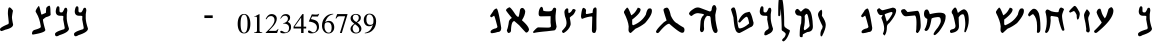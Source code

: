 SplineFontDB: 3.2
FontName: DSSPaleo
FullName: DSS Paleo
FamilyName: DSS Paleo
Weight: Book
Copyright: Isaiah Scroll (c) Kris J. Udd. 2006. All Rights Reserved
Version: 1.00 December 16, 2006, initial release
ItalicAngle: 0
UnderlinePosition: -292
UnderlineWidth: 150
Ascent: 1638
Descent: 410
InvalidEm: 0
sfntRevision: 0x00010000
LayerCount: 2
Layer: 0 1 "Back" 1
Layer: 1 1 "Fore" 0
XUID: [1021 656 -860013321 8694890]
StyleMap: 0x0040
FSType: 8
OS2Version: 1
OS2_WeightWidthSlopeOnly: 0
OS2_UseTypoMetrics: 0
CreationTime: 1166303601
ModificationTime: 1726719696
PfmFamily: 17
TTFWeight: 400
TTFWidth: 5
LineGap: 67
VLineGap: 0
Panose: 2 0 0 0 0 0 0 0 0 0
OS2TypoAscent: 1491
OS2TypoAOffset: 0
OS2TypoDescent: -431
OS2TypoDOffset: 0
OS2TypoLinegap: 307
OS2WinAscent: 1854
OS2WinAOffset: 0
OS2WinDescent: 434
OS2WinDOffset: 0
HheadAscent: 1854
HheadAOffset: 0
HheadDescent: -434
HheadDOffset: 0
OS2SubXSize: 1434
OS2SubYSize: 1331
OS2SubXOff: 0
OS2SubYOff: 283
OS2SupXSize: 1434
OS2SupYSize: 1331
OS2SupXOff: 0
OS2SupYOff: 977
OS2StrikeYSize: 102
OS2StrikeYPos: 530
OS2Vendor: 'HL  '
OS2CodePages: 6000019f.dff70000
OS2UnicodeRanges: a00002af.500078fb.00000000.00000000
MarkAttachClasses: 1
DEI: 91125
ShortTable: maxp 16
  1
  0
  680
  47
  3
  0
  0
  2
  16
  47
  66
  0
  1036
  0
  0
  0
EndShort
LangName: 1033 "Isaiah Scroll +AKkA Kris J. Udd. 2006. All Rights Reserved" "" "Regular" "FontForge 2.0 : DSS Paleo : 30-8-2024" "" "Version 1.00 December 16, 2006, initial release" "" "" "" "" "This font was created using Font Creator 5.0 from High-Logic.com"
LangName: 1027 "" "" "Normal"
LangName: 1029 "" "" "oby+AQ0A-ejn+AOkA"
LangName: 1030 "" "" "normal"
LangName: 1031 "" "" "Standard"
LangName: 1032 "" "" "+A5oDsQO9A78DvQO5A7oDrAAA"
LangName: 1034 "" "" "Normal"
LangName: 1035 "" "" "Normaali"
LangName: 1036 "" "" "Normal"
LangName: 1038 "" "" "Norm+AOEA-l"
LangName: 1040 "" "" "Normale"
LangName: 1043 "" "" "Standaard"
LangName: 1044 "" "" "Normal"
LangName: 1045 "" "" "Normalny"
LangName: 1046 "" "" "Normal"
LangName: 1049 "" "" "+BB4EMQRLBEcEPQRLBDkA"
LangName: 1051 "" "" "Norm+AOEA-lne"
LangName: 1053 "" "" "Normal"
LangName: 1055 "" "" "Normal"
LangName: 1060 "" "" "Navadno"
LangName: 1069 "" "" "Arrunta"
LangName: 2058 "" "" "Normal"
LangName: 2070 "" "" "Normal"
LangName: 3082 "" "" "Normal"
LangName: 3084 "" "" "Normal"
GaspTable: 1 65535 2 0
Encoding: UnicodeBmp
UnicodeInterp: none
NameList: AGL For New Fonts
DisplaySize: -48
AntiAlias: 1
FitToEm: 0
WinInfo: 1416 24 10
BeginChars: 65540 680

StartChar: .notdef
Encoding: 65536 -1 0
Width: 1536
GlyphClass: 1
Flags: W
LayerCount: 2
Fore
SplineSet
256 0 m 1,0,-1
 256 1280 l 1,1,-1
 1280 1280 l 1,2,-1
 1280 0 l 1,3,-1
 256 0 l 1,0,-1
288 32 m 1,4,-1
 1248 32 l 1,5,-1
 1248 1248 l 1,6,-1
 288 1248 l 1,7,-1
 288 32 l 1,4,-1
EndSplineSet
Validated: 1
EndChar

StartChar: .null
Encoding: 65537 -1 1
Width: 0
GlyphClass: 1
Flags: W
LayerCount: 2
Fore
Validated: 1
EndChar

StartChar: nonmarkingreturn
Encoding: 65538 -1 2
Width: 569
GlyphClass: 1
Flags: W
LayerCount: 2
Fore
Validated: 1
EndChar

StartChar: space
Encoding: 32 32 3
AltUni2: 0000a0.ffffffff.0 0000a0.ffffffff.0
Width: 569
GlyphClass: 1
Flags: W
LayerCount: 2
Fore
Validated: 1
EndChar

StartChar: exclam
Encoding: 33 33 4
Width: 899
GlyphClass: 1
Flags: W
LayerCount: 2
Fore
SplineSet
482 1312 m 0,0,1
 549 1312 549 1312 662 1149 c 1,2,-1
 662 1131 l 1,3,4
 619 922 619 922 611 805 c 1,5,6
 619 660 619 660 671 435 c 1,7,8
 671 259 671 259 267 168 c 1,9,10
 111 99 111 99 60 99 c 1,11,12
 0 123 0 123 0 194 c 0,13,14
 0 287 0 287 430 461 c 1,15,-1
 447 512 l 1,16,-1
 447 564 l 1,17,-1
 404 977 l 1,18,19
 404 1312 404 1312 482 1312 c 0,0,1
EndSplineSet
Validated: 1
EndChar

StartChar: quotedbl
Encoding: 34 34 5
Width: 727
GlyphClass: 1
Flags: W
LayerCount: 2
Fore
Validated: 1
EndChar

StartChar: numbersign
Encoding: 35 35 6
Width: 1191
GlyphClass: 1
Flags: W
LayerCount: 2
Fore
SplineSet
888 1398 m 0,0,1
 945 1398 945 1398 945 1108 c 1,2,-1
 954 940 l 2,3,4
 954 877 954 877 711 809 c 1,5,6
 561 703 561 703 561 687 c 0,7,8
 562 568 562 568 683 154 c 1,9,10
 683 24 683 24 56 -79 c 1,11,12
 8 -79 8 -79 0 -51 c 1,13,-1
 0 -32 l 2,14,15
 0 141 0 141 178 173 c 1,16,17
 436 249 436 249 449 304 c 1,18,-1
 449 351 l 1,19,20
 387 757 387 757 234 1005 c 1,21,-1
 187 1089 l 1,22,-1
 187 1127 l 1,23,24
 204 1218 204 1218 337 1379 c 1,25,-1
 355 1379 l 2,26,27
 379 1379 379 1379 477 949 c 1,28,-1
 514 949 l 1,29,-1
 711 1033 l 1,30,-1
 729 1276 l 1,31,32
 735 1296 735 1296 776 1342 c 1,33,34
 856 1398 856 1398 888 1398 c 0,0,1
EndSplineSet
Validated: 1
EndChar

StartChar: dollar
Encoding: 36 36 7
Width: 980
GlyphClass: 1
Flags: W
LayerCount: 2
Fore
SplineSet
153 1369 m 0,0,1
 229 1369 229 1369 229 1264 c 2,2,-1
 229 1140 l 2,3,4
 229 1054 229 1054 305 1054 c 2,5,-1
 363 1054 l 1,6,7
 413 1085 413 1085 477 1235 c 1,8,9
 492 1296 492 1296 563 1293 c 0,10,11
 624 1293 624 1293 630 1150 c 1,12,-1
 601 959 l 1,13,-1
 601 854 l 1,14,-1
 601 749 l 1,15,16
 606 547 606 547 716 224 c 1,17,18
 716 42 716 42 229 -110 c 1,19,20
 136 -167 136 -167 86 -167 c 0,21,22
 0 -167 0 -167 0 -52 c 0,23,24
 0 64 0 64 468 195 c 1,25,26
 496 230 496 230 496 262 c 2,27,-1
 496 281 l 1,28,-1
 420 691 l 1,29,-1
 429 854 l 1,30,31
 395 882 395 882 363 882 c 2,32,-1
 267 882 l 2,33,34
 38 882 38 882 38 1111 c 2,35,-1
 38 1121 l 1,36,37
 70 1369 70 1369 153 1369 c 0,0,1
EndSplineSet
Validated: 33
EndChar

StartChar: percent
Encoding: 37 37 8
Width: 980
GlyphClass: 1
Flags: W
LayerCount: 2
Fore
SplineSet
153 1369 m 0,0,1
 229 1369 229 1369 229 1264 c 2,2,-1
 229 1140 l 2,3,4
 229 1054 229 1054 305 1054 c 2,5,-1
 363 1054 l 1,6,7
 413 1085 413 1085 477 1235 c 1,8,9
 492 1296 492 1296 563 1293 c 0,10,11
 624 1293 624 1293 630 1150 c 1,12,-1
 601 959 l 1,13,-1
 601 854 l 1,14,-1
 601 749 l 1,15,16
 606 547 606 547 716 224 c 1,17,18
 716 42 716 42 229 -110 c 1,19,20
 136 -167 136 -167 86 -167 c 0,21,22
 0 -167 0 -167 0 -52 c 0,23,24
 0 64 0 64 468 195 c 1,25,26
 496 230 496 230 496 262 c 2,27,-1
 496 281 l 1,28,-1
 420 691 l 1,29,-1
 429 854 l 1,30,31
 395 882 395 882 363 882 c 2,32,-1
 267 882 l 2,33,34
 38 882 38 882 38 1111 c 2,35,-1
 38 1121 l 1,36,37
 70 1369 70 1369 153 1369 c 0,0,1
EndSplineSet
Validated: 33
EndChar

StartChar: ampersand
Encoding: 38 38 9
Width: 1366
GlyphClass: 1
Flags: W
LayerCount: 2
Fore
Validated: 1
EndChar

StartChar: quotesingle
Encoding: 39 39 10
Width: 391
GlyphClass: 1
Flags: W
LayerCount: 2
Fore
Validated: 1
EndChar

StartChar: parenleft
Encoding: 40 40 11
Width: 682
GlyphClass: 1
Flags: W
LayerCount: 2
Fore
Validated: 1
EndChar

StartChar: parenright
Encoding: 41 41 12
Width: 682
GlyphClass: 1
Flags: W
LayerCount: 2
Fore
Validated: 1
EndChar

StartChar: asterisk
Encoding: 42 42 13
Width: 797
GlyphClass: 1
Flags: W
LayerCount: 2
Fore
Validated: 1
EndChar

StartChar: plus
Encoding: 43 43 14
Width: 1196
GlyphClass: 1
Flags: W
LayerCount: 2
Fore
Validated: 1
EndChar

StartChar: comma
Encoding: 44 44 15
Width: 569
GlyphClass: 1
Flags: W
LayerCount: 2
Fore
Validated: 1
EndChar

StartChar: hyphen
Encoding: 45 45 16
AltUni2: 0000ad.ffffffff.0 0000ad.ffffffff.0
Width: 559
GlyphClass: 1
Flags: W
LayerCount: 2
Fore
SplineSet
446 766 m 1,0,-1
 20 766 l 1,1,-1
 20 903 l 1,2,-1
 446 903 l 1,3,-1
 446 766 l 1,0,-1
EndSplineSet
Validated: 1
EndChar

StartChar: period
Encoding: 46 46 17
Width: 569
GlyphClass: 1
Flags: W
LayerCount: 2
Fore
Validated: 1
EndChar

StartChar: slash
Encoding: 47 47 18
Width: 569
GlyphClass: 1
Flags: W
LayerCount: 2
Fore
Validated: 1
EndChar

StartChar: zero
Encoding: 48 48 19
Width: 720
GlyphClass: 1
Flags: W
LayerCount: 2
Fore
SplineSet
685 469 m 0,0,1
 685 272 685 272 620 145 c 0,2,3
 536 -22 536 -22 360 -22 c 256,4,5
 184 -22 184 -22 100 145 c 0,6,7
 34 274 34 274 34 469 c 256,8,9
 34 664 34 664 100 799 c 0,10,11
 186 977 186 977 360 977 c 256,12,13
 534 977 534 977 620 799 c 0,14,15
 685 664 685 664 685 469 c 0,0,1
540 489 m 0,16,17
 540 940 540 940 364 940 c 0,18,19
 184 940 184 940 184 469 c 0,20,21
 184 16 184 16 364 16 c 0,22,23
 540 16 540 16 540 489 c 0,16,17
EndSplineSet
Validated: 1
EndChar

StartChar: one
Encoding: 49 49 20
Width: 720
GlyphClass: 1
Flags: W
LayerCount: 2
Fore
SplineSet
575 0 m 1,0,-1
 165 0 l 1,1,-1
 165 31 l 1,2,3
 306 31 306 31 306 121 c 2,4,-1
 306 762 l 2,5,6
 306 838 306 838 251 838 c 0,7,8
 220 838 220 838 159 817 c 1,9,-1
 159 831 l 1,10,11
 421 969 421 969 433 969 c 2,12,-1
 435 969 l 1,13,-1
 435 119 l 2,14,15
 435 31 435 31 575 31 c 1,16,-1
 575 0 l 1,0,-1
EndSplineSet
Validated: 1
EndChar

StartChar: two
Encoding: 50 50 21
Width: 720
GlyphClass: 1
Flags: W
LayerCount: 2
Fore
SplineSet
687 201 m 1,0,-1
 618 0 l 1,1,-1
 34 0 l 1,2,-1
 34 18 l 1,3,4
 276 260 276 260 319 311 c 0,5,6
 487 512 487 512 487 664 c 0,7,8
 487 745 487 745 442 805 c 1,9,10
 390 866 390 866 310 866 c 0,11,12
 218 866 218 866 165 819 c 0,13,14
 138 797 138 797 67 698 c 1,15,-1
 34 715 l 1,16,17
 149 969 149 969 339 969 c 0,18,19
 450 969 450 969 526.5 905.5 c 128,-1,20
 603 842 603 842 603 733 c 0,21,22
 603 575 603 575 458 391 c 0,23,24
 405 324 405 324 192 109 c 1,25,-1
 530 109 l 2,26,27
 593 109 593 109 671 215 c 1,28,-1
 687 201 l 1,0,-1
EndSplineSet
Validated: 1
EndChar

StartChar: three
Encoding: 51 51 22
Width: 720
GlyphClass: 1
Flags: W
LayerCount: 2
Fore
SplineSet
618 303 m 0,0,1
 618 147 618 147 501 61 c 0,2,3
 397 -16 397 -16 235 -16 c 0,4,5
 63 -16 63 -16 63 59 c 0,6,7
 63 113 63 113 122 113 c 0,8,9
 149 113 149 113 219.5 72 c 128,-1,10
 290 31 290 31 323 31 c 0,11,12
 419 31 419 31 469 98 c 0,13,14
 514 160 514 160 514 258 c 0,15,16
 514 387 514 387 421 440 c 0,17,18
 354 479 354 479 210 485 c 1,19,-1
 210 504 l 1,20,21
 309 514 309 514 382.5 578.5 c 128,-1,22
 456 643 456 643 456 739 c 0,23,24
 456 803 456 803 416 845 c 128,-1,25
 376 887 376 887 313 887 c 0,26,27
 235 887 235 887 180 840 c 0,28,29
 147 811 147 811 88 729 c 1,30,-1
 67 745 l 1,31,32
 122 862 122 862 176 909 c 0,33,34
 245 969 245 969 360 969 c 0,35,36
 448 969 448 969 505 924 c 0,37,38
 569 872 569 872 569 786 c 0,39,40
 569 717 569 717 534 664 c 0,41,42
 509 627 509 627 446 571 c 1,43,44
 540 520 540 520 577 467 c 0,45,46
 618 406 618 406 618 303 c 0,0,1
EndSplineSet
Validated: 1
EndChar

StartChar: four
Encoding: 52 52 23
Width: 720
GlyphClass: 1
Flags: W
LayerCount: 2
Fore
SplineSet
675 231 m 1,0,-1
 540 231 l 1,1,-1
 540 0 l 1,2,-1
 417 0 l 1,3,-1
 417 231 l 1,4,-1
 28 231 l 1,5,-1
 28 324 l 1,6,-1
 479 969 l 1,7,-1
 540 969 l 1,8,-1
 540 324 l 1,9,-1
 675 324 l 1,10,-1
 675 231 l 1,0,-1
417 324 m 1,11,-1
 417 791 l 1,12,-1
 81 324 l 1,13,-1
 417 324 l 1,11,-1
EndSplineSet
Validated: 1
EndChar

StartChar: five
Encoding: 53 53 24
Width: 720
GlyphClass: 1
Flags: W
LayerCount: 2
Fore
SplineSet
627 979 m 1,0,-1
 559 844 l 1,1,-1
 260 844 l 1,2,-1
 199 713 l 1,3,4
 420 676 420 676 504 606 c 0,5,6
 614 516 614 516 614 311 c 0,7,8
 614 166 614 166 500 72 c 0,9,10
 393 -18 393 -18 246 -18 c 0,11,12
 49 -18 49 -18 49 72 c 0,13,14
 49 129 49 129 108 129 c 0,15,16
 139 129 139 129 209.5 80 c 128,-1,17
 280 31 280 31 323 31 c 0,18,19
 407 31 407 31 461 113 c 0,20,21
 508 184 508 184 508 272 c 0,22,23
 508 545 508 545 92 586 c 1,24,-1
 246 954 l 1,25,26
 280 954 280 954 347 948 c 128,-1,27
 414 942 414 942 448 942 c 0,28,29
 573 942 573 942 612 989 c 1,30,-1
 627 979 l 1,0,-1
EndSplineSet
Validated: 1
EndChar

StartChar: six
Encoding: 54 54 25
Width: 720
GlyphClass: 1
Flags: W
LayerCount: 2
Fore
SplineSet
678 293 m 0,0,1
 678 162 678 162 598 72 c 0,2,3
 514 -24 514 -24 385 -24 c 0,4,5
 227 -24 227 -24 135 100 c 0,6,7
 51 213 51 213 51 377 c 0,8,9
 51 635 51 635 212 810 c 128,-1,10
 373 985 373 985 629 985 c 1,11,-1
 629 961 l 1,12,13
 457 926 457 926 358 821 c 0,14,15
 276 733 276 733 213 551 c 1,16,17
 297 621 297 621 407 621 c 0,18,19
 536 621 536 621 610 518 c 0,20,21
 678 426 678 426 678 293 c 0,0,1
545 293 m 0,22,23
 545 397 545 397 500 467 c 0,24,25
 446 549 446 549 348 549 c 0,26,27
 237 549 237 549 203 483 c 0,28,29
 180 440 180 440 180 317 c 0,30,31
 180 209 180 209 233 121 c 0,32,33
 295 18 295 18 397 18 c 0,34,35
 545 18 545 18 545 293 c 0,22,23
EndSplineSet
Validated: 1
EndChar

StartChar: seven
Encoding: 55 55 26
Width: 720
GlyphClass: 1
Flags: W
LayerCount: 2
Fore
SplineSet
640 950 m 1,0,-1
 349 0 l 1,1,-1
 251 0 l 1,2,-1
 517 856 l 1,3,-1
 225 856 l 2,4,5
 161 856 161 856 124 823 c 0,6,7
 110 809 110 809 59 735 c 1,8,-1
 30 750 l 1,9,-1
 112 969 l 1,10,-1
 640 969 l 1,11,-1
 640 950 l 1,0,-1
EndSplineSet
Validated: 1
EndChar

StartChar: eight
Encoding: 56 56 27
Width: 720
GlyphClass: 1
Flags: W
LayerCount: 2
Fore
SplineSet
634 221 m 0,0,1
 634 109 634 109 551 42.5 c 128,-1,2
 468 -24 468 -24 353 -24 c 0,3,4
 243 -24 243 -24 163 39 c 0,5,6
 77 106 77 106 77 215 c 0,7,8
 77 352 77 352 272 477 c 1,9,10
 171 557 171 557 140 594 c 0,11,12
 81 664 81 664 81 756 c 0,13,14
 81 856 81 856 169 920 c 0,15,16
 249 977 249 977 353 977 c 0,17,18
 454 977 454 977 526 928 c 0,19,20
 607 872 607 872 607 776 c 0,21,22
 607 618 607 618 417 539 c 1,23,24
 634 377 634 377 634 221 c 0,0,1
501 776 m 0,25,26
 501 938 501 938 329 938 c 0,27,28
 270 938 270 938 232 893 c 128,-1,29
 194 848 194 848 194 788 c 0,30,31
 194 664 194 664 376 559 c 1,32,33
 501 662 501 662 501 776 c 0,25,26
523 178 m 0,34,35
 523 258 523 258 448 336 c 0,36,37
 409 377 409 377 306 451 c 1,38,39
 186 360 186 360 186 233 c 0,40,41
 186 150 186 150 235 84 c 128,-1,42
 284 18 284 18 366 18 c 0,43,44
 523 18 523 18 523 178 c 0,34,35
EndSplineSet
Validated: 1
EndChar

StartChar: nine
Encoding: 57 57 28
Width: 720
GlyphClass: 1
Flags: W
LayerCount: 2
Fore
SplineSet
671 594 m 0,0,1
 671 332 671 332 511 159 c 128,-1,2
 351 -14 351 -14 91 -18 c 1,3,-1
 91 8 l 1,4,5
 265 43 265 43 366 154 c 0,6,7
 448 246 448 246 503 418 c 1,8,9
 425 344 425 344 312 344 c 0,10,11
 179 344 179 344 106 446 c 0,12,13
 40 537 40 537 40 676 c 0,14,15
 40 809 40 809 121 900 c 128,-1,16
 202 991 202 991 333 991 c 0,17,18
 493 991 493 991 587 870 c 0,19,20
 671 758 671 758 671 594 c 0,0,1
536 651 m 0,21,22
 536 762 536 762 484 848 c 0,23,24
 425 950 425 950 321 950 c 0,25,26
 173 950 173 950 173 676 c 0,27,28
 173 567 173 567 216 500 c 0,29,30
 267 418 267 418 370 418 c 0,31,32
 482 418 482 418 515 483 c 0,33,34
 536 524 536 524 536 651 c 0,21,22
EndSplineSet
Validated: 1
EndChar

StartChar: colon
Encoding: 58 58 29
Width: 569
GlyphClass: 1
Flags: W
LayerCount: 2
Fore
Validated: 1
EndChar

StartChar: semicolon
Encoding: 59 59 30
AltUni2: 00037e.ffffffff.0 00037e.ffffffff.0
Width: 569
GlyphClass: 1
Flags: W
LayerCount: 2
Fore
Validated: 1
EndChar

StartChar: less
Encoding: 60 60 31
Width: 1196
GlyphClass: 1
Flags: W
LayerCount: 2
Fore
Validated: 1
EndChar

StartChar: equal
Encoding: 61 61 32
Width: 1196
GlyphClass: 1
Flags: W
LayerCount: 2
Fore
Validated: 1
EndChar

StartChar: greater
Encoding: 62 62 33
Width: 1196
GlyphClass: 1
Flags: W
LayerCount: 2
Fore
Validated: 1
EndChar

StartChar: question
Encoding: 63 63 34
Width: 1139
GlyphClass: 1
Flags: W
LayerCount: 2
Fore
Validated: 1
EndChar

StartChar: at
Encoding: 64 64 35
Width: 801
GlyphClass: 1
Flags: W
LayerCount: 2
Fore
SplineSet
334 1255 m 1,0,1
 419 1255 419 1255 574 267 c 1,2,3
 574 53 574 53 399 53 c 1,4,5
 257 4 257 4 102 -12 c 1,6,7
 44 -12 44 -12 24 46 c 1,8,9
 24 151 24 151 214 218 c 1,10,11
 380 244 380 244 380 325 c 1,12,13
 237 884 237 884 208 886 c 1,14,-1
 78 804 l 1,15,16
 17 824 17 824 10 853 c 1,17,-1
 10 892 l 1,18,-1
 159 1109 l 1,19,20
 182 1178 182 1178 276 1236 c 1,21,-1
 334 1255 l 1,0,1
EndSplineSet
Validated: 1
EndChar

StartChar: A
Encoding: 65 65 36
Width: 1406
GlyphClass: 1
Flags: W
LayerCount: 2
Fore
SplineSet
171 1317 m 1,0,1
 244 1317 244 1317 471 964 c 1,2,3
 571 824 571 824 632 824 c 0,4,5
 664 824 664 824 717 1189 c 1,6,7
 750 1274 750 1274 824 1285 c 1,8,9
 926 1285 926 1285 985 1124 c 1,10,11
 985 917 985 917 814 653 c 1,12,13
 1178 338 1178 338 1178 161 c 1,14,15
 1131 21 1131 21 1028 21 c 0,16,17
 1007 23 1007 23 675 396 c 1,18,-1
 428 610 l 1,19,20
 277 610 277 610 257 171 c 1,21,-1
 257 118 l 1,22,23
 249 24 249 24 139 0 c 1,24,25
 75 0 75 0 43 139 c 1,26,27
 107 268 107 268 150 600 c 1,28,29
 186 701 186 701 300 771 c 1,30,31
 64 1049 64 1049 0 1156 c 1,32,33
 0 1242 0 1242 171 1317 c 1,0,1
EndSplineSet
Validated: 1
EndChar

StartChar: B
Encoding: 66 66 37
Width: 1475
GlyphClass: 1
Flags: W
LayerCount: 2
Fore
SplineSet
410 1341 m 1,0,-1
 421 1341 l 2,1,2
 521 1341 521 1341 521 1153 c 1,3,4
 557 1108 557 1108 798 1108 c 0,5,6
 956 1108 956 1108 997 1186 c 1,7,8
 1027 1297 1027 1297 1108 1297 c 2,9,-1
 1119 1297 l 1,10,11
 1186 1274 1186 1274 1186 1208 c 1,12,-1
 1153 887 l 1,13,-1
 1153 765 l 2,14,15
 1153 616 1153 616 1208 321 c 1,16,17
 1168 133 1168 133 1075 133 c 1,18,-1
 709 89 l 1,19,20
 187 44 187 44 44 0 c 1,21,22
 0 17 0 17 0 55 c 1,23,24
 197 288 197 288 266 288 c 2,25,-1
 698 277 l 1,26,-1
 776 277 l 2,27,28
 920 277 920 277 920 355 c 1,29,-1
 898 532 l 1,30,-1
 901 861 l 1,31,-1
 388 853 l 2,32,33
 288 853 288 853 288 986 c 0,34,35
 288 1223 288 1223 410 1341 c 1,0,-1
EndSplineSet
Validated: 1
EndChar

StartChar: C
Encoding: 67 67 38
Width: 972
GlyphClass: 1
Flags: W
LayerCount: 2
Fore
SplineSet
243 1263 m 1,0,1
 344 1275 344 1275 320 1126 c 1,2,-1
 339 1017 l 1,3,4
 472 1050 472 1050 533 1202 c 1,5,-1
 593 1233 l 1,6,7
 700 1208 700 1208 700 1157 c 1,8,9
 620 951 620 951 522.5 891 c 128,-1,10
 425 831 425 831 396 776 c 1,11,12
 465 471 465 471 433 394 c 1,13,14
 350 155 350 155 91 0 c 1,15,16
 0 0 0 0 0 107 c 1,17,18
 213 332 213 332 213 396 c 1,19,20
 262 530 262 530 183 776 c 1,21,22
 143 843 143 843 122 1065 c 1,23,24
 122 1197 122 1197 243 1263 c 1,0,1
EndSplineSet
Validated: 33
EndChar

StartChar: D
Encoding: 68 68 39
Width: 1077
GlyphClass: 1
Flags: W
LayerCount: 2
Fore
SplineSet
741 1308 m 2,0,-1
 750 1308 l 1,1,2
 798 1293 798 1293 798 1183 c 2,3,-1
 798 1087 l 1,4,-1
 789 692 l 1,5,-1
 789 192 l 1,6,7
 754 10 754 10 712 10 c 1,8,-1
 673 0 l 1,9,10
 558 0 558 0 558 144 c 2,11,-1
 558 164 l 1,12,-1
 577 779 l 1,13,-1
 577 827 l 1,14,-1
 558 846 l 1,15,16
 363 846 363 846 67 726 c 1,17,18
 15 717 15 717 0 856 c 1,19,20
 40 1289 40 1289 125 1289 c 1,21,22
 260 1256 260 1256 260 1135 c 1,23,24
 221 955 221 955 298 971 c 0,25,26
 595 1025 595 1025 596 1039 c 0,27,28
 596 1308 596 1308 741 1308 c 2,0,-1
EndSplineSet
Validated: 33
EndChar

StartChar: E
Encoding: 69 69 40
Width: 1139
GlyphClass: 1
Flags: W
LayerCount: 2
Fore
Validated: 1
EndChar

StartChar: F
Encoding: 70 70 41
Width: 1649
GlyphClass: 1
Flags: W
LayerCount: 2
Fore
SplineSet
707 1296 m 1,0,1
 849 1276 849 1276 849 1198 c 0,2,3
 849 1014 849 1014 419 689 c 1,4,-1
 419 469 l 2,5,6
 419 416 419 416 459 399 c 1,7,-1
 479 399 l 1,8,9
 907 570 907 570 1118 939 c 1,10,11
 1186 1258 1186 1258 1298 1258 c 2,12,-1
 1358 1258 l 1,13,14
 1428 1230 1428 1230 1428 1148 c 2,15,-1
 1428 1118 l 2,16,17
 1428 908 1428 908 1078 509 c 1,18,19
 833 318 833 318 589 220 c 1,20,-1
 359 10 l 1,21,-1
 320 0 l 1,22,23
 230 49 230 49 230 160 c 1,24,-1
 240 339 l 1,25,26
 215 621 215 621 0 1038 c 1,27,-1
 0 1098 l 1,28,29
 58 1208 58 1208 150 1298 c 1,30,-1
 170 1298 l 2,31,32
 223 1298 223 1298 369 909 c 1,33,-1
 379 909 l 1,34,35
 547 1002 547 1002 657 1208 c 1,36,-1
 707 1296 l 1,0,1
EndSplineSet
Validated: 1
EndChar

StartChar: G
Encoding: 71 71 42
Width: 1678
GlyphClass: 1
Flags: W
LayerCount: 2
Fore
SplineSet
554 1300 m 1,0,1
 673 1300 673 1300 757 893 c 1,2,3
 908 564 908 564 1097 486 c 1,4,5
 1208 393 1208 393 1413 283 c 1,6,7
 1458 235 1458 235 1458 170 c 0,8,9
 1458 11 1458 11 1345 11 c 2,10,-1
 1334 11 l 2,11,12
 1204 11 1204 11 678 475 c 1,13,14
 540 475 540 475 249 147 c 1,15,16
 134 0 134 0 102 0 c 1,17,18
 32 -20 32 -20 0 57 c 1,19,20
 0 171 0 171 407 554 c 1,21,22
 502 616 502 616 543 644 c 1,23,24
 384 1115 384 1115 384 1187 c 0,25,26
 384 1273 384 1273 554 1300 c 1,0,1
EndSplineSet
Validated: 33
EndChar

StartChar: H
Encoding: 72 72 43
Width: 1702
GlyphClass: 1
Flags: W
LayerCount: 2
Fore
SplineSet
1292 1430 m 0,0,1
 1380 1430 1380 1430 1409 1239 c 1,2,-1
 1345 922 l 1,3,-1
 1356 667 l 1,4,5
 1406 341 1406 341 1462 148 c 1,6,-1
 1462 106 l 1,7,8
 1448 0 1448 0 1356 0 c 0,9,10
 1182 0 1182 0 1112 678 c 1,11,12
 1112 858 1112 858 1050 866 c 2,13,-1
 922 879 l 1,14,15
 763 739 763 739 763 466 c 2,16,-1
 763 350 l 1,17,-1
 773 201 l 1,18,19
 747 42 747 42 646 42 c 0,20,21
 587 42 587 42 561 159 c 1,22,-1
 583 466 l 1,23,24
 583 794 583 794 763 922 c 1,25,-1
 763 943 l 2,26,27
 763 977 763 977 530 1006 c 1,28,29
 340 1051 340 1051 148 879 c 1,30,31
 89 845 89 845 0 975 c 1,32,33
 0 1102 0 1102 297 1271 c 1,34,35
 419 1332 419 1332 551 1292 c 1,36,-1
 1059 1102 l 1,37,38
 1165 1102 1165 1102 1165 1250 c 1,39,40
 1198 1430 1198 1430 1292 1430 c 0,0,1
EndSplineSet
Validated: 33
EndChar

StartChar: I
Encoding: 73 73 44
Width: 455
GlyphClass: 1
Flags: W
LayerCount: 2
Fore
Validated: 1
EndChar

StartChar: J
Encoding: 74 74 45
Width: 1430
GlyphClass: 1
Flags: W
LayerCount: 2
Fore
SplineSet
124 1308 m 2,0,-1
 153 1308 l 2,1,2
 232 1308 232 1308 306 812 c 1,3,4
 351 239 351 239 420 239 c 2,5,-1
 496 239 l 1,6,7
 694 283 694 283 926 487 c 1,8,-1
 926 516 l 1,9,10
 870 831 870 831 802 831 c 0,11,12
 720 831 720 831 468 544 c 1,13,-1
 430 535 l 1,14,15
 401 535 401 535 372 592 c 1,16,17
 522 944 522 944 754 1041 c 1,18,-1
 945 1088 l 1,19,20
 1045 996 1045 996 1127 621 c 1,21,22
 1155 544 1155 544 1155 516 c 0,23,24
 1155 337 1155 337 974 286 c 1,25,26
 466 0 466 0 430 0 c 0,27,28
 266 0 266 0 210 229 c 1,29,30
 165 326 165 326 124 802 c 1,31,-1
 0 1203 l 1,32,-1
 0 1213 l 1,33,34
 55 1308 55 1308 124 1308 c 2,0,-1
EndSplineSet
Validated: 1
EndChar

StartChar: K
Encoding: 75 75 46
Width: 980
GlyphClass: 1
Flags: W
LayerCount: 2
Fore
SplineSet
153 1369 m 0,0,1
 229 1369 229 1369 229 1264 c 2,2,-1
 229 1140 l 2,3,4
 229 1054 229 1054 305 1054 c 2,5,-1
 362 1054 l 1,6,7
 413 1085 413 1085 477 1235 c 1,8,9
 492 1296 492 1296 563 1293 c 0,10,11
 624 1293 624 1293 630 1150 c 1,12,-1
 601 959 l 1,13,-1
 601 854 l 1,14,-1
 601 749 l 1,15,16
 606 547 606 547 716 224 c 1,17,18
 716 42 716 42 477 -61 c 1,19,20
 384 -118 384 -118 334 -118 c 0,21,22
 248 -118 248 -118 276 -24 c 1,23,24
 276 92 276 92 467 195 c 1,25,26
 496 230 496 230 496 262 c 2,27,-1
 496 281 l 1,28,-1
 420 691 l 1,29,-1
 429 854 l 1,30,31
 394 882 394 882 362 882 c 2,32,-1
 267 882 l 2,33,34
 38 882 38 882 38 1111 c 2,35,-1
 38 1121 l 1,36,37
 70 1369 70 1369 153 1369 c 0,0,1
EndSplineSet
Validated: 33
EndChar

StartChar: L
Encoding: 76 76 47
Width: 865
GlyphClass: 1
Flags: W
LayerCount: 2
Fore
SplineSet
136 1852 m 1,0,1
 278 1852 278 1852 314 783 c 1,2,-1
 317 406 l 1,3,4
 328 291 328 291 403 267 c 1,5,6
 448 221 448 221 590 151 c 0,7,8
 612 136 612 136 608 97 c 1,9,10
 483 -314 483 -314 296 -428 c 1,11,12
 229 -428 229 -428 207 -365 c 1,13,14
 207 -327 207 -327 332 -214 c 1,15,16
 429 -52 429 -52 376 -9 c 1,17,18
 339 42 339 42 207 124 c 1,19,20
 180 158 180 158 189 204 c 1,21,22
 189 579 189 579 141 1251 c 1,23,-1
 118 935 l 2,24,25
 118 881 118 881 56 855 c 1,26,27
 11 867 11 867 11 917 c 2,28,-1
 11 1059 l 1,29,-1
 11 1095 l 2,30,31
 11 1843 11 1843 91 1843 c 1,32,-1
 136 1852 l 1,0,1
EndSplineSet
Validated: 33
EndChar

StartChar: M
Encoding: 77 77 48
Width: 1175
GlyphClass: 1
Flags: W
LayerCount: 2
Fore
SplineSet
539 1264 m 1,0,1
 696 1251 696 1251 749 1144 c 1,2,3
 849 1059 849 1059 898 612 c 1,4,-1
 914 365 l 2,5,6
 934 71 934 71 644 51 c 1,7,8
 575 31 575 31 404 -69 c 1,9,-1
 383 -209 l 1,10,-1
 368 -209 l 1,11,12
 240 -238 240 -238 240 -129 c 0,13,14
 240 318 240 318 315 500 c 1,15,-1
 330 800 l 1,16,17
 330 889 330 889 210 889 c 0,18,19
 40 889 40 889 0 1084 c 1,20,21
 30 1234 30 1234 135 1234 c 0,22,23
 166 1233 166 1233 285 1099 c 1,24,-1
 315 1099 l 1,25,26
 474 1264 474 1264 539 1264 c 1,0,1
494 875 m 1,27,28
 524 545 524 545 452 252 c 1,29,30
 448 134 448 134 512 147 c 1,31,32
 749 301 749 301 749 380 c 1,33,34
 674 979 674 979 599 979 c 0,35,36
 558 979 558 979 494 875 c 1,27,28
EndSplineSet
Validated: 33
EndChar

StartChar: N
Encoding: 78 78 49
Width: 611
GlyphClass: 1
Flags: W
LayerCount: 2
Fore
SplineSet
174 1191 m 1,0,1
 211 1146 211 1146 211 1104 c 2,2,-1
 211 1005 l 1,3,-1
 199 881 l 1,4,5
 397 601 397 601 397 421 c 2,6,-1
 397 409 l 2,7,8
 397 208 397 208 211 -150 c 1,9,10
 125 -227 125 -227 124 -50 c 0,11,12
 124 102 124 102 224 247 c 1,13,-1
 236 347 l 1,14,15
 0 823 0 823 0 943 c 0,16,17
 0 1076 0 1076 161 1191 c 1,18,-1
 174 1191 l 1,0,1
EndSplineSet
Validated: 33
EndChar

StartChar: O
Encoding: 79 79 50
Width: 1593
GlyphClass: 1
Flags: W
LayerCount: 2
Fore
Validated: 1
EndChar

StartChar: P
Encoding: 80 80 51
Width: 801
GlyphClass: 1
Flags: W
LayerCount: 2
Fore
SplineSet
334 1255 m 1,0,1
 419 1255 419 1255 574 267 c 1,2,3
 574 53 574 53 399 53 c 1,4,5
 257 4 257 4 102 -12 c 1,6,7
 44 -12 44 -12 24 46 c 1,8,9
 24 151 24 151 214 218 c 1,10,11
 380 244 380 244 380 325 c 1,12,13
 237 884 237 884 208 886 c 1,14,-1
 78 804 l 1,15,16
 17 824 17 824 10 853 c 1,17,-1
 10 892 l 1,18,-1
 159 1109 l 1,19,20
 182 1178 182 1178 276 1236 c 1,21,-1
 334 1255 l 1,0,1
EndSplineSet
Validated: 1
EndChar

StartChar: Q
Encoding: 81 81 52
Width: 1235
GlyphClass: 1
Flags: W
LayerCount: 2
Fore
SplineSet
812 1300 m 1,0,1
 981 1280 981 1280 981 1148 c 1,2,3
 970 913 970 913 633 515 c 1,4,5
 508 429 508 429 508 319 c 0,6,7
 508 20 508 20 392 -127 c 1,8,-1
 384 -127 l 1,9,10
 303 -64 303 -64 303 -28 c 1,11,12
 366 93 366 93 366 239 c 0,13,14
 366 435 366 435 223 774 c 1,15,-1
 223 783 l 1,16,17
 285 889 285 889 285 925 c 1,18,-1
 276 925 l 1,19,-1
 196 916 l 1,20,21
 71 916 71 916 0 1148 c 1,22,23
 0 1229 0 1229 116 1273 c 1,24,25
 238 1166 238 1166 268 1166 c 2,26,-1
 303 1166 l 1,27,-1
 812 1300 l 1,0,1
392 943 m 1,28,-1
 499 587 l 1,29,30
 611 679 611 679 758 934 c 1,31,32
 794 988 794 988 794 1041 c 1,33,34
 779 1077 779 1077 731 1077 c 1,35,36
 392 982 392 982 392 943 c 1,28,-1
EndSplineSet
Validated: 1
EndChar

StartChar: R
Encoding: 82 82 53
Width: 1170
GlyphClass: 1
Flags: W
LayerCount: 2
Fore
SplineSet
172 1224 m 0,0,1
 206 1224 206 1224 332 1075 c 1,2,-1
 353 1075 l 1,3,-1
 839 1137 l 1,4,5
 981 1137 981 1137 1009 425 c 1,6,-1
 1009 351 l 2,7,8
 1009 150 1009 150 860 0 c 1,9,-1
 829 0 l 1,10,11
 765 34 765 34 765 74 c 1,12,13
 786 164 786 164 786 308 c 1,14,15
 816 835 816 835 710 899 c 1,16,-1
 253 856 l 1,17,18
 96 856 96 856 0 1105 c 1,19,20
 0 1223 0 1223 172 1224 c 0,0,1
EndSplineSet
Validated: 33
EndChar

StartChar: S
Encoding: 83 83 54
Width: 1317
GlyphClass: 1
Flags: W
LayerCount: 2
Fore
SplineSet
132 1203 m 1,0,-1
 153 1203 l 1,1,2
 229 1207 229 1207 296 964 c 1,3,4
 839 1098 839 1098 1030 995 c 1,5,6
 1129 922 1129 922 1105 814 c 1,7,8
 1105 515 1105 515 765 71 c 1,9,10
 596 -110 596 -110 542 -110 c 1,11,12
 493 -89 493 -89 489 -67 c 1,13,14
 489 15 489 15 712 283 c 1,15,16
 791 402 791 402 831.5 496.5 c 128,-1,17
 872 591 872 591 856 676 c 1,18,19
 848 815 848 815 743 814 c 2,20,-1
 690 814 l 1,21,22
 382 782 382 782 382 718 c 1,23,24
 287 102 287 102 96 102 c 1,25,26
 45 117 45 117 21 166 c 1,27,28
 170 412 170 412 170 718 c 1,29,30
 0 787 0 787 0 963 c 2,31,-1
 0 995 l 1,32,33
 11 1195 11 1195 132 1203 c 1,0,-1
EndSplineSet
Validated: 33
EndChar

StartChar: T
Encoding: 84 84 55
Width: 1211
GlyphClass: 1
Flags: W
LayerCount: 2
Fore
SplineSet
263 1300 m 1,0,-1
 280 1300 l 2,1,2
 328 1300 328 1300 399 1037 c 1,3,-1
 416 1037 l 1,4,5
 627 1215 627 1215 722 1215 c 1,6,7
 960 1151 960 1151 960 654 c 0,8,9
 960 358 960 358 807 51 c 1,10,11
 738 9 738 9 731 93 c 1,12,13
 782 323 782 323 782 442 c 2,14,-1
 782 518 l 1,15,16
 754 960 754 960 663 960 c 2,17,-1
 654 960 l 2,18,19
 534 960 534 960 442 799 c 1,20,-1
 442 790 l 1,21,-1
 459 348 l 1,22,23
 459 49 459 49 51 0 c 0,24,25
 36 0 36 0 0 59 c 1,26,-1
 0 102 l 2,27,28
 0 175 0 175 170 204 c 1,29,30
 296 250 296 250 280 391 c 1,31,32
 169 994 169 994 102 994 c 1,33,-1
 85 1071 l 1,34,35
 85 1153 85 1153 221 1292 c 1,36,-1
 263 1300 l 1,0,-1
EndSplineSet
Validated: 33
EndChar

StartChar: U
Encoding: 85 85 56
Width: 1139
GlyphClass: 1
Flags: W
LayerCount: 2
Fore
Validated: 1
EndChar

StartChar: V
Encoding: 86 86 57
Width: 1649
GlyphClass: 1
Flags: W
LayerCount: 2
Fore
SplineSet
707 1296 m 1,0,1
 849 1276 849 1276 849 1198 c 0,2,3
 849 1014 849 1014 419 689 c 1,4,-1
 419 469 l 2,5,6
 419 416 419 416 459 399 c 1,7,-1
 479 399 l 1,8,9
 907 570 907 570 1118 939 c 1,10,11
 1186 1258 1186 1258 1298 1258 c 2,12,-1
 1358 1258 l 1,13,14
 1428 1230 1428 1230 1428 1148 c 2,15,-1
 1428 1118 l 2,16,17
 1428 908 1428 908 1078 509 c 1,18,19
 833 318 833 318 589 220 c 1,20,-1
 359 10 l 1,21,-1
 320 0 l 1,22,23
 230 49 230 49 230 160 c 1,24,-1
 240 339 l 1,25,26
 215 621 215 621 0 1038 c 1,27,-1
 0 1098 l 1,28,29
 58 1208 58 1208 150 1298 c 1,30,-1
 170 1298 l 2,31,32
 223 1298 223 1298 369 909 c 1,33,-1
 379 909 l 1,34,35
 547 1002 547 1002 657 1208 c 1,36,-1
 707 1296 l 1,0,1
EndSplineSet
Validated: 1
EndChar

StartChar: W
Encoding: 87 87 58
Width: 891
GlyphClass: 1
Flags: W
LayerCount: 2
Fore
SplineSet
303 1241 m 1,0,1
 455 1241 455 1241 559 995 c 1,2,3
 635 697 635 697 635 332 c 2,4,-1
 635 208 l 2,5,6
 635 17 635 17 502 0 c 1,7,-1
 455 38 l 1,8,-1
 464 199 l 1,9,-1
 464 370 l 2,10,11
 464 770 464 770 265 967 c 1,12,13
 218 967 218 967 85 853 c 1,14,-1
 57 853 l 1,15,16
 26 866 26 866 0 929 c 1,17,18
 56 1102 56 1102 246 1232 c 1,19,-1
 303 1241 l 1,0,1
EndSplineSet
Validated: 1
EndChar

StartChar: X
Encoding: 88 88 59
Width: 1235
GlyphClass: 1
Flags: W
LayerCount: 2
Fore
SplineSet
833 1304 m 1,0,1
 973 1256 973 1256 973 1204 c 1,2,3
 873 979 873 979 873 883 c 0,4,5
 873 701 873 701 983 231 c 1,6,7
 1023 97 1023 97 903 120 c 1,8,9
 844 120 844 120 702 662 c 1,10,11
 702 833 702 833 592 833 c 1,12,-1
 341 873 l 1,13,-1
 321 873 l 1,14,15
 281 856 281 856 281 802 c 2,16,-1
 291 632 l 1,17,18
 251 59 251 59 70 0 c 1,19,20
 8 20 8 20 0 50 c 1,21,22
 90 313 90 313 90 592 c 0,23,24
 90 845 90 845 20 1083 c 1,25,26
 49 1204 49 1204 130 1204 c 0,27,28
 159 1204 159 1204 321 1113 c 1,29,30
 572 1045 572 1045 692 1073 c 1,31,32
 731 1304 731 1304 833 1304 c 1,0,1
EndSplineSet
Validated: 33
EndChar

StartChar: Y
Encoding: 89 89 60
Width: 785
GlyphClass: 1
Flags: W
LayerCount: 2
Fore
SplineSet
296 1387 m 1,0,1
 367 1387 367 1387 505 1118 c 1,2,3
 535 1093 535 1093 550 991 c 1,4,-1
 550 946 l 1,5,6
 511 691 511 691 445 691 c 1,7,-1
 445 684 l 1,8,9
 393 684 393 684 393 923 c 1,10,11
 304 1125 304 1125 243 1125 c 1,12,-1
 64 1043 l 1,13,14
 21 1056 21 1056 4 1095 c 1,15,16
 4 1146 4 1146 258 1380 c 1,17,-1
 296 1387 l 1,0,1
EndSplineSet
Validated: 1
EndChar

StartChar: Z
Encoding: 90 90 61
Width: 521
GlyphClass: 1
Flags: W
LayerCount: 2
Fore
SplineSet
141 1213 m 1,0,-1
 157 1213 l 1,1,2
 298 1080 298 1080 298 1007 c 0,3,4
 298 971 298 971 224 810 c 1,5,-1
 215 729 l 1,6,-1
 215 702 l 1,7,-1
 290 218 l 1,8,-1
 298 129 l 1,9,10
 273 30 273 30 224 30 c 0,11,12
 123 30 123 30 108 120 c 1,13,-1
 116 209 l 1,14,15
 91 488 91 488 17 774 c 1,16,-1
 0 908 l 1,17,18
 0 1007 0 1007 141 1213 c 1,0,-1
EndSplineSet
Validated: 1
EndChar

StartChar: bracketleft
Encoding: 91 91 62
Width: 1101
GlyphClass: 1
Flags: W
LayerCount: 2
Fore
SplineSet
904 1321 m 1,0,1
 993 1245 993 1245 993 1143 c 0,2,3
 993 706 993 706 156 27 c 1,4,-1
 105 2 l 1,5,-1
 93 2 l 2,6,7
 4 2 4 2 4 103 c 1,8,9
 339 429 339 429 396 540 c 1,10,11
 169 890 169 890 131 1067 c 1,12,13
 182 1245 182 1245 283 1245 c 2,14,-1
 308 1245 l 1,15,16
 344 1239 344 1239 383.5 1079.5 c 128,-1,17
 423 920 423 920 556 748 c 1,18,-1
 587 801 l 1,19,20
 629 833 629 833 740 1220 c 1,21,22
 820 1321 820 1321 904 1321 c 1,0,1
EndSplineSet
Validated: 1
EndChar

StartChar: backslash
Encoding: 92 92 63
Width: 569
GlyphClass: 1
Flags: W
LayerCount: 2
Fore
Validated: 1
EndChar

StartChar: bracketright
Encoding: 93 93 64
Width: 569
GlyphClass: 1
Flags: W
LayerCount: 2
Fore
Validated: 1
EndChar

StartChar: asciicircum
Encoding: 94 94 65
Width: 980
GlyphClass: 1
Flags: W
LayerCount: 2
Fore
SplineSet
153 1369 m 0,0,1
 229 1369 229 1369 229 1264 c 2,2,-1
 229 1140 l 2,3,4
 229 1054 229 1054 305 1054 c 2,5,-1
 363 1054 l 1,6,7
 413 1085 413 1085 477 1235 c 1,8,9
 492 1296 492 1296 563 1293 c 0,10,11
 624 1293 624 1293 630 1150 c 1,12,-1
 601 959 l 1,13,-1
 601 854 l 1,14,-1
 601 749 l 1,15,16
 606 547 606 547 716 224 c 1,17,18
 716 42 716 42 229 -110 c 1,19,20
 136 -167 136 -167 86 -167 c 0,21,22
 0 -167 0 -167 0 -52 c 0,23,24
 0 64 0 64 468 195 c 1,25,26
 496 230 496 230 496 262 c 2,27,-1
 496 281 l 1,28,-1
 420 691 l 1,29,-1
 429 854 l 1,30,31
 395 882 395 882 363 882 c 2,32,-1
 267 882 l 2,33,34
 38 882 38 882 38 1111 c 2,35,-1
 38 1121 l 1,36,37
 70 1369 70 1369 153 1369 c 0,0,1
EndSplineSet
Validated: 33
EndChar

StartChar: underscore
Encoding: 95 95 66
Width: 1139
GlyphClass: 1
Flags: W
LayerCount: 2
Fore
Validated: 1
EndChar

StartChar: grave
Encoding: 96 96 67
Width: 682
GlyphClass: 1
Flags: W
LayerCount: 2
Fore
Validated: 1
EndChar

StartChar: a
Encoding: 97 97 68
Width: 1406
GlyphClass: 1
Flags: W
LayerCount: 2
Fore
SplineSet
171 1317 m 1,0,1
 244 1317 244 1317 471 964 c 1,2,3
 571 824 571 824 632 824 c 0,4,5
 664 824 664 824 717 1189 c 1,6,7
 750 1274 750 1274 824 1285 c 1,8,9
 926 1285 926 1285 985 1124 c 1,10,11
 985 917 985 917 814 653 c 1,12,13
 1178 338 1178 338 1178 161 c 1,14,15
 1131 21 1131 21 1028 21 c 0,16,17
 1007 23 1007 23 675 396 c 1,18,-1
 428 610 l 1,19,20
 277 610 277 610 257 171 c 1,21,-1
 257 118 l 1,22,23
 249 24 249 24 139 0 c 1,24,25
 75 0 75 0 43 139 c 1,26,27
 107 268 107 268 150 600 c 1,28,29
 186 701 186 701 300 771 c 1,30,31
 64 1049 64 1049 0 1156 c 1,32,33
 0 1242 0 1242 171 1317 c 1,0,1
EndSplineSet
Validated: 1
EndChar

StartChar: b
Encoding: 98 98 69
Width: 1475
GlyphClass: 1
Flags: W
LayerCount: 2
Fore
SplineSet
410 1341 m 1,0,-1
 421 1341 l 2,1,2
 521 1341 521 1341 521 1153 c 1,3,4
 557 1108 557 1108 798 1108 c 0,5,6
 956 1108 956 1108 997 1186 c 1,7,8
 1027 1297 1027 1297 1108 1297 c 2,9,-1
 1119 1297 l 1,10,11
 1186 1274 1186 1274 1186 1208 c 1,12,-1
 1153 887 l 1,13,-1
 1153 765 l 2,14,15
 1153 616 1153 616 1208 321 c 1,16,17
 1168 133 1168 133 1075 133 c 1,18,-1
 709 89 l 1,19,20
 187 44 187 44 44 0 c 1,21,22
 0 17 0 17 0 55 c 1,23,24
 197 288 197 288 266 288 c 2,25,-1
 698 277 l 1,26,-1
 776 277 l 2,27,28
 920 277 920 277 920 355 c 1,29,-1
 898 532 l 1,30,-1
 901 861 l 1,31,-1
 388 853 l 2,32,33
 288 853 288 853 288 986 c 0,34,35
 288 1223 288 1223 410 1341 c 1,0,-1
EndSplineSet
Validated: 1
EndChar

StartChar: c
Encoding: 99 99 70
Width: 1191
GlyphClass: 1
Flags: W
LayerCount: 2
Fore
SplineSet
888 1398 m 0,0,1
 945 1398 945 1398 945 1108 c 1,2,-1
 954 940 l 2,3,4
 954 877 954 877 711 809 c 1,5,6
 561 703 561 703 561 687 c 0,7,8
 562 568 562 568 683 154 c 1,9,10
 683 24 683 24 56 -79 c 1,11,12
 8 -79 8 -79 0 -51 c 1,13,-1
 0 -32 l 2,14,15
 0 141 0 141 178 173 c 1,16,17
 436 249 436 249 449 304 c 1,18,-1
 449 351 l 1,19,20
 387 757 387 757 234 1005 c 1,21,-1
 187 1089 l 1,22,-1
 187 1127 l 1,23,24
 204 1218 204 1218 337 1379 c 1,25,-1
 355 1379 l 2,26,27
 379 1379 379 1379 477 949 c 1,28,-1
 514 949 l 1,29,-1
 711 1033 l 1,30,-1
 729 1276 l 1,31,32
 735 1296 735 1296 776 1342 c 1,33,34
 856 1398 856 1398 888 1398 c 0,0,1
EndSplineSet
Validated: 1
EndChar

StartChar: d
Encoding: 100 100 71
Width: 1077
GlyphClass: 1
Flags: W
LayerCount: 2
Fore
SplineSet
741 1308 m 2,0,-1
 750 1308 l 1,1,2
 798 1293 798 1293 798 1183 c 2,3,-1
 798 1087 l 1,4,-1
 789 692 l 1,5,-1
 789 192 l 1,6,7
 754 10 754 10 712 10 c 1,8,-1
 673 0 l 1,9,10
 558 0 558 0 558 144 c 2,11,-1
 558 164 l 1,12,-1
 577 779 l 1,13,-1
 577 827 l 1,14,-1
 558 846 l 1,15,16
 363 846 363 846 67 726 c 1,17,18
 15 717 15 717 0 856 c 1,19,20
 40 1289 40 1289 125 1289 c 1,21,22
 260 1256 260 1256 260 1135 c 1,23,24
 221 955 221 955 298 971 c 0,25,26
 595 1025 595 1025 596 1039 c 0,27,28
 596 1308 596 1308 741 1308 c 2,0,-1
EndSplineSet
Validated: 33
EndChar

StartChar: e
Encoding: 101 101 72
Width: 1139
GlyphClass: 1
Flags: W
LayerCount: 2
Fore
Validated: 1
EndChar

StartChar: f
Encoding: 102 102 73
Width: 1649
GlyphClass: 1
Flags: W
LayerCount: 2
Fore
SplineSet
707 1296 m 1,0,1
 849 1276 849 1276 849 1198 c 0,2,3
 849 1014 849 1014 419 689 c 1,4,-1
 419 469 l 2,5,6
 419 416 419 416 459 399 c 1,7,-1
 479 399 l 1,8,9
 907 570 907 570 1118 939 c 1,10,11
 1186 1258 1186 1258 1298 1258 c 2,12,-1
 1358 1258 l 1,13,14
 1428 1230 1428 1230 1428 1148 c 2,15,-1
 1428 1118 l 2,16,17
 1428 908 1428 908 1078 509 c 1,18,19
 833 318 833 318 589 220 c 1,20,-1
 359 10 l 1,21,-1
 320 0 l 1,22,23
 230 49 230 49 230 160 c 1,24,-1
 240 339 l 1,25,26
 215 621 215 621 0 1038 c 1,27,-1
 0 1098 l 1,28,29
 58 1208 58 1208 150 1298 c 1,30,-1
 170 1298 l 2,31,32
 223 1298 223 1298 369 909 c 1,33,-1
 379 909 l 1,34,35
 547 1002 547 1002 657 1208 c 1,36,-1
 707 1296 l 1,0,1
EndSplineSet
Validated: 1
EndChar

StartChar: g
Encoding: 103 103 74
Width: 1678
GlyphClass: 1
Flags: W
LayerCount: 2
Fore
SplineSet
554 1300 m 1,0,1
 673 1300 673 1300 757 893 c 1,2,3
 908 564 908 564 1097 486 c 1,4,5
 1208 393 1208 393 1413 283 c 1,6,7
 1458 235 1458 235 1458 170 c 0,8,9
 1458 11 1458 11 1345 11 c 2,10,-1
 1334 11 l 2,11,12
 1204 11 1204 11 678 475 c 1,13,14
 540 475 540 475 249 147 c 1,15,16
 134 0 134 0 102 0 c 1,17,18
 32 -20 32 -20 0 57 c 1,19,20
 0 171 0 171 407 554 c 1,21,22
 502 616 502 616 543 644 c 1,23,24
 384 1115 384 1115 384 1187 c 0,25,26
 384 1273 384 1273 554 1300 c 1,0,1
EndSplineSet
Validated: 33
EndChar

StartChar: h
Encoding: 104 104 75
Width: 1702
GlyphClass: 1
Flags: W
LayerCount: 2
Fore
SplineSet
1292 1430 m 0,0,1
 1380 1430 1380 1430 1409 1239 c 1,2,-1
 1345 922 l 1,3,-1
 1356 667 l 1,4,5
 1406 341 1406 341 1462 148 c 1,6,-1
 1462 106 l 1,7,8
 1448 0 1448 0 1356 0 c 0,9,10
 1182 0 1182 0 1112 678 c 1,11,12
 1112 858 1112 858 1050 866 c 2,13,-1
 922 879 l 1,14,15
 763 739 763 739 763 466 c 2,16,-1
 763 350 l 1,17,-1
 773 201 l 1,18,19
 747 42 747 42 646 42 c 0,20,21
 587 42 587 42 561 159 c 1,22,-1
 583 466 l 1,23,24
 583 794 583 794 763 922 c 1,25,-1
 763 943 l 2,26,27
 763 977 763 977 530 1006 c 1,28,29
 340 1051 340 1051 148 879 c 1,30,31
 89 845 89 845 0 975 c 1,32,33
 0 1102 0 1102 297 1271 c 1,34,35
 419 1332 419 1332 551 1292 c 1,36,-1
 1059 1102 l 1,37,38
 1165 1102 1165 1102 1165 1250 c 1,39,40
 1198 1430 1198 1430 1292 1430 c 0,0,1
EndSplineSet
Validated: 33
EndChar

StartChar: i
Encoding: 105 105 76
Width: 455
GlyphClass: 1
Flags: W
LayerCount: 2
Fore
Validated: 1
EndChar

StartChar: j
Encoding: 106 106 77
Width: 1430
GlyphClass: 1
Flags: W
LayerCount: 2
Fore
SplineSet
124 1308 m 2,0,-1
 153 1308 l 2,1,2
 232 1308 232 1308 306 812 c 1,3,4
 351 239 351 239 420 239 c 2,5,-1
 496 239 l 1,6,7
 694 283 694 283 926 487 c 1,8,-1
 926 516 l 1,9,10
 870 831 870 831 802 831 c 0,11,12
 720 831 720 831 468 544 c 1,13,-1
 430 535 l 1,14,15
 401 535 401 535 372 592 c 1,16,17
 522 944 522 944 754 1041 c 1,18,-1
 945 1088 l 1,19,20
 1045 996 1045 996 1127 621 c 1,21,22
 1155 544 1155 544 1155 516 c 0,23,24
 1155 337 1155 337 974 286 c 1,25,26
 466 0 466 0 430 0 c 0,27,28
 266 0 266 0 210 229 c 1,29,30
 165 326 165 326 124 802 c 1,31,-1
 0 1203 l 1,32,-1
 0 1213 l 1,33,34
 55 1308 55 1308 124 1308 c 2,0,-1
EndSplineSet
Validated: 1
EndChar

StartChar: k
Encoding: 107 107 78
Width: 980
GlyphClass: 1
Flags: W
LayerCount: 2
Fore
SplineSet
153 1369 m 0,0,1
 229 1369 229 1369 229 1264 c 2,2,-1
 229 1140 l 2,3,4
 229 1054 229 1054 305 1054 c 2,5,-1
 363 1054 l 1,6,7
 413 1085 413 1085 477 1235 c 1,8,9
 492 1296 492 1296 563 1293 c 0,10,11
 624 1293 624 1293 630 1150 c 1,12,-1
 601 959 l 1,13,-1
 601 854 l 1,14,-1
 601 749 l 1,15,16
 606 547 606 547 716 224 c 1,17,18
 716 42 716 42 229 -110 c 1,19,20
 136 -167 136 -167 86 -167 c 0,21,22
 0 -167 0 -167 0 -52 c 0,23,24
 0 64 0 64 468 195 c 1,25,26
 496 230 496 230 496 262 c 2,27,-1
 496 281 l 1,28,-1
 420 691 l 1,29,-1
 429 854 l 1,30,31
 395 882 395 882 363 882 c 2,32,-1
 267 882 l 2,33,34
 38 882 38 882 38 1111 c 2,35,-1
 38 1121 l 1,36,37
 70 1369 70 1369 153 1369 c 0,0,1
EndSplineSet
Validated: 33
EndChar

StartChar: l
Encoding: 108 108 79
Width: 865
GlyphClass: 1
Flags: W
LayerCount: 2
Fore
SplineSet
136 1852 m 1,0,1
 278 1852 278 1852 314 783 c 1,2,-1
 317 406 l 1,3,4
 328 291 328 291 403 267 c 1,5,6
 448 221 448 221 590 151 c 0,7,8
 612 136 612 136 608 97 c 1,9,10
 483 -314 483 -314 296 -428 c 1,11,12
 229 -428 229 -428 207 -365 c 1,13,14
 207 -327 207 -327 332 -214 c 1,15,16
 429 -52 429 -52 376 -9 c 1,17,18
 339 42 339 42 207 124 c 1,19,20
 180 158 180 158 189 204 c 1,21,22
 189 579 189 579 141 1251 c 1,23,-1
 118 935 l 2,24,25
 118 881 118 881 56 855 c 1,26,27
 11 867 11 867 11 917 c 2,28,-1
 11 1059 l 1,29,-1
 11 1095 l 2,30,31
 11 1843 11 1843 91 1843 c 1,32,-1
 136 1852 l 1,0,1
EndSplineSet
Validated: 33
EndChar

StartChar: m
Encoding: 109 109 80
Width: 1292
GlyphClass: 1
Flags: W
LayerCount: 2
Fore
SplineSet
287 1406 m 1,0,-1
 322 1406 l 1,1,2
 444 1209 444 1209 573 1209 c 2,3,-1
 591 1209 l 2,4,5
 688 1209 688 1209 770 1325 c 1,6,7
 823 1353 823 1353 860 1325 c 1,8,9
 860 1088 860 1088 1021 358 c 1,10,11
 1021 251 1021 251 716 152 c 1,12,13
 198 0 198 0 152 0 c 1,14,15
 81 7 81 7 81 72 c 0,16,17
 81 246 81 246 600 331 c 1,18,19
 849 408 849 408 851 439 c 2,20,-1
 851 475 l 1,21,22
 752 884 752 884 690 1018 c 1,23,-1
 600 994 l 1,24,-1
 331 654 l 1,25,26
 259 549 259 549 77 472 c 1,27,28
 4 478 4 478 0 546 c 1,29,30
 300 769 300 769 433 987 c 1,31,32
 397 988 397 988 308 1069 c 1,33,34
 215 1136 215 1136 215 1281 c 1,35,36
 249 1394 249 1394 287 1406 c 1,0,-1
EndSplineSet
Validated: 33
EndChar

StartChar: n
Encoding: 110 110 81
Width: 899
GlyphClass: 1
Flags: W
LayerCount: 2
Fore
SplineSet
482 1312 m 0,0,1
 549 1312 549 1312 662 1149 c 1,2,-1
 662 1131 l 1,3,4
 619 922 619 922 611 805 c 1,5,6
 619 660 619 660 671 435 c 1,7,8
 671 259 671 259 267 168 c 1,9,10
 111 99 111 99 60 99 c 1,11,12
 0 123 0 123 0 194 c 0,13,14
 0 287 0 287 430 461 c 1,15,-1
 447 512 l 1,16,-1
 447 564 l 1,17,-1
 404 977 l 1,18,19
 404 1312 404 1312 482 1312 c 0,0,1
EndSplineSet
Validated: 1
EndChar

StartChar: o
Encoding: 111 111 82
Width: 1139
GlyphClass: 1
Flags: W
LayerCount: 2
Fore
Validated: 1
EndChar

StartChar: p
Encoding: 112 112 83
Width: 1139
GlyphClass: 1
Flags: W
LayerCount: 2
Fore
SplineSet
642 1255 m 1,0,1
 727 1255 727 1255 866 360 c 1,2,-1
 866 350 l 2,3,4
 866 146 866 146 691 146 c 1,5,6
 549 97 549 97 107 0 c 1,7,-1
 78 0 l 2,8,9
 20 0 20 0 0 58 c 1,10,11
 0 163 0 163 506 311 c 1,12,13
 671 337 671 337 671 418 c 1,14,15
 545 884 545 884 516 886 c 1,16,-1
 292 691 l 1,17,18
 231 711 231 711 224 740 c 1,19,-1
 224 779 l 1,20,-1
 360 954 l 1,21,-1
 467 1109 l 1,22,23
 490 1109 490 1109 584 1236 c 1,24,-1
 642 1255 l 1,0,1
EndSplineSet
Validated: 1
EndChar

StartChar: q
Encoding: 113 113 84
Width: 1235
GlyphClass: 1
Flags: W
LayerCount: 2
Fore
SplineSet
812 1300 m 1,0,1
 981 1280 981 1280 981 1148 c 1,2,3
 970 913 970 913 633 515 c 1,4,5
 508 429 508 429 508 319 c 0,6,7
 508 20 508 20 392 -127 c 1,8,-1
 384 -127 l 1,9,10
 303 -64 303 -64 303 -28 c 1,11,12
 366 93 366 93 366 239 c 0,13,14
 366 435 366 435 223 774 c 1,15,-1
 223 783 l 1,16,17
 285 889 285 889 285 925 c 1,18,-1
 276 925 l 1,19,-1
 196 916 l 1,20,21
 71 916 71 916 0 1148 c 1,22,23
 0 1229 0 1229 116 1273 c 1,24,25
 238 1166 238 1166 268 1166 c 2,26,-1
 303 1166 l 1,27,-1
 812 1300 l 1,0,1
392 943 m 1,28,-1
 499 587 l 1,29,30
 611 679 611 679 758 934 c 1,31,32
 794 988 794 988 794 1041 c 1,33,34
 779 1077 779 1077 731 1077 c 1,35,36
 392 982 392 982 392 943 c 1,28,-1
EndSplineSet
Validated: 1
EndChar

StartChar: r
Encoding: 114 114 85
Width: 1170
GlyphClass: 1
Flags: W
LayerCount: 2
Fore
SplineSet
172 1224 m 0,0,1
 206 1224 206 1224 332 1075 c 1,2,-1
 353 1075 l 1,3,-1
 839 1137 l 1,4,5
 981 1137 981 1137 1009 425 c 1,6,-1
 1009 351 l 2,7,8
 1009 150 1009 150 860 0 c 1,9,-1
 829 0 l 1,10,11
 765 34 765 34 765 74 c 1,12,13
 786 164 786 164 786 308 c 1,14,15
 816 835 816 835 710 899 c 1,16,-1
 253 856 l 1,17,18
 96 856 96 856 0 1105 c 1,19,20
 0 1223 0 1223 172 1224 c 0,0,1
EndSplineSet
Validated: 33
EndChar

StartChar: s
Encoding: 115 115 86
Width: 1317
GlyphClass: 1
Flags: W
LayerCount: 2
Fore
SplineSet
132 1203 m 1,0,-1
 153 1203 l 1,1,2
 229 1207 229 1207 296 964 c 1,3,4
 839 1098 839 1098 1030 995 c 1,5,6
 1129 922 1129 922 1105 814 c 1,7,8
 1105 515 1105 515 765 71 c 1,9,10
 596 -110 596 -110 542 -110 c 1,11,12
 493 -89 493 -89 489 -67 c 1,13,14
 489 15 489 15 712 283 c 1,15,16
 791 402 791 402 831.5 496.5 c 128,-1,17
 872 591 872 591 856 676 c 1,18,19
 848 815 848 815 743 814 c 2,20,-1
 690 814 l 1,21,22
 382 782 382 782 382 718 c 1,23,24
 287 102 287 102 96 102 c 1,25,26
 45 117 45 117 21 166 c 1,27,28
 170 412 170 412 170 718 c 1,29,30
 0 787 0 787 0 963 c 2,31,-1
 0 995 l 1,32,33
 11 1195 11 1195 132 1203 c 1,0,-1
EndSplineSet
Validated: 33
EndChar

StartChar: t
Encoding: 116 116 87
Width: 1211
GlyphClass: 1
Flags: W
LayerCount: 2
Fore
SplineSet
263 1300 m 1,0,-1
 280 1300 l 2,1,2
 328 1300 328 1300 399 1037 c 1,3,-1
 416 1037 l 1,4,5
 627 1215 627 1215 722 1215 c 1,6,7
 960 1151 960 1151 960 654 c 0,8,9
 960 358 960 358 807 51 c 1,10,11
 738 9 738 9 731 93 c 1,12,13
 782 323 782 323 782 442 c 2,14,-1
 782 518 l 1,15,16
 754 960 754 960 663 960 c 2,17,-1
 654 960 l 2,18,19
 534 960 534 960 442 799 c 1,20,-1
 442 790 l 1,21,-1
 459 348 l 1,22,23
 459 49 459 49 51 0 c 0,24,25
 36 0 36 0 0 59 c 1,26,-1
 0 102 l 2,27,28
 0 175 0 175 170 204 c 1,29,30
 296 250 296 250 280 391 c 1,31,32
 169 994 169 994 102 994 c 1,33,-1
 85 1071 l 1,34,35
 85 1153 85 1153 221 1292 c 1,36,-1
 263 1300 l 1,0,-1
EndSplineSet
Validated: 33
EndChar

StartChar: u
Encoding: 117 117 88
Width: 1139
GlyphClass: 1
Flags: W
LayerCount: 2
Fore
Validated: 1
EndChar

StartChar: v
Encoding: 118 118 89
Width: 1649
GlyphClass: 1
Flags: W
LayerCount: 2
Fore
SplineSet
707 1296 m 1,0,1
 849 1276 849 1276 849 1198 c 0,2,3
 849 1014 849 1014 419 689 c 1,4,-1
 419 469 l 2,5,6
 419 416 419 416 459 399 c 1,7,-1
 479 399 l 1,8,9
 907 570 907 570 1118 939 c 1,10,11
 1186 1258 1186 1258 1298 1258 c 2,12,-1
 1358 1258 l 1,13,14
 1428 1230 1428 1230 1428 1148 c 2,15,-1
 1428 1118 l 2,16,17
 1428 908 1428 908 1078 509 c 1,18,19
 833 318 833 318 589 220 c 1,20,-1
 359 10 l 1,21,-1
 320 0 l 1,22,23
 230 49 230 49 230 160 c 1,24,-1
 240 339 l 1,25,26
 215 621 215 621 0 1038 c 1,27,-1
 0 1098 l 1,28,29
 58 1208 58 1208 150 1298 c 1,30,-1
 170 1298 l 2,31,32
 223 1298 223 1298 369 909 c 1,33,-1
 379 909 l 1,34,35
 547 1002 547 1002 657 1208 c 1,36,-1
 707 1296 l 1,0,1
EndSplineSet
Validated: 1
EndChar

StartChar: w
Encoding: 119 119 90
Width: 891
GlyphClass: 1
Flags: W
LayerCount: 2
Fore
SplineSet
303 1241 m 1,0,1
 455 1241 455 1241 559 995 c 1,2,3
 635 697 635 697 635 332 c 2,4,-1
 635 208 l 2,5,6
 635 17 635 17 502 0 c 1,7,-1
 455 38 l 1,8,-1
 464 199 l 1,9,-1
 464 370 l 2,10,11
 464 770 464 770 265 967 c 1,12,13
 218 967 218 967 85 853 c 1,14,-1
 57 853 l 1,15,16
 26 866 26 866 0 929 c 1,17,18
 56 1102 56 1102 246 1232 c 1,19,-1
 303 1241 l 1,0,1
EndSplineSet
Validated: 1
EndChar

StartChar: x
Encoding: 120 120 91
Width: 1235
GlyphClass: 1
Flags: W
LayerCount: 2
Fore
SplineSet
833 1304 m 1,0,1
 973 1256 973 1256 973 1204 c 1,2,3
 873 979 873 979 873 883 c 0,4,5
 873 701 873 701 983 231 c 1,6,7
 1023 97 1023 97 903 120 c 1,8,9
 844 120 844 120 702 662 c 1,10,11
 702 833 702 833 592 833 c 1,12,-1
 341 873 l 1,13,-1
 321 873 l 1,14,15
 281 856 281 856 281 802 c 2,16,-1
 291 632 l 1,17,18
 251 59 251 59 70 0 c 1,19,20
 8 20 8 20 0 50 c 1,21,22
 90 313 90 313 90 592 c 0,23,24
 90 845 90 845 20 1083 c 1,25,26
 49 1204 49 1204 130 1204 c 0,27,28
 159 1204 159 1204 321 1113 c 1,29,30
 572 1045 572 1045 692 1073 c 1,31,32
 731 1304 731 1304 833 1304 c 1,0,1
EndSplineSet
Validated: 33
EndChar

StartChar: y
Encoding: 121 121 92
Width: 785
GlyphClass: 1
Flags: W
LayerCount: 2
Fore
SplineSet
296 1387 m 1,0,1
 367 1387 367 1387 505 1118 c 1,2,3
 535 1093 535 1093 550 991 c 1,4,-1
 550 946 l 1,5,6
 511 691 511 691 445 691 c 1,7,-1
 445 684 l 1,8,9
 393 684 393 684 393 923 c 1,10,11
 304 1125 304 1125 243 1125 c 1,12,-1
 64 1043 l 1,13,14
 21 1056 21 1056 4 1095 c 1,15,16
 4 1146 4 1146 258 1380 c 1,17,-1
 296 1387 l 1,0,1
EndSplineSet
Validated: 1
EndChar

StartChar: z
Encoding: 122 122 93
Width: 521
GlyphClass: 1
Flags: W
LayerCount: 2
Fore
SplineSet
141 1213 m 1,0,-1
 157 1213 l 1,1,2
 298 1080 298 1080 298 1007 c 0,3,4
 298 971 298 971 224 810 c 1,5,-1
 215 729 l 1,6,-1
 215 702 l 1,7,-1
 290 218 l 1,8,-1
 298 129 l 1,9,10
 273 30 273 30 224 30 c 0,11,12
 123 30 123 30 108 120 c 1,13,-1
 116 209 l 1,14,15
 91 488 91 488 17 774 c 1,16,-1
 0 908 l 1,17,18
 0 1007 0 1007 141 1213 c 1,0,-1
EndSplineSet
Validated: 1
EndChar

StartChar: braceleft
Encoding: 123 123 94
Width: 1101
GlyphClass: 1
Flags: W
LayerCount: 2
Fore
SplineSet
904 1321 m 1,0,1
 993 1245 993 1245 993 1143 c 0,2,3
 993 706 993 706 156 27 c 1,4,-1
 105 2 l 1,5,-1
 93 2 l 2,6,7
 4 2 4 2 4 103 c 1,8,9
 339 429 339 429 396 540 c 1,10,11
 169 890 169 890 131 1067 c 1,12,13
 182 1245 182 1245 283 1245 c 2,14,-1
 308 1245 l 1,15,16
 344 1239 344 1239 383.5 1079.5 c 128,-1,17
 423 920 423 920 556 748 c 1,18,-1
 587 801 l 1,19,20
 629 833 629 833 740 1220 c 1,21,22
 820 1321 820 1321 904 1321 c 1,0,1
EndSplineSet
Validated: 1
EndChar

StartChar: bar
Encoding: 124 124 95
Width: 532
GlyphClass: 1
Flags: W
LayerCount: 2
Fore
Validated: 1
EndChar

StartChar: braceright
Encoding: 125 125 96
Width: 684
GlyphClass: 1
Flags: W
LayerCount: 2
Fore
Validated: 1
EndChar

StartChar: asciitilde
Encoding: 126 126 97
Width: 1196
GlyphClass: 1
Flags: W
LayerCount: 2
Fore
Validated: 1
EndChar

StartChar: exclamdown
Encoding: 161 161 98
Width: 682
GlyphClass: 1
Flags: W
LayerCount: 2
Fore
Validated: 1
EndChar

StartChar: cent
Encoding: 162 162 99
Width: 1139
GlyphClass: 1
Flags: W
LayerCount: 2
Fore
Validated: 1
EndChar

StartChar: sterling
Encoding: 163 163 100
Width: 1139
GlyphClass: 1
Flags: W
LayerCount: 2
Fore
Validated: 1
EndChar

StartChar: currency
Encoding: 164 164 101
Width: 1139
GlyphClass: 1
Flags: W
LayerCount: 2
Fore
Validated: 1
EndChar

StartChar: yen
Encoding: 165 165 102
Width: 1139
GlyphClass: 1
Flags: W
LayerCount: 2
Fore
Validated: 1
EndChar

StartChar: brokenbar
Encoding: 166 166 103
Width: 532
GlyphClass: 1
Flags: W
LayerCount: 2
Fore
Validated: 1
EndChar

StartChar: section
Encoding: 167 167 104
Width: 1139
GlyphClass: 1
Flags: W
LayerCount: 2
Fore
Validated: 1
EndChar

StartChar: dieresis
Encoding: 168 168 105
Width: 682
GlyphClass: 1
Flags: W
LayerCount: 2
Fore
Validated: 1
EndChar

StartChar: copyright
Encoding: 169 169 106
Width: 1509
GlyphClass: 1
Flags: W
LayerCount: 2
Fore
Validated: 1
EndChar

StartChar: ordfeminine
Encoding: 170 170 107
Width: 758
GlyphClass: 1
Flags: W
LayerCount: 2
Fore
Validated: 1
EndChar

StartChar: guillemotleft
Encoding: 171 171 108
Width: 1139
GlyphClass: 1
Flags: W
LayerCount: 2
Fore
Validated: 1
EndChar

StartChar: logicalnot
Encoding: 172 172 109
Width: 1196
GlyphClass: 1
Flags: W
LayerCount: 2
Fore
Validated: 1
EndChar

StartChar: registered
Encoding: 174 174 110
Width: 1509
GlyphClass: 1
Flags: W
LayerCount: 2
Fore
Validated: 1
EndChar

StartChar: macron
Encoding: 175 175 111
Width: 1131
GlyphClass: 1
Flags: W
LayerCount: 2
Fore
Validated: 1
EndChar

StartChar: degree
Encoding: 176 176 112
Width: 819
GlyphClass: 1
Flags: W
LayerCount: 2
Fore
Validated: 1
EndChar

StartChar: plusminus
Encoding: 177 177 113
Width: 1124
GlyphClass: 1
Flags: W
LayerCount: 2
Fore
Validated: 1
EndChar

StartChar: uni00B2
Encoding: 178 178 114
Width: 682
GlyphClass: 1
Flags: W
LayerCount: 2
Fore
Validated: 1
EndChar

StartChar: uni00B3
Encoding: 179 179 115
Width: 682
GlyphClass: 1
Flags: W
LayerCount: 2
Fore
Validated: 1
EndChar

StartChar: acute
Encoding: 180 180 116
Width: 682
GlyphClass: 1
Flags: W
LayerCount: 2
Fore
Validated: 1
EndChar

StartChar: mu
Encoding: 181 181 117
Width: 1180
GlyphClass: 1
Flags: W
LayerCount: 2
Fore
Validated: 1
EndChar

StartChar: paragraph
Encoding: 182 182 118
Width: 1100
GlyphClass: 1
Flags: W
LayerCount: 2
Fore
Validated: 1
EndChar

StartChar: periodcentered
Encoding: 183 183 119
AltUni2: 002219.ffffffff.0 002219.ffffffff.0
Width: 569
GlyphClass: 1
Flags: W
LayerCount: 2
Fore
Validated: 1
EndChar

StartChar: cedilla
Encoding: 184 184 120
Width: 682
GlyphClass: 1
Flags: W
LayerCount: 2
Fore
Validated: 1
EndChar

StartChar: uni00B9
Encoding: 185 185 121
Width: 682
GlyphClass: 1
Flags: W
LayerCount: 2
Fore
Validated: 1
EndChar

StartChar: ordmasculine
Encoding: 186 186 122
Width: 748
GlyphClass: 1
Flags: W
LayerCount: 2
Fore
Validated: 1
EndChar

StartChar: guillemotright
Encoding: 187 187 123
Width: 1139
GlyphClass: 1
Flags: W
LayerCount: 2
Fore
Validated: 1
EndChar

StartChar: onequarter
Encoding: 188 188 124
Width: 1708
GlyphClass: 1
Flags: W
LayerCount: 2
Fore
Validated: 1
EndChar

StartChar: onehalf
Encoding: 189 189 125
Width: 1708
GlyphClass: 1
Flags: W
LayerCount: 2
Fore
Validated: 1
EndChar

StartChar: threequarters
Encoding: 190 190 126
Width: 1708
GlyphClass: 1
Flags: W
LayerCount: 2
Fore
Validated: 1
EndChar

StartChar: questiondown
Encoding: 191 191 127
Width: 1251
GlyphClass: 1
Flags: W
LayerCount: 2
Fore
Validated: 1
EndChar

StartChar: Agrave
Encoding: 192 192 128
Width: 1366
GlyphClass: 1
Flags: W
LayerCount: 2
Fore
Validated: 1
EndChar

StartChar: Aacute
Encoding: 193 193 129
Width: 1366
GlyphClass: 1
Flags: W
LayerCount: 2
Fore
Validated: 1
EndChar

StartChar: Acircumflex
Encoding: 194 194 130
Width: 1366
GlyphClass: 1
Flags: W
LayerCount: 2
Fore
Validated: 1
EndChar

StartChar: Atilde
Encoding: 195 195 131
Width: 1366
GlyphClass: 1
Flags: W
LayerCount: 2
Fore
Validated: 1
EndChar

StartChar: Adieresis
Encoding: 196 196 132
Width: 1366
GlyphClass: 1
Flags: W
LayerCount: 2
Fore
Validated: 1
EndChar

StartChar: Aring
Encoding: 197 197 133
Width: 1366
GlyphClass: 1
Flags: W
LayerCount: 2
Fore
Validated: 1
EndChar

StartChar: AE
Encoding: 198 198 134
Width: 2048
GlyphClass: 1
Flags: W
LayerCount: 2
Fore
Validated: 1
EndChar

StartChar: Ccedilla
Encoding: 199 199 135
Width: 1479
GlyphClass: 1
Flags: W
LayerCount: 2
Fore
Validated: 1
EndChar

StartChar: Egrave
Encoding: 200 200 136
Width: 1366
GlyphClass: 1
Flags: W
LayerCount: 2
Fore
Validated: 1
EndChar

StartChar: Eacute
Encoding: 201 201 137
Width: 1366
GlyphClass: 1
Flags: W
LayerCount: 2
Fore
Validated: 1
EndChar

StartChar: Ecircumflex
Encoding: 202 202 138
Width: 1366
GlyphClass: 1
Flags: W
LayerCount: 2
Fore
Validated: 1
EndChar

StartChar: Edieresis
Encoding: 203 203 139
Width: 1366
GlyphClass: 1
Flags: W
LayerCount: 2
Fore
Validated: 1
EndChar

StartChar: Igrave
Encoding: 204 204 140
Width: 569
GlyphClass: 1
Flags: W
LayerCount: 2
Fore
Validated: 1
EndChar

StartChar: Iacute
Encoding: 205 205 141
Width: 569
GlyphClass: 1
Flags: W
LayerCount: 2
Fore
Validated: 1
EndChar

StartChar: Icircumflex
Encoding: 206 206 142
Width: 569
GlyphClass: 1
Flags: W
LayerCount: 2
Fore
Validated: 1
EndChar

StartChar: Idieresis
Encoding: 207 207 143
Width: 569
GlyphClass: 1
Flags: W
LayerCount: 2
Fore
Validated: 1
EndChar

StartChar: Eth
Encoding: 208 208 144
Width: 1479
GlyphClass: 1
Flags: W
LayerCount: 2
Fore
Validated: 1
EndChar

StartChar: Ntilde
Encoding: 209 209 145
Width: 1479
GlyphClass: 1
Flags: W
LayerCount: 2
Fore
Validated: 1
EndChar

StartChar: Ograve
Encoding: 210 210 146
Width: 1593
GlyphClass: 1
Flags: W
LayerCount: 2
Fore
Validated: 1
EndChar

StartChar: Oacute
Encoding: 211 211 147
Width: 1593
GlyphClass: 1
Flags: W
LayerCount: 2
Fore
Validated: 1
EndChar

StartChar: Ocircumflex
Encoding: 212 212 148
Width: 1593
GlyphClass: 1
Flags: W
LayerCount: 2
Fore
Validated: 1
EndChar

StartChar: Otilde
Encoding: 213 213 149
Width: 1593
GlyphClass: 1
Flags: W
LayerCount: 2
Fore
Validated: 1
EndChar

StartChar: Odieresis
Encoding: 214 214 150
Width: 1593
GlyphClass: 1
Flags: W
LayerCount: 2
Fore
Validated: 1
EndChar

StartChar: multiply
Encoding: 215 215 151
Width: 1196
GlyphClass: 1
Flags: W
LayerCount: 2
Fore
Validated: 1
EndChar

StartChar: Oslash
Encoding: 216 216 152
Width: 1593
GlyphClass: 1
Flags: W
LayerCount: 2
Fore
Validated: 1
EndChar

StartChar: Ugrave
Encoding: 217 217 153
Width: 1479
GlyphClass: 1
Flags: W
LayerCount: 2
Fore
Validated: 1
EndChar

StartChar: Uacute
Encoding: 218 218 154
Width: 1479
GlyphClass: 1
Flags: W
LayerCount: 2
Fore
Validated: 1
EndChar

StartChar: Ucircumflex
Encoding: 219 219 155
Width: 1479
GlyphClass: 1
Flags: W
LayerCount: 2
Fore
Validated: 1
EndChar

StartChar: Udieresis
Encoding: 220 220 156
Width: 1479
GlyphClass: 1
Flags: W
LayerCount: 2
Fore
Validated: 1
EndChar

StartChar: Yacute
Encoding: 221 221 157
Width: 1366
GlyphClass: 1
Flags: W
LayerCount: 2
Fore
Validated: 1
EndChar

StartChar: Thorn
Encoding: 222 222 158
Width: 1366
GlyphClass: 1
Flags: W
LayerCount: 2
Fore
Validated: 1
EndChar

StartChar: germandbls
Encoding: 223 223 159
Width: 1251
GlyphClass: 1
Flags: W
LayerCount: 2
Fore
Validated: 1
EndChar

StartChar: agrave
Encoding: 224 224 160
Width: 1139
GlyphClass: 1
Flags: W
LayerCount: 2
Fore
Validated: 1
EndChar

StartChar: aacute
Encoding: 225 225 161
Width: 1139
GlyphClass: 1
Flags: W
LayerCount: 2
Fore
Validated: 1
EndChar

StartChar: acircumflex
Encoding: 226 226 162
Width: 1139
GlyphClass: 1
Flags: W
LayerCount: 2
Fore
Validated: 1
EndChar

StartChar: atilde
Encoding: 227 227 163
Width: 1139
GlyphClass: 1
Flags: W
LayerCount: 2
Fore
Validated: 1
EndChar

StartChar: adieresis
Encoding: 228 228 164
Width: 1139
GlyphClass: 1
Flags: W
LayerCount: 2
Fore
Validated: 1
EndChar

StartChar: aring
Encoding: 229 229 165
Width: 1139
GlyphClass: 1
Flags: W
LayerCount: 2
Fore
Validated: 1
EndChar

StartChar: ae
Encoding: 230 230 166
Width: 1821
GlyphClass: 1
Flags: W
LayerCount: 2
Fore
Validated: 1
EndChar

StartChar: ccedilla
Encoding: 231 231 167
Width: 1024
GlyphClass: 1
Flags: W
LayerCount: 2
Fore
Validated: 1
EndChar

StartChar: egrave
Encoding: 232 232 168
Width: 1139
GlyphClass: 1
Flags: W
LayerCount: 2
Fore
Validated: 1
EndChar

StartChar: eacute
Encoding: 233 233 169
Width: 1139
GlyphClass: 1
Flags: W
LayerCount: 2
Fore
Validated: 1
EndChar

StartChar: ecircumflex
Encoding: 234 234 170
Width: 1139
GlyphClass: 1
Flags: W
LayerCount: 2
Fore
Validated: 1
EndChar

StartChar: edieresis
Encoding: 235 235 171
Width: 1139
GlyphClass: 1
Flags: W
LayerCount: 2
Fore
Validated: 1
EndChar

StartChar: igrave
Encoding: 236 236 172
Width: 569
GlyphClass: 1
Flags: W
LayerCount: 2
Fore
Validated: 1
EndChar

StartChar: iacute
Encoding: 237 237 173
Width: 569
GlyphClass: 1
Flags: W
LayerCount: 2
Fore
Validated: 1
EndChar

StartChar: icircumflex
Encoding: 238 238 174
Width: 569
GlyphClass: 1
Flags: W
LayerCount: 2
Fore
Validated: 1
EndChar

StartChar: idieresis
Encoding: 239 239 175
Width: 569
GlyphClass: 1
Flags: W
LayerCount: 2
Fore
Validated: 1
EndChar

StartChar: eth
Encoding: 240 240 176
Width: 1139
GlyphClass: 1
Flags: W
LayerCount: 2
Fore
Validated: 1
EndChar

StartChar: ntilde
Encoding: 241 241 177
Width: 1139
GlyphClass: 1
Flags: W
LayerCount: 2
Fore
Validated: 1
EndChar

StartChar: ograve
Encoding: 242 242 178
Width: 1139
GlyphClass: 1
Flags: W
LayerCount: 2
Fore
Validated: 1
EndChar

StartChar: oacute
Encoding: 243 243 179
Width: 1139
GlyphClass: 1
Flags: W
LayerCount: 2
Fore
Validated: 1
EndChar

StartChar: ocircumflex
Encoding: 244 244 180
Width: 1139
GlyphClass: 1
Flags: W
LayerCount: 2
Fore
Validated: 1
EndChar

StartChar: otilde
Encoding: 245 245 181
Width: 1139
GlyphClass: 1
Flags: W
LayerCount: 2
Fore
Validated: 1
EndChar

StartChar: odieresis
Encoding: 246 246 182
Width: 1139
GlyphClass: 1
Flags: W
LayerCount: 2
Fore
Validated: 1
EndChar

StartChar: divide
Encoding: 247 247 183
Width: 1124
GlyphClass: 1
Flags: W
LayerCount: 2
Fore
Validated: 1
EndChar

StartChar: oslash
Encoding: 248 248 184
Width: 1251
GlyphClass: 1
Flags: W
LayerCount: 2
Fore
Validated: 1
EndChar

StartChar: ugrave
Encoding: 249 249 185
Width: 1139
GlyphClass: 1
Flags: W
LayerCount: 2
Fore
Validated: 1
EndChar

StartChar: uacute
Encoding: 250 250 186
Width: 1139
GlyphClass: 1
Flags: W
LayerCount: 2
Fore
Validated: 1
EndChar

StartChar: ucircumflex
Encoding: 251 251 187
Width: 1139
GlyphClass: 1
Flags: W
LayerCount: 2
Fore
Validated: 1
EndChar

StartChar: udieresis
Encoding: 252 252 188
Width: 1139
GlyphClass: 1
Flags: W
LayerCount: 2
Fore
Validated: 1
EndChar

StartChar: yacute
Encoding: 253 253 189
Width: 1024
GlyphClass: 1
Flags: W
LayerCount: 2
Fore
Validated: 1
EndChar

StartChar: thorn
Encoding: 254 254 190
Width: 1139
GlyphClass: 1
Flags: W
LayerCount: 2
Fore
Validated: 1
EndChar

StartChar: ydieresis
Encoding: 255 255 191
Width: 1024
GlyphClass: 1
Flags: W
LayerCount: 2
Fore
Validated: 1
EndChar

StartChar: Amacron
Encoding: 256 256 192
Width: 1366
GlyphClass: 1
Flags: W
LayerCount: 2
Fore
Validated: 1
EndChar

StartChar: amacron
Encoding: 257 257 193
Width: 1139
GlyphClass: 1
Flags: W
LayerCount: 2
Fore
Validated: 1
EndChar

StartChar: Abreve
Encoding: 258 258 194
Width: 1366
GlyphClass: 1
Flags: W
LayerCount: 2
Fore
Validated: 1
EndChar

StartChar: abreve
Encoding: 259 259 195
Width: 1139
GlyphClass: 1
Flags: W
LayerCount: 2
Fore
Validated: 1
EndChar

StartChar: Aogonek
Encoding: 260 260 196
Width: 1366
GlyphClass: 1
Flags: W
LayerCount: 2
Fore
Validated: 1
EndChar

StartChar: aogonek
Encoding: 261 261 197
Width: 1139
GlyphClass: 1
Flags: W
LayerCount: 2
Fore
Validated: 1
EndChar

StartChar: Cacute
Encoding: 262 262 198
Width: 1479
GlyphClass: 1
Flags: W
LayerCount: 2
Fore
Validated: 1
EndChar

StartChar: cacute
Encoding: 263 263 199
Width: 1024
GlyphClass: 1
Flags: W
LayerCount: 2
Fore
Validated: 1
EndChar

StartChar: Ccircumflex
Encoding: 264 264 200
Width: 1479
GlyphClass: 1
Flags: W
LayerCount: 2
Fore
Validated: 1
EndChar

StartChar: ccircumflex
Encoding: 265 265 201
Width: 1024
GlyphClass: 1
Flags: W
LayerCount: 2
Fore
Validated: 1
EndChar

StartChar: Cdotaccent
Encoding: 266 266 202
Width: 1479
GlyphClass: 1
Flags: W
LayerCount: 2
Fore
Validated: 1
EndChar

StartChar: cdotaccent
Encoding: 267 267 203
Width: 1024
GlyphClass: 1
Flags: W
LayerCount: 2
Fore
Validated: 1
EndChar

StartChar: Ccaron
Encoding: 268 268 204
Width: 1479
GlyphClass: 1
Flags: W
LayerCount: 2
Fore
Validated: 1
EndChar

StartChar: ccaron
Encoding: 269 269 205
Width: 1024
GlyphClass: 1
Flags: W
LayerCount: 2
Fore
Validated: 1
EndChar

StartChar: Dcaron
Encoding: 270 270 206
Width: 1479
GlyphClass: 1
Flags: W
LayerCount: 2
Fore
Validated: 1
EndChar

StartChar: dcaron
Encoding: 271 271 207
Width: 1259
GlyphClass: 1
Flags: W
LayerCount: 2
Fore
Validated: 1
EndChar

StartChar: Dcroat
Encoding: 272 272 208
Width: 1479
GlyphClass: 1
Flags: W
LayerCount: 2
Fore
Validated: 1
EndChar

StartChar: dcroat
Encoding: 273 273 209
Width: 1139
GlyphClass: 1
Flags: W
LayerCount: 2
Fore
Validated: 1
EndChar

StartChar: Emacron
Encoding: 274 274 210
Width: 1366
GlyphClass: 1
Flags: W
LayerCount: 2
Fore
Validated: 1
EndChar

StartChar: emacron
Encoding: 275 275 211
Width: 1139
GlyphClass: 1
Flags: W
LayerCount: 2
Fore
Validated: 1
EndChar

StartChar: Ebreve
Encoding: 276 276 212
Width: 1366
GlyphClass: 1
Flags: W
LayerCount: 2
Fore
Validated: 1
EndChar

StartChar: ebreve
Encoding: 277 277 213
Width: 1139
GlyphClass: 1
Flags: W
LayerCount: 2
Fore
Validated: 1
EndChar

StartChar: Edotaccent
Encoding: 278 278 214
Width: 1366
GlyphClass: 1
Flags: W
LayerCount: 2
Fore
Validated: 1
EndChar

StartChar: edotaccent
Encoding: 279 279 215
Width: 1139
GlyphClass: 1
Flags: W
LayerCount: 2
Fore
Validated: 1
EndChar

StartChar: Eogonek
Encoding: 280 280 216
Width: 1366
GlyphClass: 1
Flags: W
LayerCount: 2
Fore
Validated: 1
EndChar

StartChar: eogonek
Encoding: 281 281 217
Width: 1139
GlyphClass: 1
Flags: W
LayerCount: 2
Fore
Validated: 1
EndChar

StartChar: Ecaron
Encoding: 282 282 218
Width: 1366
GlyphClass: 1
Flags: W
LayerCount: 2
Fore
Validated: 1
EndChar

StartChar: ecaron
Encoding: 283 283 219
Width: 1139
GlyphClass: 1
Flags: W
LayerCount: 2
Fore
Validated: 1
EndChar

StartChar: Gcircumflex
Encoding: 284 284 220
Width: 1593
GlyphClass: 1
Flags: W
LayerCount: 2
Fore
Validated: 1
EndChar

StartChar: gcircumflex
Encoding: 285 285 221
Width: 1139
GlyphClass: 1
Flags: W
LayerCount: 2
Fore
Validated: 1
EndChar

StartChar: Gbreve
Encoding: 286 286 222
Width: 1593
GlyphClass: 1
Flags: W
LayerCount: 2
Fore
Validated: 1
EndChar

StartChar: gbreve
Encoding: 287 287 223
Width: 1139
GlyphClass: 1
Flags: W
LayerCount: 2
Fore
Validated: 1
EndChar

StartChar: Gdotaccent
Encoding: 288 288 224
Width: 1593
GlyphClass: 1
Flags: W
LayerCount: 2
Fore
Validated: 1
EndChar

StartChar: gdotaccent
Encoding: 289 289 225
Width: 1139
GlyphClass: 1
Flags: W
LayerCount: 2
Fore
Validated: 1
EndChar

StartChar: Gcommaaccent
Encoding: 290 290 226
Width: 1593
GlyphClass: 1
Flags: W
LayerCount: 2
Fore
Validated: 1
EndChar

StartChar: gcommaaccent
Encoding: 291 291 227
Width: 1139
GlyphClass: 1
Flags: W
LayerCount: 2
Fore
Validated: 1
EndChar

StartChar: Hcircumflex
Encoding: 292 292 228
Width: 1479
GlyphClass: 1
Flags: W
LayerCount: 2
Fore
Validated: 1
EndChar

StartChar: hcircumflex
Encoding: 293 293 229
Width: 1139
GlyphClass: 1
Flags: W
LayerCount: 2
Fore
Validated: 1
EndChar

StartChar: Hbar
Encoding: 294 294 230
Width: 1479
GlyphClass: 1
Flags: W
LayerCount: 2
Fore
Validated: 1
EndChar

StartChar: hbar
Encoding: 295 295 231
Width: 1139
GlyphClass: 1
Flags: W
LayerCount: 2
Fore
Validated: 1
EndChar

StartChar: Itilde
Encoding: 296 296 232
Width: 569
GlyphClass: 1
Flags: W
LayerCount: 2
Fore
Validated: 1
EndChar

StartChar: itilde
Encoding: 297 297 233
Width: 569
GlyphClass: 1
Flags: W
LayerCount: 2
Fore
Validated: 1
EndChar

StartChar: Imacron
Encoding: 298 298 234
Width: 569
GlyphClass: 1
Flags: W
LayerCount: 2
Fore
Validated: 1
EndChar

StartChar: imacron
Encoding: 299 299 235
Width: 569
GlyphClass: 1
Flags: W
LayerCount: 2
Fore
Validated: 1
EndChar

StartChar: Ibreve
Encoding: 300 300 236
Width: 569
GlyphClass: 1
Flags: W
LayerCount: 2
Fore
Validated: 1
EndChar

StartChar: ibreve
Encoding: 301 301 237
Width: 569
GlyphClass: 1
Flags: W
LayerCount: 2
Fore
Validated: 1
EndChar

StartChar: Iogonek
Encoding: 302 302 238
Width: 569
GlyphClass: 1
Flags: W
LayerCount: 2
Fore
Validated: 1
EndChar

StartChar: iogonek
Encoding: 303 303 239
Width: 455
GlyphClass: 1
Flags: W
LayerCount: 2
Fore
Validated: 1
EndChar

StartChar: Idotaccent
Encoding: 304 304 240
Width: 569
GlyphClass: 1
Flags: W
LayerCount: 2
Fore
Validated: 1
EndChar

StartChar: dotlessi
Encoding: 305 305 241
Width: 569
GlyphClass: 1
Flags: W
LayerCount: 2
Fore
Validated: 1
EndChar

StartChar: IJ
Encoding: 306 306 242
Width: 1505
GlyphClass: 1
Flags: W
LayerCount: 2
Fore
Validated: 1
EndChar

StartChar: ij
Encoding: 307 307 243
Width: 909
GlyphClass: 1
Flags: W
LayerCount: 2
Fore
Validated: 1
EndChar

StartChar: Jcircumflex
Encoding: 308 308 244
Width: 1024
GlyphClass: 1
Flags: W
LayerCount: 2
Fore
Validated: 1
EndChar

StartChar: jcircumflex
Encoding: 309 309 245
Width: 455
GlyphClass: 1
Flags: W
LayerCount: 2
Fore
Validated: 1
EndChar

StartChar: Kcommaaccent
Encoding: 310 310 246
Width: 1366
GlyphClass: 1
Flags: W
LayerCount: 2
Fore
Validated: 1
EndChar

StartChar: kcommaaccent
Encoding: 311 311 247
Width: 1024
GlyphClass: 1
Flags: W
LayerCount: 2
Fore
Validated: 1
EndChar

StartChar: kgreenlandic
Encoding: 312 312 248
Width: 1024
GlyphClass: 1
Flags: W
LayerCount: 2
Fore
Validated: 1
EndChar

StartChar: Lacute
Encoding: 313 313 249
Width: 1139
GlyphClass: 1
Flags: W
LayerCount: 2
Fore
Validated: 1
EndChar

StartChar: lacute
Encoding: 314 314 250
Width: 455
GlyphClass: 1
Flags: W
LayerCount: 2
Fore
Validated: 1
EndChar

StartChar: Lcommaaccent
Encoding: 315 315 251
Width: 1139
GlyphClass: 1
Flags: W
LayerCount: 2
Fore
Validated: 1
EndChar

StartChar: lcommaaccent
Encoding: 316 316 252
Width: 455
GlyphClass: 1
Flags: W
LayerCount: 2
Fore
Validated: 1
EndChar

StartChar: Lcaron
Encoding: 317 317 253
Width: 1139
GlyphClass: 1
Flags: W
LayerCount: 2
Fore
Validated: 1
EndChar

StartChar: lcaron
Encoding: 318 318 254
Width: 597
GlyphClass: 1
Flags: W
LayerCount: 2
Fore
Validated: 1
EndChar

StartChar: Ldot
Encoding: 319 319 255
Width: 1139
GlyphClass: 1
Flags: W
LayerCount: 2
Fore
Validated: 1
EndChar

StartChar: ldot
Encoding: 320 320 256
Width: 684
GlyphClass: 1
Flags: W
LayerCount: 2
Fore
Validated: 1
EndChar

StartChar: Lslash
Encoding: 321 321 257
Width: 1139
GlyphClass: 1
Flags: W
LayerCount: 2
Fore
Validated: 1
EndChar

StartChar: lslash
Encoding: 322 322 258
Width: 455
GlyphClass: 1
Flags: W
LayerCount: 2
Fore
Validated: 1
EndChar

StartChar: Nacute
Encoding: 323 323 259
Width: 1479
GlyphClass: 1
Flags: W
LayerCount: 2
Fore
Validated: 1
EndChar

StartChar: nacute
Encoding: 324 324 260
Width: 1139
GlyphClass: 1
Flags: W
LayerCount: 2
Fore
Validated: 1
EndChar

StartChar: Ncommaaccent
Encoding: 325 325 261
Width: 1479
GlyphClass: 1
Flags: W
LayerCount: 2
Fore
Validated: 1
EndChar

StartChar: ncommaaccent
Encoding: 326 326 262
Width: 1139
GlyphClass: 1
Flags: W
LayerCount: 2
Fore
Validated: 1
EndChar

StartChar: Ncaron
Encoding: 327 327 263
Width: 1479
GlyphClass: 1
Flags: W
LayerCount: 2
Fore
Validated: 1
EndChar

StartChar: ncaron
Encoding: 328 328 264
Width: 1139
GlyphClass: 1
Flags: W
LayerCount: 2
Fore
Validated: 1
EndChar

StartChar: napostrophe
Encoding: 329 329 265
Width: 1237
GlyphClass: 1
Flags: W
LayerCount: 2
Fore
Validated: 1
EndChar

StartChar: Eng
Encoding: 330 330 266
Width: 1481
GlyphClass: 1
Flags: W
LayerCount: 2
Fore
Validated: 1
EndChar

StartChar: eng
Encoding: 331 331 267
Width: 1139
GlyphClass: 1
Flags: W
LayerCount: 2
Fore
Validated: 1
EndChar

StartChar: Omacron
Encoding: 332 332 268
Width: 1593
GlyphClass: 1
Flags: W
LayerCount: 2
Fore
Validated: 1
EndChar

StartChar: omacron
Encoding: 333 333 269
Width: 1139
GlyphClass: 1
Flags: W
LayerCount: 2
Fore
Validated: 1
EndChar

StartChar: Obreve
Encoding: 334 334 270
Width: 1593
GlyphClass: 1
Flags: W
LayerCount: 2
Fore
Validated: 1
EndChar

StartChar: obreve
Encoding: 335 335 271
Width: 1139
GlyphClass: 1
Flags: W
LayerCount: 2
Fore
Validated: 1
EndChar

StartChar: Ohungarumlaut
Encoding: 336 336 272
Width: 1593
GlyphClass: 1
Flags: W
LayerCount: 2
Fore
Validated: 1
EndChar

StartChar: ohungarumlaut
Encoding: 337 337 273
Width: 1139
GlyphClass: 1
Flags: W
LayerCount: 2
Fore
Validated: 1
EndChar

StartChar: OE
Encoding: 338 338 274
Width: 2048
GlyphClass: 1
Flags: W
LayerCount: 2
Fore
Validated: 1
EndChar

StartChar: oe
Encoding: 339 339 275
Width: 1933
GlyphClass: 1
Flags: W
LayerCount: 2
Fore
Validated: 1
EndChar

StartChar: Racute
Encoding: 340 340 276
Width: 1479
GlyphClass: 1
Flags: W
LayerCount: 2
Fore
Validated: 1
EndChar

StartChar: racute
Encoding: 341 341 277
Width: 682
GlyphClass: 1
Flags: W
LayerCount: 2
Fore
Validated: 1
EndChar

StartChar: Rcommaaccent
Encoding: 342 342 278
Width: 1479
GlyphClass: 1
Flags: W
LayerCount: 2
Fore
Validated: 1
EndChar

StartChar: rcommaaccent
Encoding: 343 343 279
Width: 682
GlyphClass: 1
Flags: W
LayerCount: 2
Fore
Validated: 1
EndChar

StartChar: Rcaron
Encoding: 344 344 280
Width: 1479
GlyphClass: 1
Flags: W
LayerCount: 2
Fore
Validated: 1
EndChar

StartChar: rcaron
Encoding: 345 345 281
Width: 682
GlyphClass: 1
Flags: W
LayerCount: 2
Fore
Validated: 1
EndChar

StartChar: Sacute
Encoding: 346 346 282
Width: 1366
GlyphClass: 1
Flags: W
LayerCount: 2
Fore
Validated: 1
EndChar

StartChar: sacute
Encoding: 347 347 283
Width: 1024
GlyphClass: 1
Flags: W
LayerCount: 2
Fore
Validated: 1
EndChar

StartChar: Scircumflex
Encoding: 348 348 284
Width: 1366
GlyphClass: 1
Flags: W
LayerCount: 2
Fore
Validated: 1
EndChar

StartChar: scircumflex
Encoding: 349 349 285
Width: 1024
GlyphClass: 1
Flags: W
LayerCount: 2
Fore
Validated: 1
EndChar

StartChar: Scedilla
Encoding: 350 350 286
Width: 1366
GlyphClass: 1
Flags: W
LayerCount: 2
Fore
Validated: 1
EndChar

StartChar: scedilla
Encoding: 351 351 287
Width: 1024
GlyphClass: 1
Flags: W
LayerCount: 2
Fore
Validated: 1
EndChar

StartChar: Scaron
Encoding: 352 352 288
Width: 1366
GlyphClass: 1
Flags: W
LayerCount: 2
Fore
Validated: 1
EndChar

StartChar: scaron
Encoding: 353 353 289
Width: 1024
GlyphClass: 1
Flags: W
LayerCount: 2
Fore
Validated: 1
EndChar

StartChar: Tcommaaccent
Encoding: 354 354 290
Width: 1251
GlyphClass: 1
Flags: W
LayerCount: 2
Fore
Validated: 1
EndChar

StartChar: tcommaaccent
Encoding: 355 355 291
Width: 569
GlyphClass: 1
Flags: W
LayerCount: 2
Fore
Validated: 1
EndChar

StartChar: Tcaron
Encoding: 356 356 292
Width: 1251
GlyphClass: 1
Flags: W
LayerCount: 2
Fore
Validated: 1
EndChar

StartChar: tcaron
Encoding: 357 357 293
Width: 768
GlyphClass: 1
Flags: W
LayerCount: 2
Fore
Validated: 1
EndChar

StartChar: Tbar
Encoding: 358 358 294
Width: 1251
GlyphClass: 1
Flags: W
LayerCount: 2
Fore
Validated: 1
EndChar

StartChar: tbar
Encoding: 359 359 295
Width: 569
GlyphClass: 1
Flags: W
LayerCount: 2
Fore
Validated: 1
EndChar

StartChar: Utilde
Encoding: 360 360 296
Width: 1479
GlyphClass: 1
Flags: W
LayerCount: 2
Fore
Validated: 1
EndChar

StartChar: utilde
Encoding: 361 361 297
Width: 1139
GlyphClass: 1
Flags: W
LayerCount: 2
Fore
Validated: 1
EndChar

StartChar: Umacron
Encoding: 362 362 298
Width: 1479
GlyphClass: 1
Flags: W
LayerCount: 2
Fore
Validated: 1
EndChar

StartChar: umacron
Encoding: 363 363 299
Width: 1139
GlyphClass: 1
Flags: W
LayerCount: 2
Fore
Validated: 1
EndChar

StartChar: Ubreve
Encoding: 364 364 300
Width: 1479
GlyphClass: 1
Flags: W
LayerCount: 2
Fore
Validated: 1
EndChar

StartChar: ubreve
Encoding: 365 365 301
Width: 1139
GlyphClass: 1
Flags: W
LayerCount: 2
Fore
Validated: 1
EndChar

StartChar: Uring
Encoding: 366 366 302
Width: 1479
GlyphClass: 1
Flags: W
LayerCount: 2
Fore
Validated: 1
EndChar

StartChar: uring
Encoding: 367 367 303
Width: 1139
GlyphClass: 1
Flags: W
LayerCount: 2
Fore
Validated: 1
EndChar

StartChar: Uhungarumlaut
Encoding: 368 368 304
Width: 1479
GlyphClass: 1
Flags: W
LayerCount: 2
Fore
Validated: 1
EndChar

StartChar: uhungarumlaut
Encoding: 369 369 305
Width: 1139
GlyphClass: 1
Flags: W
LayerCount: 2
Fore
Validated: 1
EndChar

StartChar: Uogonek
Encoding: 370 370 306
Width: 1479
GlyphClass: 1
Flags: W
LayerCount: 2
Fore
Validated: 1
EndChar

StartChar: uogonek
Encoding: 371 371 307
Width: 1139
GlyphClass: 1
Flags: W
LayerCount: 2
Fore
Validated: 1
EndChar

StartChar: Wcircumflex
Encoding: 372 372 308
Width: 1933
GlyphClass: 1
Flags: W
LayerCount: 2
Fore
Validated: 1
EndChar

StartChar: wcircumflex
Encoding: 373 373 309
Width: 1479
GlyphClass: 1
Flags: W
LayerCount: 2
Fore
Validated: 1
EndChar

StartChar: Ycircumflex
Encoding: 374 374 310
Width: 1366
GlyphClass: 1
Flags: W
LayerCount: 2
Fore
Validated: 1
EndChar

StartChar: ycircumflex
Encoding: 375 375 311
Width: 1024
GlyphClass: 1
Flags: W
LayerCount: 2
Fore
Validated: 1
EndChar

StartChar: Ydieresis
Encoding: 376 376 312
Width: 1366
GlyphClass: 1
Flags: W
LayerCount: 2
Fore
Validated: 1
EndChar

StartChar: Zacute
Encoding: 377 377 313
Width: 1251
GlyphClass: 1
Flags: W
LayerCount: 2
Fore
Validated: 1
EndChar

StartChar: zacute
Encoding: 378 378 314
Width: 1024
GlyphClass: 1
Flags: W
LayerCount: 2
Fore
Validated: 1
EndChar

StartChar: Zdotaccent
Encoding: 379 379 315
Width: 1251
GlyphClass: 1
Flags: W
LayerCount: 2
Fore
Validated: 1
EndChar

StartChar: zdotaccent
Encoding: 380 380 316
Width: 1024
GlyphClass: 1
Flags: W
LayerCount: 2
Fore
Validated: 1
EndChar

StartChar: Zcaron
Encoding: 381 381 317
Width: 1251
GlyphClass: 1
Flags: W
LayerCount: 2
Fore
Validated: 1
EndChar

StartChar: zcaron
Encoding: 382 382 318
Width: 1024
GlyphClass: 1
Flags: W
LayerCount: 2
Fore
Validated: 1
EndChar

StartChar: longs
Encoding: 383 383 319
Width: 455
GlyphClass: 1
Flags: W
LayerCount: 2
Fore
Validated: 1
EndChar

StartChar: florin
Encoding: 402 402 320
Width: 1139
GlyphClass: 1
Flags: W
LayerCount: 2
Fore
Validated: 1
EndChar

StartChar: Aringacute
Encoding: 506 506 321
Width: 1366
GlyphClass: 1
Flags: W
LayerCount: 2
Fore
Validated: 1
EndChar

StartChar: aringacute
Encoding: 507 507 322
Width: 1139
GlyphClass: 1
Flags: W
LayerCount: 2
Fore
Validated: 1
EndChar

StartChar: AEacute
Encoding: 508 508 323
Width: 2048
GlyphClass: 1
Flags: W
LayerCount: 2
Fore
Validated: 1
EndChar

StartChar: aeacute
Encoding: 509 509 324
Width: 1821
GlyphClass: 1
Flags: W
LayerCount: 2
Fore
Validated: 1
EndChar

StartChar: Oslashacute
Encoding: 510 510 325
Width: 1593
GlyphClass: 1
Flags: W
LayerCount: 2
Fore
Validated: 1
EndChar

StartChar: oslashacute
Encoding: 511 511 326
Width: 1251
GlyphClass: 1
Flags: W
LayerCount: 2
Fore
Validated: 1
EndChar

StartChar: circumflex
Encoding: 710 710 327
Width: 682
GlyphClass: 1
Flags: W
LayerCount: 2
Fore
Validated: 1
EndChar

StartChar: caron
Encoding: 711 711 328
Width: 682
GlyphClass: 1
Flags: W
LayerCount: 2
Fore
Validated: 1
EndChar

StartChar: uni02C9
Encoding: 713 713 329
Width: 682
GlyphClass: 1
Flags: W
LayerCount: 2
Fore
Validated: 1
EndChar

StartChar: breve
Encoding: 728 728 330
Width: 682
GlyphClass: 1
Flags: W
LayerCount: 2
Fore
Validated: 1
EndChar

StartChar: dotaccent
Encoding: 729 729 331
Width: 682
GlyphClass: 1
Flags: W
LayerCount: 2
Fore
Validated: 1
EndChar

StartChar: ring
Encoding: 730 730 332
Width: 682
GlyphClass: 1
Flags: W
LayerCount: 2
Fore
Validated: 1
EndChar

StartChar: ogonek
Encoding: 731 731 333
Width: 682
GlyphClass: 1
Flags: W
LayerCount: 2
Fore
Validated: 1
EndChar

StartChar: tilde
Encoding: 732 732 334
Width: 682
GlyphClass: 1
Flags: W
LayerCount: 2
Fore
Validated: 1
EndChar

StartChar: hungarumlaut
Encoding: 733 733 335
Width: 682
GlyphClass: 1
Flags: W
LayerCount: 2
Fore
Validated: 1
EndChar

StartChar: tonos
Encoding: 900 900 336
Width: 682
GlyphClass: 1
Flags: W
LayerCount: 2
Fore
Validated: 1
EndChar

StartChar: dieresistonos
Encoding: 901 901 337
Width: 682
GlyphClass: 1
Flags: W
LayerCount: 2
Fore
Validated: 1
EndChar

StartChar: Alphatonos
Encoding: 902 902 338
Width: 1367
GlyphClass: 1
Flags: W
LayerCount: 2
Fore
Validated: 1
EndChar

StartChar: anoteleia
Encoding: 903 903 339
Width: 569
GlyphClass: 1
Flags: W
LayerCount: 2
Fore
Validated: 1
EndChar

StartChar: Epsilontonos
Encoding: 904 904 340
Width: 1606
GlyphClass: 1
Flags: W
LayerCount: 2
Fore
Validated: 1
EndChar

StartChar: Etatonos
Encoding: 905 905 341
Width: 1716
GlyphClass: 1
Flags: W
LayerCount: 2
Fore
Validated: 1
EndChar

StartChar: Iotatonos
Encoding: 906 906 342
Width: 786
GlyphClass: 1
Flags: W
LayerCount: 2
Fore
Validated: 1
EndChar

StartChar: Omicrontonos
Encoding: 908 908 343
Width: 1586
GlyphClass: 1
Flags: W
LayerCount: 2
Fore
Validated: 1
EndChar

StartChar: Upsilontonos
Encoding: 910 910 344
Width: 1752
GlyphClass: 1
Flags: W
LayerCount: 2
Fore
Validated: 1
EndChar

StartChar: Omegatonos
Encoding: 911 911 345
Width: 1541
GlyphClass: 1
Flags: W
LayerCount: 2
Fore
Validated: 1
EndChar

StartChar: iotadieresistonos
Encoding: 912 912 346
Width: 455
GlyphClass: 1
Flags: W
LayerCount: 2
Fore
Validated: 1
EndChar

StartChar: Alpha
Encoding: 913 913 347
Width: 1366
GlyphClass: 1
Flags: W
LayerCount: 2
Fore
Validated: 1
EndChar

StartChar: Beta
Encoding: 914 914 348
Width: 1366
GlyphClass: 1
Flags: W
LayerCount: 2
Fore
Validated: 1
EndChar

StartChar: Gamma
Encoding: 915 915 349
Width: 1128
GlyphClass: 1
Flags: W
LayerCount: 2
Fore
Validated: 1
EndChar

StartChar: uni0394
Encoding: 916 916 350
Width: 1368
GlyphClass: 1
Flags: W
LayerCount: 2
Fore
Validated: 1
EndChar

StartChar: Epsilon
Encoding: 917 917 351
Width: 1366
GlyphClass: 1
Flags: W
LayerCount: 2
Fore
Validated: 1
EndChar

StartChar: Zeta
Encoding: 918 918 352
Width: 1251
GlyphClass: 1
Flags: W
LayerCount: 2
Fore
Validated: 1
EndChar

StartChar: Eta
Encoding: 919 919 353
Width: 1479
GlyphClass: 1
Flags: W
LayerCount: 2
Fore
Validated: 1
EndChar

StartChar: Theta
Encoding: 920 920 354
Width: 1593
GlyphClass: 1
Flags: W
LayerCount: 2
Fore
Validated: 1
EndChar

StartChar: Iota
Encoding: 921 921 355
Width: 569
GlyphClass: 1
Flags: W
LayerCount: 2
Fore
Validated: 1
EndChar

StartChar: Kappa
Encoding: 922 922 356
Width: 1366
GlyphClass: 1
Flags: W
LayerCount: 2
Fore
Validated: 1
EndChar

StartChar: Lambda
Encoding: 923 923 357
Width: 1368
GlyphClass: 1
Flags: W
LayerCount: 2
Fore
Validated: 1
EndChar

StartChar: Mu
Encoding: 924 924 358
Width: 1706
GlyphClass: 1
Flags: W
LayerCount: 2
Fore
Validated: 1
EndChar

StartChar: Nu
Encoding: 925 925 359
Width: 1479
GlyphClass: 1
Flags: W
LayerCount: 2
Fore
Validated: 1
EndChar

StartChar: Xi
Encoding: 926 926 360
Width: 1331
GlyphClass: 1
Flags: W
LayerCount: 2
Fore
Validated: 1
EndChar

StartChar: Omicron
Encoding: 927 927 361
Width: 1593
GlyphClass: 1
Flags: W
LayerCount: 2
Fore
Validated: 1
EndChar

StartChar: Pi
Encoding: 928 928 362
Width: 1479
GlyphClass: 1
Flags: W
LayerCount: 2
Fore
Validated: 1
EndChar

StartChar: Rho
Encoding: 929 929 363
Width: 1366
GlyphClass: 1
Flags: W
LayerCount: 2
Fore
Validated: 1
EndChar

StartChar: Sigma
Encoding: 931 931 364
Width: 1266
GlyphClass: 1
Flags: W
LayerCount: 2
Fore
Validated: 1
EndChar

StartChar: Tau
Encoding: 932 932 365
Width: 1251
GlyphClass: 1
Flags: W
LayerCount: 2
Fore
Validated: 1
EndChar

StartChar: Upsilon
Encoding: 933 933 366
Width: 1366
GlyphClass: 1
Flags: W
LayerCount: 2
Fore
Validated: 1
EndChar

StartChar: Phi
Encoding: 934 934 367
Width: 1634
GlyphClass: 1
Flags: W
LayerCount: 2
Fore
Validated: 1
EndChar

StartChar: Chi
Encoding: 935 935 368
Width: 1366
GlyphClass: 1
Flags: W
LayerCount: 2
Fore
Validated: 1
EndChar

StartChar: Psi
Encoding: 936 936 369
Width: 1711
GlyphClass: 1
Flags: W
LayerCount: 2
Fore
Validated: 1
EndChar

StartChar: uni03A9
Encoding: 937 937 370
Width: 1531
GlyphClass: 1
Flags: W
LayerCount: 2
Fore
Validated: 1
EndChar

StartChar: Iotadieresis
Encoding: 938 938 371
Width: 569
GlyphClass: 1
Flags: W
LayerCount: 2
Fore
Validated: 1
EndChar

StartChar: Upsilondieresis
Encoding: 939 939 372
Width: 1366
GlyphClass: 1
Flags: W
LayerCount: 2
Fore
Validated: 1
EndChar

StartChar: alphatonos
Encoding: 940 940 373
Width: 1184
GlyphClass: 1
Flags: W
LayerCount: 2
Fore
Validated: 1
EndChar

StartChar: epsilontonos
Encoding: 941 941 374
Width: 913
GlyphClass: 1
Flags: W
LayerCount: 2
Fore
Validated: 1
EndChar

StartChar: etatonos
Encoding: 942 942 375
Width: 1139
GlyphClass: 1
Flags: W
LayerCount: 2
Fore
Validated: 1
EndChar

StartChar: iotatonos
Encoding: 943 943 376
Width: 455
GlyphClass: 1
Flags: W
LayerCount: 2
Fore
Validated: 1
EndChar

StartChar: upsilondieresistonos
Encoding: 944 944 377
Width: 1120
GlyphClass: 1
Flags: W
LayerCount: 2
Fore
Validated: 1
EndChar

StartChar: alpha
Encoding: 945 945 378
Width: 1184
GlyphClass: 1
Flags: W
LayerCount: 2
Fore
Validated: 1
EndChar

StartChar: beta
Encoding: 946 946 379
Width: 1178
GlyphClass: 1
Flags: W
LayerCount: 2
Fore
Validated: 1
EndChar

StartChar: gamma
Encoding: 947 947 380
Width: 1024
GlyphClass: 1
Flags: W
LayerCount: 2
Fore
Validated: 1
EndChar

StartChar: delta
Encoding: 948 948 381
Width: 1140
GlyphClass: 1
Flags: W
LayerCount: 2
Fore
Validated: 1
EndChar

StartChar: epsilon
Encoding: 949 949 382
Width: 913
GlyphClass: 1
Flags: W
LayerCount: 2
Fore
Validated: 1
EndChar

StartChar: zeta
Encoding: 950 950 383
Width: 903
GlyphClass: 1
Flags: W
LayerCount: 2
Fore
Validated: 1
EndChar

StartChar: eta
Encoding: 951 951 384
Width: 1139
GlyphClass: 1
Flags: W
LayerCount: 2
Fore
Validated: 1
EndChar

StartChar: theta
Encoding: 952 952 385
Width: 1139
GlyphClass: 1
Flags: W
LayerCount: 2
Fore
Validated: 1
EndChar

StartChar: iota
Encoding: 953 953 386
Width: 455
GlyphClass: 1
Flags: W
LayerCount: 2
Fore
Validated: 1
EndChar

StartChar: kappa
Encoding: 954 954 387
Width: 1024
GlyphClass: 1
Flags: W
LayerCount: 2
Fore
Validated: 1
EndChar

StartChar: lambda
Encoding: 955 955 388
Width: 1024
GlyphClass: 1
Flags: W
LayerCount: 2
Fore
Validated: 1
EndChar

StartChar: uni03BC
Encoding: 956 956 389
Width: 1180
GlyphClass: 1
Flags: W
LayerCount: 2
Fore
Validated: 1
EndChar

StartChar: nu
Encoding: 957 957 390
Width: 1024
GlyphClass: 1
Flags: W
LayerCount: 2
Fore
Validated: 1
EndChar

StartChar: xi
Encoding: 958 958 391
Width: 917
GlyphClass: 1
Flags: W
LayerCount: 2
Fore
Validated: 1
EndChar

StartChar: omicron
Encoding: 959 959 392
Width: 1139
GlyphClass: 1
Flags: W
LayerCount: 2
Fore
Validated: 1
EndChar

StartChar: pi
Encoding: 960 960 393
Width: 1413
GlyphClass: 1
Flags: W
LayerCount: 2
Fore
Validated: 1
EndChar

StartChar: rho
Encoding: 961 961 394
Width: 1165
GlyphClass: 1
Flags: W
LayerCount: 2
Fore
Validated: 1
EndChar

StartChar: sigma1
Encoding: 962 962 395
Width: 987
GlyphClass: 1
Flags: W
LayerCount: 2
Fore
Validated: 1
EndChar

StartChar: sigma
Encoding: 963 963 396
Width: 1264
GlyphClass: 1
Flags: W
LayerCount: 2
Fore
Validated: 1
EndChar

StartChar: tau
Encoding: 964 964 397
Width: 809
GlyphClass: 1
Flags: W
LayerCount: 2
Fore
Validated: 1
EndChar

StartChar: upsilon
Encoding: 965 965 398
Width: 1120
GlyphClass: 1
Flags: W
LayerCount: 2
Fore
Validated: 1
EndChar

StartChar: phi
Encoding: 966 966 399
Width: 1328
GlyphClass: 1
Flags: W
LayerCount: 2
Fore
Validated: 1
EndChar

StartChar: chi
Encoding: 967 967 400
Width: 1075
GlyphClass: 1
Flags: W
LayerCount: 2
Fore
Validated: 1
EndChar

StartChar: psi
Encoding: 968 968 401
Width: 1460
GlyphClass: 1
Flags: W
LayerCount: 2
Fore
Validated: 1
EndChar

StartChar: omega
Encoding: 969 969 402
Width: 1599
GlyphClass: 1
Flags: W
LayerCount: 2
Fore
Validated: 1
EndChar

StartChar: iotadieresis
Encoding: 970 970 403
Width: 455
GlyphClass: 1
Flags: W
LayerCount: 2
Fore
Validated: 1
EndChar

StartChar: upsilondieresis
Encoding: 971 971 404
Width: 1120
GlyphClass: 1
Flags: W
LayerCount: 2
Fore
Validated: 1
EndChar

StartChar: omicrontonos
Encoding: 972 972 405
Width: 1139
GlyphClass: 1
Flags: W
LayerCount: 2
Fore
Validated: 1
EndChar

StartChar: upsilontonos
Encoding: 973 973 406
Width: 1120
GlyphClass: 1
Flags: W
LayerCount: 2
Fore
Validated: 1
EndChar

StartChar: omegatonos
Encoding: 974 974 407
Width: 1599
GlyphClass: 1
Flags: W
LayerCount: 2
Fore
Validated: 1
EndChar

StartChar: afii10023
Encoding: 1025 1025 408
Width: 1367
GlyphClass: 1
Flags: W
LayerCount: 2
Fore
Validated: 1
EndChar

StartChar: afii10051
Encoding: 1026 1026 409
Width: 1771
GlyphClass: 1
Flags: W
LayerCount: 2
Fore
Validated: 1
EndChar

StartChar: afii10052
Encoding: 1027 1027 410
Width: 1109
GlyphClass: 1
Flags: W
LayerCount: 2
Fore
Validated: 1
EndChar

StartChar: afii10053
Encoding: 1028 1028 411
Width: 1472
GlyphClass: 1
Flags: W
LayerCount: 2
Fore
Validated: 1
EndChar

StartChar: afii10054
Encoding: 1029 1029 412
Width: 1366
GlyphClass: 1
Flags: W
LayerCount: 2
Fore
Validated: 1
EndChar

StartChar: afii10055
Encoding: 1030 1030 413
Width: 569
GlyphClass: 1
Flags: W
LayerCount: 2
Fore
Validated: 1
EndChar

StartChar: afii10056
Encoding: 1031 1031 414
Width: 569
GlyphClass: 1
Flags: W
LayerCount: 2
Fore
Validated: 1
EndChar

StartChar: afii10057
Encoding: 1032 1032 415
Width: 1024
GlyphClass: 1
Flags: W
LayerCount: 2
Fore
Validated: 1
EndChar

StartChar: afii10058
Encoding: 1033 1033 416
Width: 2165
GlyphClass: 1
Flags: W
LayerCount: 2
Fore
Validated: 1
EndChar

StartChar: afii10059
Encoding: 1034 1034 417
Width: 2069
GlyphClass: 1
Flags: W
LayerCount: 2
Fore
Validated: 1
EndChar

StartChar: afii10060
Encoding: 1035 1035 418
Width: 1749
GlyphClass: 1
Flags: W
LayerCount: 2
Fore
Validated: 1
EndChar

StartChar: afii10061
Encoding: 1036 1036 419
Width: 1193
GlyphClass: 1
Flags: W
LayerCount: 2
Fore
Validated: 1
EndChar

StartChar: afii10062
Encoding: 1038 1038 420
Width: 1301
GlyphClass: 1
Flags: W
LayerCount: 2
Fore
Validated: 1
EndChar

StartChar: afii10145
Encoding: 1039 1039 421
Width: 1472
GlyphClass: 1
Flags: W
LayerCount: 2
Fore
Validated: 1
EndChar

StartChar: afii10017
Encoding: 1040 1040 422
Width: 1366
GlyphClass: 1
Flags: W
LayerCount: 2
Fore
Validated: 1
EndChar

StartChar: afii10018
Encoding: 1041 1041 423
Width: 1344
GlyphClass: 1
Flags: W
LayerCount: 2
Fore
Validated: 1
EndChar

StartChar: afii10019
Encoding: 1042 1042 424
Width: 1366
GlyphClass: 1
Flags: W
LayerCount: 2
Fore
Validated: 1
EndChar

StartChar: afii10020
Encoding: 1043 1043 425
Width: 1109
GlyphClass: 1
Flags: W
LayerCount: 2
Fore
Validated: 1
EndChar

StartChar: afii10021
Encoding: 1044 1044 426
Width: 1387
GlyphClass: 1
Flags: W
LayerCount: 2
Fore
Validated: 1
EndChar

StartChar: afii10022
Encoding: 1045 1045 427
Width: 1366
GlyphClass: 1
Flags: W
LayerCount: 2
Fore
Validated: 1
EndChar

StartChar: afii10024
Encoding: 1046 1046 428
Width: 1891
GlyphClass: 1
Flags: W
LayerCount: 2
Fore
Validated: 1
EndChar

StartChar: afii10025
Encoding: 1047 1047 429
Width: 1237
GlyphClass: 1
Flags: W
LayerCount: 2
Fore
Validated: 1
EndChar

StartChar: afii10026
Encoding: 1048 1048 430
Width: 1472
GlyphClass: 1
Flags: W
LayerCount: 2
Fore
Validated: 1
EndChar

StartChar: afii10027
Encoding: 1049 1049 431
Width: 1472
GlyphClass: 1
Flags: W
LayerCount: 2
Fore
Validated: 1
EndChar

StartChar: afii10028
Encoding: 1050 1050 432
Width: 1193
GlyphClass: 1
Flags: W
LayerCount: 2
Fore
Validated: 1
EndChar

StartChar: afii10029
Encoding: 1051 1051 433
Width: 1344
GlyphClass: 1
Flags: W
LayerCount: 2
Fore
Validated: 1
EndChar

StartChar: afii10030
Encoding: 1052 1052 434
Width: 1706
GlyphClass: 1
Flags: W
LayerCount: 2
Fore
Validated: 1
EndChar

StartChar: afii10031
Encoding: 1053 1053 435
Width: 1479
GlyphClass: 1
Flags: W
LayerCount: 2
Fore
Validated: 1
EndChar

StartChar: afii10032
Encoding: 1054 1054 436
Width: 1593
GlyphClass: 1
Flags: W
LayerCount: 2
Fore
Validated: 1
EndChar

StartChar: afii10033
Encoding: 1055 1055 437
Width: 1472
GlyphClass: 1
Flags: W
LayerCount: 2
Fore
Validated: 1
EndChar

StartChar: afii10034
Encoding: 1056 1056 438
Width: 1366
GlyphClass: 1
Flags: W
LayerCount: 2
Fore
Validated: 1
EndChar

StartChar: afii10035
Encoding: 1057 1057 439
Width: 1479
GlyphClass: 1
Flags: W
LayerCount: 2
Fore
Validated: 1
EndChar

StartChar: afii10036
Encoding: 1058 1058 440
Width: 1251
GlyphClass: 1
Flags: W
LayerCount: 2
Fore
Validated: 1
EndChar

StartChar: afii10037
Encoding: 1059 1059 441
Width: 1301
GlyphClass: 1
Flags: W
LayerCount: 2
Fore
Validated: 1
EndChar

StartChar: afii10038
Encoding: 1060 1060 442
Width: 1557
GlyphClass: 1
Flags: W
LayerCount: 2
Fore
Validated: 1
EndChar

StartChar: afii10039
Encoding: 1061 1061 443
Width: 1366
GlyphClass: 1
Flags: W
LayerCount: 2
Fore
Validated: 1
EndChar

StartChar: afii10040
Encoding: 1062 1062 444
Width: 1515
GlyphClass: 1
Flags: W
LayerCount: 2
Fore
Validated: 1
EndChar

StartChar: afii10041
Encoding: 1063 1063 445
Width: 1365
GlyphClass: 1
Flags: W
LayerCount: 2
Fore
Validated: 1
EndChar

StartChar: afii10042
Encoding: 1064 1064 446
Width: 1877
GlyphClass: 1
Flags: W
LayerCount: 2
Fore
Validated: 1
EndChar

StartChar: afii10043
Encoding: 1065 1065 447
Width: 1920
GlyphClass: 1
Flags: W
LayerCount: 2
Fore
Validated: 1
EndChar

StartChar: afii10044
Encoding: 1066 1066 448
Width: 1621
GlyphClass: 1
Flags: W
LayerCount: 2
Fore
Validated: 1
EndChar

StartChar: afii10045
Encoding: 1067 1067 449
Width: 1813
GlyphClass: 1
Flags: W
LayerCount: 2
Fore
Validated: 1
EndChar

StartChar: afii10046
Encoding: 1068 1068 450
Width: 1344
GlyphClass: 1
Flags: W
LayerCount: 2
Fore
Validated: 1
EndChar

StartChar: afii10047
Encoding: 1069 1069 451
Width: 1472
GlyphClass: 1
Flags: W
LayerCount: 2
Fore
Validated: 1
EndChar

StartChar: afii10048
Encoding: 1070 1070 452
Width: 2069
GlyphClass: 1
Flags: W
LayerCount: 2
Fore
Validated: 1
EndChar

StartChar: afii10049
Encoding: 1071 1071 453
Width: 1479
GlyphClass: 1
Flags: W
LayerCount: 2
Fore
Validated: 1
EndChar

StartChar: afii10065
Encoding: 1072 1072 454
Width: 1139
GlyphClass: 1
Flags: W
LayerCount: 2
Fore
Validated: 1
EndChar

StartChar: afii10066
Encoding: 1073 1073 455
Width: 1173
GlyphClass: 1
Flags: W
LayerCount: 2
Fore
Validated: 1
EndChar

StartChar: afii10067
Encoding: 1074 1074 456
Width: 1088
GlyphClass: 1
Flags: W
LayerCount: 2
Fore
Validated: 1
EndChar

StartChar: afii10068
Encoding: 1075 1075 457
Width: 747
GlyphClass: 1
Flags: W
LayerCount: 2
Fore
Validated: 1
EndChar

StartChar: afii10069
Encoding: 1076 1076 458
Width: 1195
GlyphClass: 1
Flags: W
LayerCount: 2
Fore
Validated: 1
EndChar

StartChar: afii10070
Encoding: 1077 1077 459
Width: 1139
GlyphClass: 1
Flags: W
LayerCount: 2
Fore
Validated: 1
EndChar

StartChar: afii10072
Encoding: 1078 1078 460
Width: 1370
GlyphClass: 1
Flags: W
LayerCount: 2
Fore
Validated: 1
EndChar

StartChar: afii10073
Encoding: 1079 1079 461
Width: 939
GlyphClass: 1
Flags: W
LayerCount: 2
Fore
Validated: 1
EndChar

StartChar: afii10074
Encoding: 1080 1080 462
Width: 1144
GlyphClass: 1
Flags: W
LayerCount: 2
Fore
Validated: 1
EndChar

StartChar: afii10075
Encoding: 1081 1081 463
Width: 1144
GlyphClass: 1
Flags: W
LayerCount: 2
Fore
Validated: 1
EndChar

StartChar: afii10076
Encoding: 1082 1082 464
Width: 896
GlyphClass: 1
Flags: W
LayerCount: 2
Fore
Validated: 1
EndChar

StartChar: afii10077
Encoding: 1083 1083 465
Width: 1195
GlyphClass: 1
Flags: W
LayerCount: 2
Fore
Validated: 1
EndChar

StartChar: afii10078
Encoding: 1084 1084 466
Width: 1408
GlyphClass: 1
Flags: W
LayerCount: 2
Fore
Validated: 1
EndChar

StartChar: afii10079
Encoding: 1085 1085 467
Width: 1131
GlyphClass: 1
Flags: W
LayerCount: 2
Fore
Validated: 1
EndChar

StartChar: afii10080
Encoding: 1086 1086 468
Width: 1139
GlyphClass: 1
Flags: W
LayerCount: 2
Fore
Validated: 1
EndChar

StartChar: afii10081
Encoding: 1087 1087 469
Width: 1109
GlyphClass: 1
Flags: W
LayerCount: 2
Fore
Validated: 1
EndChar

StartChar: afii10082
Encoding: 1088 1088 470
Width: 1139
GlyphClass: 1
Flags: W
LayerCount: 2
Fore
Validated: 1
EndChar

StartChar: afii10083
Encoding: 1089 1089 471
Width: 1024
GlyphClass: 1
Flags: W
LayerCount: 2
Fore
Validated: 1
EndChar

StartChar: afii10084
Encoding: 1090 1090 472
Width: 938
GlyphClass: 1
Flags: W
LayerCount: 2
Fore
Validated: 1
EndChar

StartChar: afii10085
Encoding: 1091 1091 473
Width: 1024
GlyphClass: 1
Flags: W
LayerCount: 2
Fore
Validated: 1
EndChar

StartChar: afii10086
Encoding: 1092 1092 474
Width: 1685
GlyphClass: 1
Flags: W
LayerCount: 2
Fore
Validated: 1
EndChar

StartChar: afii10087
Encoding: 1093 1093 475
Width: 1024
GlyphClass: 1
Flags: W
LayerCount: 2
Fore
Validated: 1
EndChar

StartChar: afii10088
Encoding: 1094 1094 476
Width: 1173
GlyphClass: 1
Flags: W
LayerCount: 2
Fore
Validated: 1
EndChar

StartChar: afii10089
Encoding: 1095 1095 477
Width: 1067
GlyphClass: 1
Flags: W
LayerCount: 2
Fore
Validated: 1
EndChar

StartChar: afii10090
Encoding: 1096 1096 478
Width: 1643
GlyphClass: 1
Flags: W
LayerCount: 2
Fore
Validated: 1
EndChar

StartChar: afii10091
Encoding: 1097 1097 479
Width: 1685
GlyphClass: 1
Flags: W
LayerCount: 2
Fore
Validated: 1
EndChar

StartChar: afii10092
Encoding: 1098 1098 480
Width: 1280
GlyphClass: 1
Flags: W
LayerCount: 2
Fore
Validated: 1
EndChar

StartChar: afii10093
Encoding: 1099 1099 481
Width: 1472
GlyphClass: 1
Flags: W
LayerCount: 2
Fore
Validated: 1
EndChar

StartChar: afii10094
Encoding: 1100 1100 482
Width: 1067
GlyphClass: 1
Flags: W
LayerCount: 2
Fore
Validated: 1
EndChar

StartChar: afii10095
Encoding: 1101 1101 483
Width: 1045
GlyphClass: 1
Flags: W
LayerCount: 2
Fore
Validated: 1
EndChar

StartChar: afii10096
Encoding: 1102 1102 484
Width: 1536
GlyphClass: 1
Flags: W
LayerCount: 2
Fore
Validated: 1
EndChar

StartChar: afii10097
Encoding: 1103 1103 485
Width: 1109
GlyphClass: 1
Flags: W
LayerCount: 2
Fore
Validated: 1
EndChar

StartChar: afii10071
Encoding: 1105 1105 486
Width: 1139
GlyphClass: 1
Flags: W
LayerCount: 2
Fore
Validated: 1
EndChar

StartChar: afii10099
Encoding: 1106 1106 487
Width: 1139
GlyphClass: 1
Flags: W
LayerCount: 2
Fore
Validated: 1
EndChar

StartChar: afii10100
Encoding: 1107 1107 488
Width: 747
GlyphClass: 1
Flags: W
LayerCount: 2
Fore
Validated: 1
EndChar

StartChar: afii10101
Encoding: 1108 1108 489
Width: 1045
GlyphClass: 1
Flags: W
LayerCount: 2
Fore
Validated: 1
EndChar

StartChar: afii10102
Encoding: 1109 1109 490
Width: 1024
GlyphClass: 1
Flags: W
LayerCount: 2
Fore
Validated: 1
EndChar

StartChar: afii10103
Encoding: 1110 1110 491
Width: 455
GlyphClass: 1
Flags: W
LayerCount: 2
Fore
Validated: 1
EndChar

StartChar: afii10104
Encoding: 1111 1111 492
Width: 569
GlyphClass: 1
Flags: W
LayerCount: 2
Fore
Validated: 1
EndChar

StartChar: afii10105
Encoding: 1112 1112 493
Width: 455
GlyphClass: 1
Flags: W
LayerCount: 2
Fore
Validated: 1
EndChar

StartChar: afii10106
Encoding: 1113 1113 494
Width: 1856
GlyphClass: 1
Flags: W
LayerCount: 2
Fore
Validated: 1
EndChar

StartChar: afii10107
Encoding: 1114 1114 495
Width: 1664
GlyphClass: 1
Flags: W
LayerCount: 2
Fore
Validated: 1
EndChar

StartChar: afii10108
Encoding: 1115 1115 496
Width: 1139
GlyphClass: 1
Flags: W
LayerCount: 2
Fore
Validated: 1
EndChar

StartChar: afii10109
Encoding: 1116 1116 497
Width: 896
GlyphClass: 1
Flags: W
LayerCount: 2
Fore
Validated: 1
EndChar

StartChar: afii10110
Encoding: 1118 1118 498
Width: 1024
GlyphClass: 1
Flags: W
LayerCount: 2
Fore
Validated: 1
EndChar

StartChar: afii10193
Encoding: 1119 1119 499
Width: 1131
GlyphClass: 1
Flags: W
LayerCount: 2
Fore
Validated: 1
EndChar

StartChar: afii10050
Encoding: 1168 1168 500
Width: 1001
GlyphClass: 1
Flags: W
LayerCount: 2
Fore
Validated: 1
EndChar

StartChar: afii10098
Encoding: 1169 1169 501
Width: 842
GlyphClass: 1
Flags: W
LayerCount: 2
Fore
Validated: 1
EndChar

StartChar: uni05D0
Encoding: 1488 1488 502
Width: 1226
GlyphClass: 2
Flags: W
LayerCount: 2
Fore
SplineSet
171 1317 m 1,0,1
 244 1317 244 1317 471 964 c 1,2,3
 571 824 571 824 632 824 c 0,4,5
 664 824 664 824 717 1189 c 1,6,7
 750 1274 750 1274 824 1285 c 1,8,9
 926 1285 926 1285 985 1124 c 1,10,11
 985 917 985 917 814 653 c 1,12,13
 1178 338 1178 338 1178 161 c 1,14,15
 1131 21 1131 21 1028 21 c 0,16,17
 1007 23 1007 23 675 396 c 1,18,-1
 428 610 l 1,19,20
 277 610 277 610 257 171 c 1,21,-1
 257 118 l 1,22,23
 249 24 249 24 139 0 c 1,24,25
 75 0 75 0 43 139 c 1,26,27
 107 268 107 268 150 600 c 1,28,29
 186 701 186 701 300 771 c 1,30,31
 64 1049 64 1049 0 1156 c 1,32,33
 0 1242 0 1242 171 1317 c 1,0,1
EndSplineSet
Validated: 1
EndChar

StartChar: uni05D1
Encoding: 1489 1489 503
Width: 1475
GlyphClass: 2
Flags: W
LayerCount: 2
Fore
SplineSet
413 1272 m 1,0,-1
 424 1272 l 2,1,2
 524 1272 524 1272 524 1084 c 1,3,4
 560 1039 560 1039 801 1039 c 0,5,6
 959 1039 959 1039 1000 1117 c 1,7,8
 1030 1228 1030 1228 1111 1228 c 2,9,-1
 1122 1228 l 1,10,11
 1189 1205 1189 1205 1189 1139 c 1,12,-1
 1156 818 l 1,13,-1
 1156 696 l 2,14,15
 1156 599 1156 599 1208 321 c 1,16,17
 1168 133 1168 133 1075 133 c 1,18,-1
 709 89 l 1,19,20
 187 44 187 44 44 0 c 1,21,22
 0 17 0 17 0 55 c 1,23,24
 197.778510675 289.737121256 197.778510675 289.737121256 266 288 c 2,25,-1
 698 277 l 1,26,-1
 776 277 l 2,27,28
 920 277 920 277 920 355 c 1,29,-1
 898 532 l 1,30,-1
 904 792 l 1,31,-1
 391 784 l 2,32,33
 291 782 291 782 291 917 c 0,34,35
 291 1154 291 1154 413 1272 c 1,0,-1
EndSplineSet
Validated: 524321
EndChar

StartChar: uni05D2
Encoding: 1490 1490 504
Width: 1678
GlyphClass: 2
Flags: W
LayerCount: 2
Fore
SplineSet
554 1300 m 1,0,1
 673 1300 673 1300 757 893 c 1,2,3
 908 564 908 564 1097 486 c 1,4,5
 1208 393 1208 393 1413 283 c 1,6,7
 1458 235 1458 235 1458 170 c 0,8,9
 1458 11 1458 11 1345 11 c 2,10,-1
 1334 11 l 2,11,12
 1204 11 1204 11 678 475 c 1,13,14
 540 475 540 475 249 147 c 1,15,16
 134 0 134 0 102 0 c 1,17,18
 32 -20 32 -20 0 57 c 1,19,20
 0 171 0 171 407 554 c 1,21,22
 502 616 502 616 543 644 c 1,23,24
 384 1115 384 1115 384 1187 c 0,25,26
 384 1273 384 1273 554 1300 c 1,0,1
EndSplineSet
Validated: 33
EndChar

StartChar: uni05D3
Encoding: 1491 1491 505
Width: 1077
GlyphClass: 2
Flags: W
LayerCount: 2
Fore
SplineSet
741 1308 m 2,0,-1
 750 1308 l 1,1,2
 798 1293 798 1293 798 1183 c 2,3,-1
 798 1087 l 1,4,-1
 789 692 l 1,5,-1
 789 192 l 1,6,7
 754 10 754 10 712 10 c 1,8,-1
 673 0 l 1,9,10
 558 0 558 0 558 144 c 2,11,-1
 558 164 l 1,12,-1
 577 779 l 1,13,-1
 577 827 l 1,14,-1
 558 846 l 1,15,16
 363 846 363 846 67 726 c 1,17,18
 15 717 15 717 0 856 c 1,19,20
 40 1289 40 1289 125 1289 c 1,21,22
 260 1256 260 1256 260 1135 c 1,23,24
 221 955 221 955 298 971 c 0,25,26
 595 1025 595 1025 596 1039 c 0,27,28
 596 1308 596 1308 741 1308 c 2,0,-1
EndSplineSet
Validated: 33
EndChar

StartChar: uni05D4
Encoding: 1492 1492 506
Width: 1702
GlyphClass: 2
Flags: W
LayerCount: 2
Fore
SplineSet
1251 1089 m 0,0,1
 1339 1089 1339 1089 1368 898 c 1,2,-1
 1304 581 l 1,3,-1
 1315 326 l 1,4,5
 1388 237 1388 237 1462 148 c 1,6,-1
 1462 106 l 1,7,8
 1448 0 1448 0 1356 0 c 0,9,10
 1114 0 1114 0 1081 268 c 5,11,12
 1081 449.703125 1081 449.703125 1019 456 c 6,13,-1
 891 469 l 5,14,15
 773 445 773 445 773 397 c 6,16,-1
 773 281 l 5,17,-1
 773 201 l 1,18,19
 747 42 747 42 646 42 c 0,20,21
 587 42 587 42 561 159 c 1,22,-1
 583 466 l 1,23,24
 652 524 652 524 722 581 c 1,25,-1
 722 602 l 2,26,27
 722 636 722 636 489 665 c 1,28,29
 299 710 299 710 107 538 c 1,30,31
 48 504 48 504 -41 634 c 1,32,33
 -41 761 -41 761 256 930 c 1,34,35
 378 991 378 991 510 951 c 1,36,-1
 1018 761 l 1,37,38
 1124 761 1124 761 1124 909 c 1,39,40
 1157 1089 1157 1089 1251 1089 c 0,0,1
EndSplineSet
Validated: 524321
EndChar

StartChar: uni05D5
Encoding: 1493 1493 507
Width: 891
GlyphClass: 2
Flags: W
LayerCount: 2
Fore
SplineSet
303 1241 m 1,0,1
 455 1241 455 1241 559 995 c 1,2,3
 635 697 635 697 635 332 c 2,4,-1
 635 208 l 2,5,6
 635 17 635 17 502 0 c 1,7,-1
 455 38 l 1,8,-1
 464 199 l 1,9,-1
 464 370 l 2,10,11
 464 770 464 770 265 967 c 1,12,13
 218 967 218 967 85 853 c 1,14,-1
 57 853 l 1,15,16
 26 866 26 866 0 929 c 1,17,18
 56 1102 56 1102 246 1232 c 1,19,-1
 303 1241 l 1,0,1
EndSplineSet
Validated: 1
EndChar

StartChar: uni05D6
Encoding: 1494 1494 508
Width: 521
GlyphClass: 2
Flags: W
LayerCount: 2
Fore
SplineSet
141 1213 m 1,0,-1
 157 1213 l 1,1,2
 298 1080 298 1080 298 1007 c 0,3,4
 298 971 298 971 224 810 c 1,5,-1
 215 729 l 1,6,-1
 215 702 l 1,7,-1
 290 218 l 1,8,-1
 298 129 l 1,9,10
 273 30 273 30 224 30 c 0,11,12
 123 30 123 30 108 120 c 1,13,-1
 116 209 l 1,14,15
 91 488 91 488 17 774 c 1,16,-1
 0 908 l 1,17,18
 0 1007 0 1007 141 1213 c 1,0,-1
EndSplineSet
Validated: 1
EndChar

StartChar: uni05D7
Encoding: 1495 1495 509
Width: 1235
GlyphClass: 2
Flags: W
LayerCount: 2
Fore
SplineSet
833 1304 m 1,0,1
 973 1256 973 1256 973 1204 c 1,2,3
 873 979 873 979 873 883 c 0,4,5
 873 701 873 701 983 231 c 1,6,7
 1023 97 1023 97 903 120 c 1,8,9
 844 120 844 120 702 662 c 1,10,11
 702 833 702 833 592 833 c 1,12,-1
 341 873 l 1,13,-1
 321 873 l 1,14,15
 281 856 281 856 281 802 c 2,16,-1
 291 632 l 1,17,18
 251 59 251 59 70 0 c 1,19,20
 8 20 8 20 0 50 c 1,21,22
 90 313 90 313 90 592 c 0,23,24
 90 845 90 845 20 1083 c 1,25,26
 49 1204 49 1204 130 1204 c 0,27,28
 159 1204 159 1204 321 1113 c 1,29,30
 572 1045 572 1045 692 1073 c 1,31,32
 731 1304 731 1304 833 1304 c 1,0,1
EndSplineSet
Validated: 33
EndChar

StartChar: uni05D8
Encoding: 1496 1496 510
Width: 1430
GlyphClass: 2
Flags: W
LayerCount: 2
Fore
SplineSet
124 1308 m 2,0,-1
 153 1308 l 2,1,2
 232 1308 232 1308 306 812 c 1,3,4
 351 239 351 239 420 239 c 2,5,-1
 496 239 l 1,6,7
 694 283 694 283 926 487 c 1,8,-1
 926 516 l 1,9,10
 870 831 870 831 802 831 c 0,11,12
 720 831 720 831 468 544 c 1,13,-1
 430 535 l 1,14,15
 401 535 401 535 372 592 c 1,16,17
 522 944 522 944 754 1041 c 1,18,-1
 945 1088 l 1,19,20
 1045 996 1045 996 1127 621 c 1,21,22
 1155 544 1155 544 1155 516 c 0,23,24
 1155 337 1155 337 974 286 c 1,25,26
 466 0 466 0 430 0 c 0,27,28
 266 0 266 0 210 229 c 1,29,30
 165 326 165 326 124 802 c 1,31,-1
 0 1203 l 1,32,-1
 0 1213 l 1,33,34
 55 1308 55 1308 124 1308 c 2,0,-1
EndSplineSet
Validated: 1
EndChar

StartChar: uni05D9
Encoding: 1497 1497 511
Width: 995
GlyphClass: 2
Flags: W
LayerCount: 2
Fore
SplineSet
30 547 m 5,0,-1
 360 1024 l 1,1,-1
 498 1024 l 1,2,-1
 954 481 l 1,3,-1
 948 253 l 1,4,-1
 552 742 l 1,5,-1
 363 733 l 1,6,-1
 42 316 l 1,7,-1
 30 547 l 5,0,-1
EndSplineSet
Validated: 1
EndChar

StartChar: uni05DA
Encoding: 1498 1498 512
Width: 980
GlyphClass: 2
Flags: W
LayerCount: 2
Fore
SplineSet
153 1369 m 0,0,1
 229 1369 229 1369 229 1264 c 2,2,-1
 229 1140 l 2,3,4
 229 1054 229 1054 305 1054 c 2,5,-1
 362 1054 l 1,6,7
 413 1085 413 1085 477 1235 c 1,8,9
 492 1295 492 1295 563 1293 c 0,10,11
 624 1292 624 1292 630 1150 c 1,12,-1
 601 959 l 1,13,-1
 601 854 l 1,14,-1
 601 749 l 1,15,16
 607 333 607 333 721 0 c 5,17,18
 721 -182 721 -182 482 -285 c 5,19,20
 18 -562 18 -562 18 -562 c 4,21,22
 -68 -562 -68 -562 -40 -468 c 5,23,24
 -40 -293 -40 -293 472 -29 c 5,25,26
 501 6 501 6 501 38 c 6,27,-1
 501 57 l 5,28,-1
 420 691 l 1,29,-1
 429 854 l 1,30,31
 394 882 394 882 362 882 c 2,32,-1
 267 882 l 2,33,34
 38 882 38 882 38 1111 c 2,35,-1
 38 1121 l 1,36,37
 70 1369 70 1369 153 1369 c 0,0,1
EndSplineSet
Validated: 524321
EndChar

StartChar: uni05DB
Encoding: 1499 1499 513
Width: 980
GlyphClass: 2
Flags: W
LayerCount: 2
Fore
SplineSet
153 1369 m 0,0,1
 229 1369 229 1369 229 1264 c 2,2,-1
 229 1140 l 2,3,4
 229 1054 229 1054 305 1054 c 2,5,-1
 363 1054 l 1,6,7
 413 1085 413 1085 477 1235 c 1,8,9
 492 1295 492 1295 563 1293 c 0,10,11
 624 1292 624 1292 630 1150 c 1,12,-1
 601 959 l 1,13,-1
 601 854 l 1,14,-1
 601 749 l 1,15,16
 608 621 608 621 686 391 c 1,17,18
 686 212 686 212 281 84 c 1,19,20
 188 27 188 27 138 27 c 0,21,22
 52 27 52 27 52 142 c 0,23,24
 52 232 52 232 468 349 c 1,25,26
 482 345 482 345 482 345 c 2,27,-1
 482 364 l 1,28,-1
 420 691 l 1,29,-1
 429 854 l 1,30,31
 395 882 395 882 363 882 c 2,32,-1
 267 882 l 2,33,34
 38 882 38 882 38 1111 c 2,35,-1
 38 1121 l 1,36,37
 70 1369 70 1369 153 1369 c 0,0,1
EndSplineSet
Validated: 524321
EndChar

StartChar: uni05DC
Encoding: 1500 1500 514
Width: 865
GlyphClass: 2
Flags: W
LayerCount: 2
Fore
SplineSet
110 3080 m 1,0,1
 299 3080 299 3080 338 1175 c 1,2,-1
 325 1066 l 1,3,4
 336 951 336 951 411 927 c 1,5,6
 550 948 550 948 654 891 c 0,7,8
 676 879 676 879 672 837 c 1,9,10
 530 368 530 368 304 232 c 1,11,12
 237 232 237 232 215 295 c 1,13,14
 215 333 215 333 340 446 c 1,15,16
 529 768 529 768 507 786 c 1,17,18
 361 785 361 785 215 784 c 1,19,20
 188 818 188 818 197 864 c 1,21,22
 197 1724 197 1724 146 2438 c 1,23,-1
 128 1956 l 2,24,25
 125.945205479 1900.97716895 125.945205479 1900.97716895 66 1876 c 1,26,27
 21 1888 21 1888 21 1938 c 2,28,-1
 21 2080 l 1,29,-1
 21 2116 l 2,30,31
 21 3071 21 3071 65 3071 c 1,32,-1
 110 3080 l 1,0,1
EndSplineSet
Validated: 524321
EndChar

StartChar: uni05DD
Encoding: 1501 1501 515
Width: 1175
GlyphClass: 2
Flags: W
LayerCount: 2
Fore
SplineSet
539 1264 m 1,0,1
 696 1251 696 1251 749 1144 c 1,2,3
 849 1059 849 1059 898 612 c 1,4,-1
 914 365 l 2,5,6
 934 71 934 71 644 51 c 1,7,8
 575 31 575 31 404 -69 c 1,9,-1
 383 -209 l 1,10,-1
 368 -209 l 1,11,12
 240 -238 240 -238 240 -129 c 0,13,14
 240 318 240 318 315 500 c 1,15,-1
 330 800 l 1,16,17
 330 889 330 889 210 889 c 0,18,19
 40 889 40 889 0 1084 c 1,20,21
 30 1234 30 1234 135 1234 c 0,22,23
 166 1233 166 1233 285 1099 c 5,24,-1
 315 1099 l 1,25,26
 474 1264 474 1264 539 1264 c 1,0,1
494 875 m 1,27,28
 524 545 524 545 452 252 c 1,29,30
 448 134 448 134 512 147 c 1,31,32
 749 301 749 301 749 380 c 1,33,34
 674 979 674 979 599 979 c 0,35,36
 558 979 558 979 494 875 c 1,27,28
EndSplineSet
Validated: 33
EndChar

StartChar: uni05DE
Encoding: 1502 1502 516
Width: 1292
GlyphClass: 2
Flags: W
LayerCount: 2
Fore
SplineSet
287 1406 m 1,0,-1
 322 1406 l 1,1,2
 444 1209 444 1209 573 1209 c 2,3,-1
 591 1209 l 2,4,5
 688 1209 688 1209 770 1325 c 1,6,7
 823 1353 823 1353 860 1325 c 1,8,9
 860 1088 860 1088 1021 358 c 1,10,11
 1021 251 1021 251 716 152 c 1,12,13
 198 0 198 0 152 0 c 1,14,15
 81 7 81 7 81 72 c 0,16,17
 81 246 81 246 600 331 c 1,18,19
 849 408 849 408 851 439 c 2,20,-1
 851 475 l 1,21,22
 752 884 752 884 690 1018 c 1,23,-1
 600 994 l 1,24,-1
 331 654 l 1,25,26
 259 549 259 549 77 472 c 1,27,28
 4 478 4 478 0 546 c 1,29,30
 300 769 300 769 433 987 c 1,31,32
 397 988 397 988 308 1069 c 1,33,34
 215 1136 215 1136 215 1281 c 1,35,36
 249 1394 249 1394 287 1406 c 1,0,-1
EndSplineSet
Validated: 33
EndChar

StartChar: uni05DF
Encoding: 1503 1503 517
Width: 611
GlyphClass: 2
Flags: W
LayerCount: 2
Fore
SplineSet
494 1300 m 1,0,1
 542.884934322 1245.12915535 542.884934322 1245.12915535 367 1129 c 2,2,-1
 211 1026 l 1,3,-1
 199 902 l 1,4,5
 498 570 498 570 498 410 c 2,6,-1
 498 398 l 2,7,8
 498 -168 498 -168 89 -938 c 1,9,10
 -65 -1058 -65 -1058 2 -838 c 0,11,12
 171 -281 171 -281 340 276 c 1,13,-1
 348 400 l 1,14,15
 0 681 0 681 0 964 c 0,16,17
 0 1097 0 1097 161 1212 c 1,18,-1
 494 1300 l 1,0,1
EndSplineSet
Validated: 524321
EndChar

StartChar: uni05E0
Encoding: 1504 1504 518
Width: 899
GlyphClass: 2
Flags: W
LayerCount: 2
Fore
SplineSet
482 1312 m 0,0,1
 549 1312 549 1312 662 1149 c 1,2,-1
 662 1131 l 1,3,4
 619 922 619 922 611 805 c 1,5,6
 619 660 619 660 671 435 c 1,7,8
 671 259 671 259 267 168 c 1,9,10
 111 99 111 99 60 99 c 1,11,12
 0 123 0 123 0 194 c 0,13,14
 0 287 0 287 430 461 c 1,15,-1
 447 512 l 1,16,-1
 447 564 l 1,17,-1
 404 977 l 1,18,19
 404 1312 404 1312 482 1312 c 0,0,1
EndSplineSet
Validated: 1
EndChar

StartChar: uni05E1
Encoding: 1505 1505 519
Width: 1317
GlyphClass: 2
Flags: W
LayerCount: 2
Fore
SplineSet
132 1203 m 1,0,-1
 153 1203 l 1,1,2
 229 1207 229 1207 296 964 c 1,3,4
 839 1098 839 1098 1030 995 c 1,5,6
 1129 922 1129 922 1105 814 c 1,7,8
 1105 515 1105 515 765 71 c 1,9,10
 596 -110 596 -110 542 -110 c 1,11,12
 493 -89 493 -89 489 -67 c 1,13,14
 489 15 489 15 712 283 c 1,15,16
 791 402 791 402 831.5 496.5 c 128,-1,17
 872 591 872 591 856 676 c 1,18,19
 848 815 848 815 743 814 c 2,20,-1
 690 814 l 1,21,22
 382 782 382 782 382 718 c 1,23,24
 287 102 287 102 96 102 c 1,25,26
 45 117 45 117 21 166 c 1,27,28
 170 412 170 412 170 718 c 1,29,30
 0 787 0 787 0 963 c 2,31,-1
 0 995 l 1,32,33
 11 1195 11 1195 132 1203 c 1,0,-1
EndSplineSet
Validated: 33
EndChar

StartChar: uni05E2
Encoding: 1506 1506 520
Width: 1101
GlyphClass: 2
Flags: W
LayerCount: 2
Fore
SplineSet
918 1216 m 1,0,1
 993 1148 993 1148 993 1143 c 4,2,3
 962 732 962 732 180 63 c 1,4,-1
 126 116 l 1,5,-1
 86 128 l 2,6,7
 86 128 86 128 110 208 c 1,8,9
 368 459 368 459 494 704 c 1,10,11
 250 924 250 924 157 1179 c 1,12,13
 177 1245 177 1245 283 1245 c 2,14,-1
 308 1245 l 5,15,16
 366 1068 366 1068 354 1036 c 4,17,18
 346.000382912 1009.6922046 346.000382912 1009.6922046 590 944 c 1,19,-1
 634 928 l 1,20,21
 659 946 659 946 740 1220 c 1,22,23
 829 1218 829 1218 918 1216 c 1,0,1
EndSplineSet
EndChar

StartChar: uni05E3
Encoding: 1507 1507 521
Width: 801
GlyphClass: 2
Flags: W
LayerCount: 2
Fore
SplineSet
334 1255 m 1,0,1
 419 1255 419 1255 574 267 c 1,2,3
 574 53 574 53 399 53 c 1,4,5
 257 4 257 4 102 -12 c 1,6,7
 44 -12 44 -12 24 46 c 1,8,9
 24 151 24 151 214 218 c 1,10,11
 380 244 380 244 380 325 c 1,12,13
 237 884 237 884 208 886 c 1,14,-1
 78 804 l 1,15,16
 17 824 17 824 10 853 c 1,17,-1
 10 892 l 1,18,-1
 159 1109 l 1,19,20
 182 1178 182 1178 276 1236 c 1,21,-1
 334 1255 l 1,0,1
EndSplineSet
Validated: 1
EndChar

StartChar: uni05E4
Encoding: 1508 1508 522
Width: 1139
GlyphClass: 2
Flags: W
LayerCount: 2
Fore
SplineSet
642 1255 m 1,0,1
 727 1255 727 1255 866 360 c 1,2,-1
 866 350 l 2,3,4
 866 146 866 146 691 146 c 1,5,6
 549 97 549 97 107 0 c 1,7,-1
 78 0 l 2,8,9
 20 0 20 0 0 58 c 1,10,11
 0 163 0 163 506 311 c 1,12,13
 671 337 671 337 671 418 c 1,14,15
 545 884 545 884 516 886 c 1,16,-1
 292 691 l 1,17,18
 231 711 231 711 224 740 c 1,19,-1
 224 779 l 1,20,-1
 360 954 l 1,21,-1
 467 1109 l 1,22,23
 490 1109 490 1109 584 1236 c 1,24,-1
 642 1255 l 1,0,1
EndSplineSet
Validated: 1
EndChar

StartChar: uni05E5
Encoding: 1509 1509 523
Width: 972
GlyphClass: 2
Flags: W
LayerCount: 2
Fore
SplineSet
243 1263 m 1,0,1
 344 1275 344 1275 320 1126 c 1,2,-1
 339 1017 l 1,3,4
 472 1050 472 1050 533 1202 c 1,5,-1
 593 1233 l 1,6,7
 700 1208 700 1208 700 1157 c 1,8,9
 620 951 620 951 522.5 891 c 128,-1,10
 425 831 425 831 396 776 c 1,11,12
 465 471 465 471 433 394 c 1,13,14
 350 155 350 155 91 0 c 1,15,16
 0 0 0 0 0 107 c 1,17,18
 213 332 213 332 213 396 c 1,19,20
 262 530 262 530 183 776 c 1,21,22
 143 843 143 843 122 1065 c 1,23,24
 122 1197 122 1197 243 1263 c 1,0,1
EndSplineSet
Validated: 33
EndChar

StartChar: uni05E6
Encoding: 1510 1510 524
Width: 1191
GlyphClass: 2
Flags: W
LayerCount: 2
Fore
SplineSet
888 1398 m 0,0,1
 945 1398 945 1398 945 1108 c 1,2,-1
 954 940 l 2,3,4
 954 877 954 877 711 809 c 1,5,6
 561 703 561 703 561 687 c 0,7,8
 562 568 562 568 683 154 c 1,9,10
 683 24 683 24 56 -79 c 1,11,12
 8 -79 8 -79 0 -51 c 1,13,-1
 0 -32 l 2,14,15
 0 141 0 141 178 173 c 1,16,17
 436 249 436 249 449 304 c 1,18,-1
 449 351 l 1,19,20
 387 757 387 757 234 1005 c 1,21,-1
 187 1089 l 1,22,-1
 187 1127 l 1,23,24
 204 1218 204 1218 337 1379 c 1,25,-1
 355 1379 l 2,26,27
 379 1379 379 1379 477 949 c 1,28,-1
 514 949 l 1,29,-1
 711 1033 l 1,30,-1
 729 1276 l 1,31,32
 735 1296 735 1296 776 1342 c 1,33,34
 856 1398 856 1398 888 1398 c 0,0,1
EndSplineSet
Validated: 1
EndChar

StartChar: uni05E7
Encoding: 1511 1511 525
Width: 1235
GlyphClass: 2
Flags: W
LayerCount: 2
Fore
SplineSet
812 1300 m 1,0,1
 981 1280 981 1280 981 1148 c 1,2,3
 970 913 970 913 633 515 c 1,4,5
 508 429 508 429 508 319 c 0,6,7
 508 20 508 20 392 -127 c 1,8,-1
 384 -127 l 1,9,10
 303 -64 303 -64 303 -28 c 1,11,12
 366 93 366 93 366 239 c 0,13,14
 366 435 366 435 223 774 c 1,15,-1
 223 783 l 1,16,17
 285 889 285 889 285 925 c 1,18,-1
 276 925 l 1,19,-1
 196 916 l 1,20,21
 71 916 71 916 0 1148 c 1,22,23
 0 1229 0 1229 116 1273 c 1,24,25
 238 1166 238 1166 268 1166 c 2,26,-1
 303 1166 l 1,27,-1
 812 1300 l 1,0,1
392 943 m 1,28,-1
 499 587 l 1,29,30
 611 679 611 679 758 934 c 1,31,32
 794 988 794 988 794 1041 c 1,33,34
 779 1077 779 1077 731 1077 c 1,35,36
 392 982 392 982 392 943 c 1,28,-1
EndSplineSet
Validated: 1
EndChar

StartChar: uni05E8
Encoding: 1512 1512 526
Width: 1170
GlyphClass: 2
Flags: W
LayerCount: 2
Fore
SplineSet
172 1224 m 0,0,1
 206 1224 206 1224 332 1075 c 1,2,-1
 353 1075 l 1,3,-1
 839 1137 l 1,4,5
 981 1137 981 1137 1009 425 c 1,6,-1
 1009 351 l 2,7,8
 1009 150 1009 150 860 0 c 1,9,-1
 829 0 l 1,10,11
 765 34 765 34 765 74 c 1,12,13
 786 164 786 164 786 308 c 1,14,15
 816 835 816 835 710 899 c 1,16,-1
 253 856 l 1,17,18
 96 856 96 856 0 1105 c 1,19,20
 0 1223 0 1223 172 1224 c 0,0,1
EndSplineSet
Validated: 33
EndChar

StartChar: uni05E9
Encoding: 1513 1513 527
Width: 1649
GlyphClass: 2
Flags: W
LayerCount: 2
Fore
SplineSet
707 1296 m 1,0,1
 849 1276 849 1276 849 1198 c 0,2,3
 849 1014 849 1014 419 689 c 1,4,-1
 419 469 l 2,5,6
 419 416 419 416 459 399 c 1,7,-1
 479 399 l 1,8,9
 907 570 907 570 1118 939 c 1,10,11
 1186 1258 1186 1258 1298 1258 c 2,12,-1
 1358 1258 l 1,13,14
 1428 1230 1428 1230 1428 1148 c 2,15,-1
 1428 1118 l 2,16,17
 1428 908 1428 908 1078 509 c 1,18,19
 833 318 833 318 589 220 c 1,20,-1
 359 10 l 1,21,-1
 320 0 l 1,22,23
 230 49 230 49 230 160 c 1,24,-1
 240 339 l 1,25,26
 215 621 215 621 0 1038 c 1,27,-1
 0 1098 l 1,28,29
 58 1208 58 1208 150 1298 c 1,30,-1
 170 1298 l 2,31,32
 223 1298 223 1298 369 909 c 1,33,-1
 379 909 l 1,34,35
 547 1002 547 1002 657 1208 c 1,36,-1
 707 1296 l 1,0,1
EndSplineSet
Validated: 1
EndChar

StartChar: uni05EA
Encoding: 1514 1514 528
Width: 1211
GlyphClass: 2
Flags: W
LayerCount: 2
Fore
SplineSet
263 1300 m 1,0,-1
 280 1300 l 2,1,2
 328 1300 328 1300 399 1037 c 1,3,-1
 416 1037 l 1,4,5
 627 1215 627 1215 722 1215 c 1,6,7
 960 1151 960 1151 960 654 c 0,8,9
 960 358 960 358 807 51 c 1,10,11
 738 9 738 9 731 93 c 1,12,13
 782 323 782 323 782 442 c 2,14,-1
 782 518 l 1,15,16
 754 960 754 960 663 960 c 2,17,-1
 654 960 l 2,18,19
 534 960 534 960 442 799 c 1,20,-1
 442 790 l 1,21,-1
 459 348 l 1,22,23
 459 49 459 49 51 0 c 4,24,25
 36 0 36 0 0 59 c 5,26,-1
 0 102 l 2,27,28
 0 175 0 175 170 204 c 1,29,30
 296 250 296 250 280 391 c 1,31,32
 169 994 169 994 102 994 c 1,33,-1
 85 1071 l 1,34,35
 85 1153 85 1153 221 1292 c 1,36,-1
 263 1300 l 1,0,-1
EndSplineSet
Validated: 33
EndChar

StartChar: Wgrave
Encoding: 7808 7808 529
Width: 1933
GlyphClass: 1
Flags: W
LayerCount: 2
Fore
Validated: 1
EndChar

StartChar: wgrave
Encoding: 7809 7809 530
Width: 1479
GlyphClass: 1
Flags: W
LayerCount: 2
Fore
Validated: 1
EndChar

StartChar: Wacute
Encoding: 7810 7810 531
Width: 1933
GlyphClass: 1
Flags: W
LayerCount: 2
Fore
Validated: 1
EndChar

StartChar: wacute
Encoding: 7811 7811 532
Width: 1479
GlyphClass: 1
Flags: W
LayerCount: 2
Fore
Validated: 1
EndChar

StartChar: Wdieresis
Encoding: 7812 7812 533
Width: 1933
GlyphClass: 1
Flags: W
LayerCount: 2
Fore
Validated: 1
EndChar

StartChar: wdieresis
Encoding: 7813 7813 534
Width: 1479
GlyphClass: 1
Flags: W
LayerCount: 2
Fore
Validated: 1
EndChar

StartChar: Ygrave
Encoding: 7922 7922 535
Width: 1366
GlyphClass: 1
Flags: W
LayerCount: 2
Fore
Validated: 1
EndChar

StartChar: ygrave
Encoding: 7923 7923 536
Width: 1024
GlyphClass: 1
Flags: W
LayerCount: 2
Fore
Validated: 1
EndChar

StartChar: endash
Encoding: 8211 8211 537
Width: 1139
GlyphClass: 1
Flags: W
LayerCount: 2
Fore
Validated: 1
EndChar

StartChar: emdash
Encoding: 8212 8212 538
Width: 2048
GlyphClass: 1
Flags: W
LayerCount: 2
Fore
Validated: 1
EndChar

StartChar: afii00208
Encoding: 8213 8213 539
Width: 2048
GlyphClass: 1
Flags: W
LayerCount: 2
Fore
Validated: 1
EndChar

StartChar: underscoredbl
Encoding: 8215 8215 540
Width: 1131
GlyphClass: 1
Flags: W
LayerCount: 2
Fore
Validated: 1
EndChar

StartChar: quoteleft
Encoding: 8216 8216 541
Width: 455
GlyphClass: 1
Flags: W
LayerCount: 2
Fore
Validated: 1
EndChar

StartChar: quoteright
Encoding: 8217 8217 542
Width: 455
GlyphClass: 1
Flags: W
LayerCount: 2
Fore
Validated: 1
EndChar

StartChar: quotesinglbase
Encoding: 8218 8218 543
Width: 455
GlyphClass: 1
Flags: W
LayerCount: 2
Fore
Validated: 1
EndChar

StartChar: quotereversed
Encoding: 8219 8219 544
Width: 455
GlyphClass: 1
Flags: W
LayerCount: 2
Fore
Validated: 1
EndChar

StartChar: quotedblleft
Encoding: 8220 8220 545
Width: 682
GlyphClass: 1
Flags: W
LayerCount: 2
Fore
Validated: 1
EndChar

StartChar: quotedblright
Encoding: 8221 8221 546
Width: 682
GlyphClass: 1
Flags: W
LayerCount: 2
Fore
Validated: 1
EndChar

StartChar: quotedblbase
Encoding: 8222 8222 547
Width: 682
GlyphClass: 1
Flags: W
LayerCount: 2
Fore
Validated: 1
EndChar

StartChar: dagger
Encoding: 8224 8224 548
Width: 1139
GlyphClass: 1
Flags: W
LayerCount: 2
Fore
Validated: 1
EndChar

StartChar: daggerdbl
Encoding: 8225 8225 549
Width: 1139
GlyphClass: 1
Flags: W
LayerCount: 2
Fore
Validated: 1
EndChar

StartChar: bullet
Encoding: 8226 8226 550
Width: 717
GlyphClass: 1
Flags: W
LayerCount: 2
Fore
Validated: 1
EndChar

StartChar: ellipsis
Encoding: 8230 8230 551
Width: 2048
GlyphClass: 1
Flags: W
LayerCount: 2
Fore
Validated: 1
EndChar

StartChar: perthousand
Encoding: 8240 8240 552
Width: 2048
GlyphClass: 1
Flags: W
LayerCount: 2
Fore
Validated: 1
EndChar

StartChar: minute
Encoding: 8242 8242 553
Width: 384
GlyphClass: 1
Flags: W
LayerCount: 2
Fore
Validated: 1
EndChar

StartChar: second
Encoding: 8243 8243 554
Width: 725
GlyphClass: 1
Flags: W
LayerCount: 2
Fore
Validated: 1
EndChar

StartChar: guilsinglleft
Encoding: 8249 8249 555
Width: 682
GlyphClass: 1
Flags: W
LayerCount: 2
Fore
Validated: 1
EndChar

StartChar: guilsinglright
Encoding: 8250 8250 556
Width: 682
GlyphClass: 1
Flags: W
LayerCount: 2
Fore
Validated: 1
EndChar

StartChar: exclamdbl
Encoding: 8252 8252 557
Width: 1024
GlyphClass: 1
Flags: W
LayerCount: 2
Fore
Validated: 1
EndChar

StartChar: uni203E
Encoding: 8254 8254 558
Width: 682
GlyphClass: 1
Flags: W
LayerCount: 2
Fore
Validated: 1
EndChar

StartChar: fraction
Encoding: 8260 8260 559
AltUni2: 002215.ffffffff.0 002215.ffffffff.0
Width: 342
GlyphClass: 1
Flags: W
LayerCount: 2
Fore
Validated: 1
EndChar

StartChar: uni207F
Encoding: 8319 8319 560
Width: 747
GlyphClass: 1
Flags: W
LayerCount: 2
Fore
Validated: 1
EndChar

StartChar: franc
Encoding: 8355 8355 561
Width: 1139
GlyphClass: 1
Flags: W
LayerCount: 2
Fore
Validated: 1
EndChar

StartChar: lira
Encoding: 8356 8356 562
Width: 1139
GlyphClass: 1
Flags: W
LayerCount: 2
Fore
Validated: 1
EndChar

StartChar: peseta
Encoding: 8359 8359 563
Width: 2240
GlyphClass: 1
Flags: W
LayerCount: 2
Fore
Validated: 1
EndChar

StartChar: Euro
Encoding: 8364 8364 564
Width: 1139
GlyphClass: 1
Flags: W
LayerCount: 2
Fore
Validated: 1
EndChar

StartChar: afii61248
Encoding: 8453 8453 565
Width: 1813
GlyphClass: 1
Flags: W
LayerCount: 2
Fore
Validated: 1
EndChar

StartChar: afii61289
Encoding: 8467 8467 566
Width: 662
GlyphClass: 1
Flags: W
LayerCount: 2
Fore
Validated: 1
EndChar

StartChar: afii61352
Encoding: 8470 8470 567
Width: 2197
GlyphClass: 1
Flags: W
LayerCount: 2
Fore
Validated: 1
EndChar

StartChar: trademark
Encoding: 8482 8482 568
Width: 2048
GlyphClass: 1
Flags: W
LayerCount: 2
Fore
Validated: 1
EndChar

StartChar: Omega
Encoding: 8486 8486 569
Width: 1573
GlyphClass: 1
Flags: W
LayerCount: 2
Fore
Validated: 1
EndChar

StartChar: estimated
Encoding: 8494 8494 570
Width: 1229
GlyphClass: 1
Flags: W
LayerCount: 2
Fore
Validated: 1
EndChar

StartChar: oneeighth
Encoding: 8539 8539 571
Width: 1708
GlyphClass: 1
Flags: W
LayerCount: 2
Fore
Validated: 1
EndChar

StartChar: threeeighths
Encoding: 8540 8540 572
Width: 1708
GlyphClass: 1
Flags: W
LayerCount: 2
Fore
Validated: 1
EndChar

StartChar: fiveeighths
Encoding: 8541 8541 573
Width: 1708
GlyphClass: 1
Flags: W
LayerCount: 2
Fore
Validated: 1
EndChar

StartChar: seveneighths
Encoding: 8542 8542 574
Width: 1708
GlyphClass: 1
Flags: W
LayerCount: 2
Fore
Validated: 1
EndChar

StartChar: arrowleft
Encoding: 8592 8592 575
Width: 2048
GlyphClass: 1
Flags: W
LayerCount: 2
Fore
Validated: 1
EndChar

StartChar: arrowup
Encoding: 8593 8593 576
Width: 1024
GlyphClass: 1
Flags: W
LayerCount: 2
Fore
Validated: 1
EndChar

StartChar: arrowright
Encoding: 8594 8594 577
Width: 2048
GlyphClass: 1
Flags: W
LayerCount: 2
Fore
Validated: 1
EndChar

StartChar: arrowdown
Encoding: 8595 8595 578
Width: 1024
GlyphClass: 1
Flags: W
LayerCount: 2
Fore
Validated: 1
EndChar

StartChar: arrowboth
Encoding: 8596 8596 579
Width: 2048
GlyphClass: 1
Flags: W
LayerCount: 2
Fore
Validated: 1
EndChar

StartChar: arrowupdn
Encoding: 8597 8597 580
Width: 1024
GlyphClass: 1
Flags: W
LayerCount: 2
Fore
Validated: 1
EndChar

StartChar: arrowupdnbse
Encoding: 8616 8616 581
Width: 1024
GlyphClass: 1
Flags: W
LayerCount: 2
Fore
Validated: 1
EndChar

StartChar: partialdiff
Encoding: 8706 8706 582
Width: 1012
GlyphClass: 1
Flags: W
LayerCount: 2
Fore
Validated: 1
EndChar

StartChar: Delta
Encoding: 8710 8710 583
Width: 1253
GlyphClass: 1
Flags: W
LayerCount: 2
Fore
Validated: 1
EndChar

StartChar: product
Encoding: 8719 8719 584
Width: 1686
GlyphClass: 1
Flags: W
LayerCount: 2
Fore
Validated: 1
EndChar

StartChar: summation
Encoding: 8721 8721 585
Width: 1460
GlyphClass: 1
Flags: W
LayerCount: 2
Fore
Validated: 1
EndChar

StartChar: minus
Encoding: 8722 8722 586
Width: 1196
GlyphClass: 1
Flags: W
LayerCount: 2
Fore
Validated: 1
EndChar

StartChar: radical
Encoding: 8730 8730 587
Width: 1124
GlyphClass: 1
Flags: W
LayerCount: 2
Fore
Validated: 1
EndChar

StartChar: infinity
Encoding: 8734 8734 588
Width: 1460
GlyphClass: 1
Flags: W
LayerCount: 2
Fore
Validated: 1
EndChar

StartChar: orthogonal
Encoding: 8735 8735 589
Width: 2005
GlyphClass: 1
Flags: W
LayerCount: 2
Fore
Validated: 1
EndChar

StartChar: intersection
Encoding: 8745 8745 590
Width: 1472
GlyphClass: 1
Flags: W
LayerCount: 2
Fore
Validated: 1
EndChar

StartChar: integral
Encoding: 8747 8747 591
Width: 561
GlyphClass: 1
Flags: W
LayerCount: 2
Fore
Validated: 1
EndChar

StartChar: approxequal
Encoding: 8776 8776 592
Width: 1124
GlyphClass: 1
Flags: W
LayerCount: 2
Fore
Validated: 1
EndChar

StartChar: notequal
Encoding: 8800 8800 593
Width: 1124
GlyphClass: 1
Flags: W
LayerCount: 2
Fore
Validated: 1
EndChar

StartChar: equivalence
Encoding: 8801 8801 594
Width: 1195
GlyphClass: 1
Flags: W
LayerCount: 2
Fore
Validated: 1
EndChar

StartChar: lessequal
Encoding: 8804 8804 595
Width: 1124
GlyphClass: 1
Flags: W
LayerCount: 2
Fore
Validated: 1
EndChar

StartChar: greaterequal
Encoding: 8805 8805 596
Width: 1124
GlyphClass: 1
Flags: W
LayerCount: 2
Fore
Validated: 1
EndChar

StartChar: house
Encoding: 8962 8962 597
Width: 1237
GlyphClass: 1
Flags: W
LayerCount: 2
Fore
Validated: 1
EndChar

StartChar: revlogicalnot
Encoding: 8976 8976 598
Width: 1196
GlyphClass: 1
Flags: W
LayerCount: 2
Fore
Validated: 1
EndChar

StartChar: integraltp
Encoding: 8992 8992 599
Width: 1237
GlyphClass: 1
Flags: W
LayerCount: 2
Fore
Validated: 1
EndChar

StartChar: integralbt
Encoding: 8993 8993 600
Width: 1237
GlyphClass: 1
Flags: W
LayerCount: 2
Fore
Validated: 1
EndChar

StartChar: SF100000
Encoding: 9472 9472 601
Width: 1451
GlyphClass: 1
Flags: W
LayerCount: 2
Fore
Validated: 1
EndChar

StartChar: SF110000
Encoding: 9474 9474 602
Width: 1280
GlyphClass: 1
Flags: W
LayerCount: 2
Fore
Validated: 1
EndChar

StartChar: SF010000
Encoding: 9484 9484 603
Width: 1451
GlyphClass: 1
Flags: W
LayerCount: 2
Fore
Validated: 1
EndChar

StartChar: SF030000
Encoding: 9488 9488 604
Width: 1451
GlyphClass: 1
Flags: W
LayerCount: 2
Fore
Validated: 1
EndChar

StartChar: SF020000
Encoding: 9492 9492 605
Width: 1451
GlyphClass: 1
Flags: W
LayerCount: 2
Fore
Validated: 1
EndChar

StartChar: SF040000
Encoding: 9496 9496 606
Width: 1451
GlyphClass: 1
Flags: W
LayerCount: 2
Fore
Validated: 1
EndChar

StartChar: SF080000
Encoding: 9500 9500 607
Width: 1451
GlyphClass: 1
Flags: W
LayerCount: 2
Fore
Validated: 1
EndChar

StartChar: SF090000
Encoding: 9508 9508 608
Width: 1451
GlyphClass: 1
Flags: W
LayerCount: 2
Fore
Validated: 1
EndChar

StartChar: SF060000
Encoding: 9516 9516 609
Width: 1451
GlyphClass: 1
Flags: W
LayerCount: 2
Fore
Validated: 1
EndChar

StartChar: SF070000
Encoding: 9524 9524 610
Width: 1451
GlyphClass: 1
Flags: W
LayerCount: 2
Fore
Validated: 1
EndChar

StartChar: SF050000
Encoding: 9532 9532 611
Width: 1451
GlyphClass: 1
Flags: W
LayerCount: 2
Fore
Validated: 1
EndChar

StartChar: SF430000
Encoding: 9552 9552 612
Width: 1451
GlyphClass: 1
Flags: W
LayerCount: 2
Fore
Validated: 1
EndChar

StartChar: SF240000
Encoding: 9553 9553 613
Width: 1451
GlyphClass: 1
Flags: W
LayerCount: 2
Fore
Validated: 1
EndChar

StartChar: SF510000
Encoding: 9554 9554 614
Width: 1451
GlyphClass: 1
Flags: W
LayerCount: 2
Fore
Validated: 1
EndChar

StartChar: SF520000
Encoding: 9555 9555 615
Width: 1451
GlyphClass: 1
Flags: W
LayerCount: 2
Fore
Validated: 1
EndChar

StartChar: SF390000
Encoding: 9556 9556 616
Width: 1451
GlyphClass: 1
Flags: W
LayerCount: 2
Fore
Validated: 1
EndChar

StartChar: SF220000
Encoding: 9557 9557 617
Width: 1451
GlyphClass: 1
Flags: W
LayerCount: 2
Fore
Validated: 1
EndChar

StartChar: SF210000
Encoding: 9558 9558 618
Width: 1451
GlyphClass: 1
Flags: W
LayerCount: 2
Fore
Validated: 1
EndChar

StartChar: SF250000
Encoding: 9559 9559 619
Width: 1451
GlyphClass: 1
Flags: W
LayerCount: 2
Fore
Validated: 1
EndChar

StartChar: SF500000
Encoding: 9560 9560 620
Width: 1451
GlyphClass: 1
Flags: W
LayerCount: 2
Fore
Validated: 1
EndChar

StartChar: SF490000
Encoding: 9561 9561 621
Width: 1451
GlyphClass: 1
Flags: W
LayerCount: 2
Fore
Validated: 1
EndChar

StartChar: SF380000
Encoding: 9562 9562 622
Width: 1451
GlyphClass: 1
Flags: W
LayerCount: 2
Fore
Validated: 1
EndChar

StartChar: SF280000
Encoding: 9563 9563 623
Width: 1451
GlyphClass: 1
Flags: W
LayerCount: 2
Fore
Validated: 1
EndChar

StartChar: SF270000
Encoding: 9564 9564 624
Width: 1451
GlyphClass: 1
Flags: W
LayerCount: 2
Fore
Validated: 1
EndChar

StartChar: SF260000
Encoding: 9565 9565 625
Width: 1451
GlyphClass: 1
Flags: W
LayerCount: 2
Fore
Validated: 1
EndChar

StartChar: SF360000
Encoding: 9566 9566 626
Width: 1451
GlyphClass: 1
Flags: W
LayerCount: 2
Fore
Validated: 1
EndChar

StartChar: SF370000
Encoding: 9567 9567 627
Width: 1451
GlyphClass: 1
Flags: W
LayerCount: 2
Fore
Validated: 1
EndChar

StartChar: SF420000
Encoding: 9568 9568 628
Width: 1451
GlyphClass: 1
Flags: W
LayerCount: 2
Fore
Validated: 1
EndChar

StartChar: SF190000
Encoding: 9569 9569 629
Width: 1451
GlyphClass: 1
Flags: W
LayerCount: 2
Fore
Validated: 1
EndChar

StartChar: SF200000
Encoding: 9570 9570 630
Width: 1451
GlyphClass: 1
Flags: W
LayerCount: 2
Fore
Validated: 1
EndChar

StartChar: SF230000
Encoding: 9571 9571 631
Width: 1451
GlyphClass: 1
Flags: W
LayerCount: 2
Fore
Validated: 1
EndChar

StartChar: SF470000
Encoding: 9572 9572 632
Width: 1451
GlyphClass: 1
Flags: W
LayerCount: 2
Fore
Validated: 1
EndChar

StartChar: SF480000
Encoding: 9573 9573 633
Width: 1451
GlyphClass: 1
Flags: W
LayerCount: 2
Fore
Validated: 1
EndChar

StartChar: SF410000
Encoding: 9574 9574 634
Width: 1451
GlyphClass: 1
Flags: W
LayerCount: 2
Fore
Validated: 1
EndChar

StartChar: SF450000
Encoding: 9575 9575 635
Width: 1451
GlyphClass: 1
Flags: W
LayerCount: 2
Fore
Validated: 1
EndChar

StartChar: SF460000
Encoding: 9576 9576 636
Width: 1451
GlyphClass: 1
Flags: W
LayerCount: 2
Fore
Validated: 1
EndChar

StartChar: SF400000
Encoding: 9577 9577 637
Width: 1451
GlyphClass: 1
Flags: W
LayerCount: 2
Fore
Validated: 1
EndChar

StartChar: SF540000
Encoding: 9578 9578 638
Width: 1451
GlyphClass: 1
Flags: W
LayerCount: 2
Fore
Validated: 1
EndChar

StartChar: SF530000
Encoding: 9579 9579 639
Width: 1451
GlyphClass: 1
Flags: W
LayerCount: 2
Fore
Validated: 1
EndChar

StartChar: SF440000
Encoding: 9580 9580 640
Width: 1451
GlyphClass: 1
Flags: W
LayerCount: 2
Fore
Validated: 1
EndChar

StartChar: upblock
Encoding: 9600 9600 641
Width: 1451
GlyphClass: 1
Flags: W
LayerCount: 2
Fore
Validated: 1
EndChar

StartChar: dnblock
Encoding: 9604 9604 642
Width: 1451
GlyphClass: 1
Flags: W
LayerCount: 2
Fore
Validated: 1
EndChar

StartChar: block
Encoding: 9608 9608 643
Width: 1451
GlyphClass: 1
Flags: W
LayerCount: 2
Fore
Validated: 1
EndChar

StartChar: lfblock
Encoding: 9612 9612 644
Width: 1451
GlyphClass: 1
Flags: W
LayerCount: 2
Fore
Validated: 1
EndChar

StartChar: rtblock
Encoding: 9616 9616 645
Width: 1451
GlyphClass: 1
Flags: W
LayerCount: 2
Fore
Validated: 1
EndChar

StartChar: ltshade
Encoding: 9617 9617 646
Width: 1451
GlyphClass: 1
Flags: W
LayerCount: 2
Fore
Validated: 1
EndChar

StartChar: shade
Encoding: 9618 9618 647
Width: 1451
GlyphClass: 1
Flags: W
LayerCount: 2
Fore
Validated: 1
EndChar

StartChar: dkshade
Encoding: 9619 9619 648
Width: 1493
GlyphClass: 1
Flags: W
LayerCount: 2
Fore
Validated: 1
EndChar

StartChar: filledbox
Encoding: 9632 9632 649
Width: 1237
GlyphClass: 1
Flags: W
LayerCount: 2
Fore
Validated: 1
EndChar

StartChar: H22073
Encoding: 9633 9633 650
Width: 1237
GlyphClass: 1
Flags: W
LayerCount: 2
Fore
Validated: 1
EndChar

StartChar: H18543
Encoding: 9642 9642 651
Width: 726
GlyphClass: 1
Flags: W
LayerCount: 2
Fore
Validated: 1
EndChar

StartChar: H18551
Encoding: 9643 9643 652
Width: 726
GlyphClass: 1
Flags: W
LayerCount: 2
Fore
Validated: 1
EndChar

StartChar: filledrect
Encoding: 9644 9644 653
Width: 2048
GlyphClass: 1
Flags: W
LayerCount: 2
Fore
Validated: 1
EndChar

StartChar: triagup
Encoding: 9650 9650 654
Width: 2027
GlyphClass: 1
Flags: W
LayerCount: 2
Fore
Validated: 1
EndChar

StartChar: triagrt
Encoding: 9658 9658 655
Width: 2027
GlyphClass: 1
Flags: W
LayerCount: 2
Fore
Validated: 1
EndChar

StartChar: triagdn
Encoding: 9660 9660 656
Width: 2027
GlyphClass: 1
Flags: W
LayerCount: 2
Fore
Validated: 1
EndChar

StartChar: triaglf
Encoding: 9668 9668 657
Width: 2027
GlyphClass: 1
Flags: W
LayerCount: 2
Fore
Validated: 1
EndChar

StartChar: lozenge
Encoding: 9674 9674 658
Width: 1012
GlyphClass: 1
Flags: W
LayerCount: 2
Fore
Validated: 1
EndChar

StartChar: circle
Encoding: 9675 9675 659
Width: 1237
GlyphClass: 1
Flags: W
LayerCount: 2
Fore
Validated: 1
EndChar

StartChar: H18533
Encoding: 9679 9679 660
Width: 1237
GlyphClass: 1
Flags: W
LayerCount: 2
Fore
Validated: 1
EndChar

StartChar: invbullet
Encoding: 9688 9688 661
Width: 1237
GlyphClass: 1
Flags: W
LayerCount: 2
Fore
Validated: 1
EndChar

StartChar: invcircle
Encoding: 9689 9689 662
Width: 1237
GlyphClass: 1
Flags: W
LayerCount: 2
Fore
Validated: 1
EndChar

StartChar: openbullet
Encoding: 9702 9702 663
Width: 726
GlyphClass: 1
Flags: W
LayerCount: 2
Fore
Validated: 1
EndChar

StartChar: smileface
Encoding: 9786 9786 664
Width: 2091
GlyphClass: 1
Flags: W
LayerCount: 2
Fore
Validated: 1
EndChar

StartChar: invsmileface
Encoding: 9787 9787 665
Width: 2155
GlyphClass: 1
Flags: W
LayerCount: 2
Fore
Validated: 1
EndChar

StartChar: sun
Encoding: 9788 9788 666
Width: 1877
GlyphClass: 1
Flags: W
LayerCount: 2
Fore
Validated: 1
EndChar

StartChar: female
Encoding: 9792 9792 667
Width: 1536
GlyphClass: 1
Flags: W
LayerCount: 2
Fore
Validated: 1
EndChar

StartChar: male
Encoding: 9794 9794 668
Width: 1536
GlyphClass: 1
Flags: W
LayerCount: 2
Fore
Validated: 1
EndChar

StartChar: spade
Encoding: 9824 9824 669
Width: 1088
GlyphClass: 1
Flags: W
LayerCount: 2
Fore
Validated: 1
EndChar

StartChar: club
Encoding: 9827 9827 670
Width: 1344
GlyphClass: 1
Flags: W
LayerCount: 2
Fore
Validated: 1
EndChar

StartChar: heart
Encoding: 9829 9829 671
Width: 1216
GlyphClass: 1
Flags: W
LayerCount: 2
Fore
Validated: 1
EndChar

StartChar: diamond
Encoding: 9830 9830 672
Width: 1045
GlyphClass: 1
Flags: W
LayerCount: 2
Fore
Validated: 1
EndChar

StartChar: musicalnote
Encoding: 9834 9834 673
Width: 1024
GlyphClass: 1
Flags: W
LayerCount: 2
Fore
Validated: 1
EndChar

StartChar: musicalnotedbl
Encoding: 9835 9835 674
Width: 1536
GlyphClass: 1
Flags: W
LayerCount: 2
Fore
Validated: 1
EndChar

StartChar: uniF001
Encoding: 61441 61441 675
AltUni2: 00fb01.ffffffff.0 00fb01.ffffffff.0
Width: 1024
GlyphClass: 1
Flags: W
LayerCount: 2
Fore
Validated: 1
EndChar

StartChar: uniF002
Encoding: 61442 61442 676
AltUni2: 00fb02.ffffffff.0 00fb02.ffffffff.0
Width: 1024
GlyphClass: 1
Flags: W
LayerCount: 2
Fore
Validated: 1
EndChar

StartChar: uniF004
Encoding: 61444 61444 677
Width: 682
GlyphClass: 1
Flags: W
LayerCount: 2
Fore
Validated: 1
EndChar

StartChar: uniF005
Encoding: 61445 61445 678
Width: 682
GlyphClass: 1
Flags: W
LayerCount: 2
Fore
Validated: 1
EndChar

StartChar: glyph155
Encoding: 65539 -1 679
Width: 1124
GlyphClass: 1
Flags: W
LayerCount: 2
Fore
Validated: 1
EndChar
EndChars
EndSplineFont
